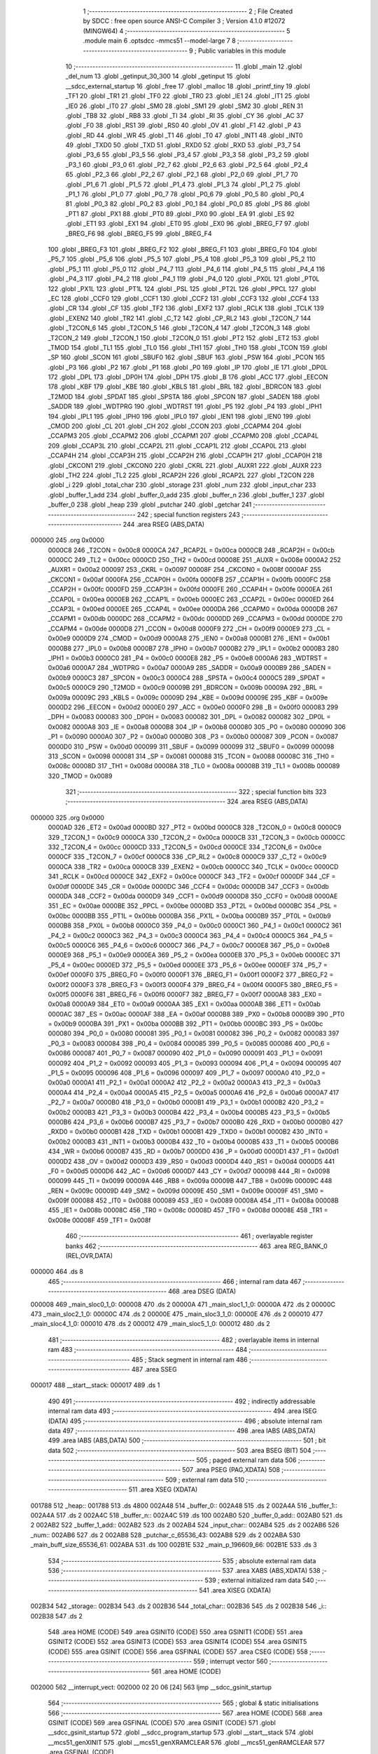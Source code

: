                                       1 ;--------------------------------------------------------
                                      2 ; File Created by SDCC : free open source ANSI-C Compiler
                                      3 ; Version 4.1.0 #12072 (MINGW64)
                                      4 ;--------------------------------------------------------
                                      5 	.module main
                                      6 	.optsdcc -mmcs51 --model-large
                                      7 	
                                      8 ;--------------------------------------------------------
                                      9 ; Public variables in this module
                                     10 ;--------------------------------------------------------
                                     11 	.globl _main
                                     12 	.globl _del_num
                                     13 	.globl _getinput_30_300
                                     14 	.globl _getinput
                                     15 	.globl __sdcc_external_startup
                                     16 	.globl _free
                                     17 	.globl _malloc
                                     18 	.globl _printf_tiny
                                     19 	.globl _TF1
                                     20 	.globl _TR1
                                     21 	.globl _TF0
                                     22 	.globl _TR0
                                     23 	.globl _IE1
                                     24 	.globl _IT1
                                     25 	.globl _IE0
                                     26 	.globl _IT0
                                     27 	.globl _SM0
                                     28 	.globl _SM1
                                     29 	.globl _SM2
                                     30 	.globl _REN
                                     31 	.globl _TB8
                                     32 	.globl _RB8
                                     33 	.globl _TI
                                     34 	.globl _RI
                                     35 	.globl _CY
                                     36 	.globl _AC
                                     37 	.globl _F0
                                     38 	.globl _RS1
                                     39 	.globl _RS0
                                     40 	.globl _OV
                                     41 	.globl _F1
                                     42 	.globl _P
                                     43 	.globl _RD
                                     44 	.globl _WR
                                     45 	.globl _T1
                                     46 	.globl _T0
                                     47 	.globl _INT1
                                     48 	.globl _INT0
                                     49 	.globl _TXD0
                                     50 	.globl _TXD
                                     51 	.globl _RXD0
                                     52 	.globl _RXD
                                     53 	.globl _P3_7
                                     54 	.globl _P3_6
                                     55 	.globl _P3_5
                                     56 	.globl _P3_4
                                     57 	.globl _P3_3
                                     58 	.globl _P3_2
                                     59 	.globl _P3_1
                                     60 	.globl _P3_0
                                     61 	.globl _P2_7
                                     62 	.globl _P2_6
                                     63 	.globl _P2_5
                                     64 	.globl _P2_4
                                     65 	.globl _P2_3
                                     66 	.globl _P2_2
                                     67 	.globl _P2_1
                                     68 	.globl _P2_0
                                     69 	.globl _P1_7
                                     70 	.globl _P1_6
                                     71 	.globl _P1_5
                                     72 	.globl _P1_4
                                     73 	.globl _P1_3
                                     74 	.globl _P1_2
                                     75 	.globl _P1_1
                                     76 	.globl _P1_0
                                     77 	.globl _P0_7
                                     78 	.globl _P0_6
                                     79 	.globl _P0_5
                                     80 	.globl _P0_4
                                     81 	.globl _P0_3
                                     82 	.globl _P0_2
                                     83 	.globl _P0_1
                                     84 	.globl _P0_0
                                     85 	.globl _PS
                                     86 	.globl _PT1
                                     87 	.globl _PX1
                                     88 	.globl _PT0
                                     89 	.globl _PX0
                                     90 	.globl _EA
                                     91 	.globl _ES
                                     92 	.globl _ET1
                                     93 	.globl _EX1
                                     94 	.globl _ET0
                                     95 	.globl _EX0
                                     96 	.globl _BREG_F7
                                     97 	.globl _BREG_F6
                                     98 	.globl _BREG_F5
                                     99 	.globl _BREG_F4
                                    100 	.globl _BREG_F3
                                    101 	.globl _BREG_F2
                                    102 	.globl _BREG_F1
                                    103 	.globl _BREG_F0
                                    104 	.globl _P5_7
                                    105 	.globl _P5_6
                                    106 	.globl _P5_5
                                    107 	.globl _P5_4
                                    108 	.globl _P5_3
                                    109 	.globl _P5_2
                                    110 	.globl _P5_1
                                    111 	.globl _P5_0
                                    112 	.globl _P4_7
                                    113 	.globl _P4_6
                                    114 	.globl _P4_5
                                    115 	.globl _P4_4
                                    116 	.globl _P4_3
                                    117 	.globl _P4_2
                                    118 	.globl _P4_1
                                    119 	.globl _P4_0
                                    120 	.globl _PX0L
                                    121 	.globl _PT0L
                                    122 	.globl _PX1L
                                    123 	.globl _PT1L
                                    124 	.globl _PSL
                                    125 	.globl _PT2L
                                    126 	.globl _PPCL
                                    127 	.globl _EC
                                    128 	.globl _CCF0
                                    129 	.globl _CCF1
                                    130 	.globl _CCF2
                                    131 	.globl _CCF3
                                    132 	.globl _CCF4
                                    133 	.globl _CR
                                    134 	.globl _CF
                                    135 	.globl _TF2
                                    136 	.globl _EXF2
                                    137 	.globl _RCLK
                                    138 	.globl _TCLK
                                    139 	.globl _EXEN2
                                    140 	.globl _TR2
                                    141 	.globl _C_T2
                                    142 	.globl _CP_RL2
                                    143 	.globl _T2CON_7
                                    144 	.globl _T2CON_6
                                    145 	.globl _T2CON_5
                                    146 	.globl _T2CON_4
                                    147 	.globl _T2CON_3
                                    148 	.globl _T2CON_2
                                    149 	.globl _T2CON_1
                                    150 	.globl _T2CON_0
                                    151 	.globl _PT2
                                    152 	.globl _ET2
                                    153 	.globl _TMOD
                                    154 	.globl _TL1
                                    155 	.globl _TL0
                                    156 	.globl _TH1
                                    157 	.globl _TH0
                                    158 	.globl _TCON
                                    159 	.globl _SP
                                    160 	.globl _SCON
                                    161 	.globl _SBUF0
                                    162 	.globl _SBUF
                                    163 	.globl _PSW
                                    164 	.globl _PCON
                                    165 	.globl _P3
                                    166 	.globl _P2
                                    167 	.globl _P1
                                    168 	.globl _P0
                                    169 	.globl _IP
                                    170 	.globl _IE
                                    171 	.globl _DP0L
                                    172 	.globl _DPL
                                    173 	.globl _DP0H
                                    174 	.globl _DPH
                                    175 	.globl _B
                                    176 	.globl _ACC
                                    177 	.globl _EECON
                                    178 	.globl _KBF
                                    179 	.globl _KBE
                                    180 	.globl _KBLS
                                    181 	.globl _BRL
                                    182 	.globl _BDRCON
                                    183 	.globl _T2MOD
                                    184 	.globl _SPDAT
                                    185 	.globl _SPSTA
                                    186 	.globl _SPCON
                                    187 	.globl _SADEN
                                    188 	.globl _SADDR
                                    189 	.globl _WDTPRG
                                    190 	.globl _WDTRST
                                    191 	.globl _P5
                                    192 	.globl _P4
                                    193 	.globl _IPH1
                                    194 	.globl _IPL1
                                    195 	.globl _IPH0
                                    196 	.globl _IPL0
                                    197 	.globl _IEN1
                                    198 	.globl _IEN0
                                    199 	.globl _CMOD
                                    200 	.globl _CL
                                    201 	.globl _CH
                                    202 	.globl _CCON
                                    203 	.globl _CCAPM4
                                    204 	.globl _CCAPM3
                                    205 	.globl _CCAPM2
                                    206 	.globl _CCAPM1
                                    207 	.globl _CCAPM0
                                    208 	.globl _CCAP4L
                                    209 	.globl _CCAP3L
                                    210 	.globl _CCAP2L
                                    211 	.globl _CCAP1L
                                    212 	.globl _CCAP0L
                                    213 	.globl _CCAP4H
                                    214 	.globl _CCAP3H
                                    215 	.globl _CCAP2H
                                    216 	.globl _CCAP1H
                                    217 	.globl _CCAP0H
                                    218 	.globl _CKCON1
                                    219 	.globl _CKCON0
                                    220 	.globl _CKRL
                                    221 	.globl _AUXR1
                                    222 	.globl _AUXR
                                    223 	.globl _TH2
                                    224 	.globl _TL2
                                    225 	.globl _RCAP2H
                                    226 	.globl _RCAP2L
                                    227 	.globl _T2CON
                                    228 	.globl _i
                                    229 	.globl _total_char
                                    230 	.globl _storage
                                    231 	.globl _num
                                    232 	.globl _input_char
                                    233 	.globl _buffer_1_add
                                    234 	.globl _buffer_0_add
                                    235 	.globl _buffer_n
                                    236 	.globl _buffer_1
                                    237 	.globl _buffer_0
                                    238 	.globl _heap
                                    239 	.globl _putchar
                                    240 	.globl _getchar
                                    241 ;--------------------------------------------------------
                                    242 ; special function registers
                                    243 ;--------------------------------------------------------
                                    244 	.area RSEG    (ABS,DATA)
      000000                        245 	.org 0x0000
                           0000C8   246 _T2CON	=	0x00c8
                           0000CA   247 _RCAP2L	=	0x00ca
                           0000CB   248 _RCAP2H	=	0x00cb
                           0000CC   249 _TL2	=	0x00cc
                           0000CD   250 _TH2	=	0x00cd
                           00008E   251 _AUXR	=	0x008e
                           0000A2   252 _AUXR1	=	0x00a2
                           000097   253 _CKRL	=	0x0097
                           00008F   254 _CKCON0	=	0x008f
                           0000AF   255 _CKCON1	=	0x00af
                           0000FA   256 _CCAP0H	=	0x00fa
                           0000FB   257 _CCAP1H	=	0x00fb
                           0000FC   258 _CCAP2H	=	0x00fc
                           0000FD   259 _CCAP3H	=	0x00fd
                           0000FE   260 _CCAP4H	=	0x00fe
                           0000EA   261 _CCAP0L	=	0x00ea
                           0000EB   262 _CCAP1L	=	0x00eb
                           0000EC   263 _CCAP2L	=	0x00ec
                           0000ED   264 _CCAP3L	=	0x00ed
                           0000EE   265 _CCAP4L	=	0x00ee
                           0000DA   266 _CCAPM0	=	0x00da
                           0000DB   267 _CCAPM1	=	0x00db
                           0000DC   268 _CCAPM2	=	0x00dc
                           0000DD   269 _CCAPM3	=	0x00dd
                           0000DE   270 _CCAPM4	=	0x00de
                           0000D8   271 _CCON	=	0x00d8
                           0000F9   272 _CH	=	0x00f9
                           0000E9   273 _CL	=	0x00e9
                           0000D9   274 _CMOD	=	0x00d9
                           0000A8   275 _IEN0	=	0x00a8
                           0000B1   276 _IEN1	=	0x00b1
                           0000B8   277 _IPL0	=	0x00b8
                           0000B7   278 _IPH0	=	0x00b7
                           0000B2   279 _IPL1	=	0x00b2
                           0000B3   280 _IPH1	=	0x00b3
                           0000C0   281 _P4	=	0x00c0
                           0000E8   282 _P5	=	0x00e8
                           0000A6   283 _WDTRST	=	0x00a6
                           0000A7   284 _WDTPRG	=	0x00a7
                           0000A9   285 _SADDR	=	0x00a9
                           0000B9   286 _SADEN	=	0x00b9
                           0000C3   287 _SPCON	=	0x00c3
                           0000C4   288 _SPSTA	=	0x00c4
                           0000C5   289 _SPDAT	=	0x00c5
                           0000C9   290 _T2MOD	=	0x00c9
                           00009B   291 _BDRCON	=	0x009b
                           00009A   292 _BRL	=	0x009a
                           00009C   293 _KBLS	=	0x009c
                           00009D   294 _KBE	=	0x009d
                           00009E   295 _KBF	=	0x009e
                           0000D2   296 _EECON	=	0x00d2
                           0000E0   297 _ACC	=	0x00e0
                           0000F0   298 _B	=	0x00f0
                           000083   299 _DPH	=	0x0083
                           000083   300 _DP0H	=	0x0083
                           000082   301 _DPL	=	0x0082
                           000082   302 _DP0L	=	0x0082
                           0000A8   303 _IE	=	0x00a8
                           0000B8   304 _IP	=	0x00b8
                           000080   305 _P0	=	0x0080
                           000090   306 _P1	=	0x0090
                           0000A0   307 _P2	=	0x00a0
                           0000B0   308 _P3	=	0x00b0
                           000087   309 _PCON	=	0x0087
                           0000D0   310 _PSW	=	0x00d0
                           000099   311 _SBUF	=	0x0099
                           000099   312 _SBUF0	=	0x0099
                           000098   313 _SCON	=	0x0098
                           000081   314 _SP	=	0x0081
                           000088   315 _TCON	=	0x0088
                           00008C   316 _TH0	=	0x008c
                           00008D   317 _TH1	=	0x008d
                           00008A   318 _TL0	=	0x008a
                           00008B   319 _TL1	=	0x008b
                           000089   320 _TMOD	=	0x0089
                                    321 ;--------------------------------------------------------
                                    322 ; special function bits
                                    323 ;--------------------------------------------------------
                                    324 	.area RSEG    (ABS,DATA)
      000000                        325 	.org 0x0000
                           0000AD   326 _ET2	=	0x00ad
                           0000BD   327 _PT2	=	0x00bd
                           0000C8   328 _T2CON_0	=	0x00c8
                           0000C9   329 _T2CON_1	=	0x00c9
                           0000CA   330 _T2CON_2	=	0x00ca
                           0000CB   331 _T2CON_3	=	0x00cb
                           0000CC   332 _T2CON_4	=	0x00cc
                           0000CD   333 _T2CON_5	=	0x00cd
                           0000CE   334 _T2CON_6	=	0x00ce
                           0000CF   335 _T2CON_7	=	0x00cf
                           0000C8   336 _CP_RL2	=	0x00c8
                           0000C9   337 _C_T2	=	0x00c9
                           0000CA   338 _TR2	=	0x00ca
                           0000CB   339 _EXEN2	=	0x00cb
                           0000CC   340 _TCLK	=	0x00cc
                           0000CD   341 _RCLK	=	0x00cd
                           0000CE   342 _EXF2	=	0x00ce
                           0000CF   343 _TF2	=	0x00cf
                           0000DF   344 _CF	=	0x00df
                           0000DE   345 _CR	=	0x00de
                           0000DC   346 _CCF4	=	0x00dc
                           0000DB   347 _CCF3	=	0x00db
                           0000DA   348 _CCF2	=	0x00da
                           0000D9   349 _CCF1	=	0x00d9
                           0000D8   350 _CCF0	=	0x00d8
                           0000AE   351 _EC	=	0x00ae
                           0000BE   352 _PPCL	=	0x00be
                           0000BD   353 _PT2L	=	0x00bd
                           0000BC   354 _PSL	=	0x00bc
                           0000BB   355 _PT1L	=	0x00bb
                           0000BA   356 _PX1L	=	0x00ba
                           0000B9   357 _PT0L	=	0x00b9
                           0000B8   358 _PX0L	=	0x00b8
                           0000C0   359 _P4_0	=	0x00c0
                           0000C1   360 _P4_1	=	0x00c1
                           0000C2   361 _P4_2	=	0x00c2
                           0000C3   362 _P4_3	=	0x00c3
                           0000C4   363 _P4_4	=	0x00c4
                           0000C5   364 _P4_5	=	0x00c5
                           0000C6   365 _P4_6	=	0x00c6
                           0000C7   366 _P4_7	=	0x00c7
                           0000E8   367 _P5_0	=	0x00e8
                           0000E9   368 _P5_1	=	0x00e9
                           0000EA   369 _P5_2	=	0x00ea
                           0000EB   370 _P5_3	=	0x00eb
                           0000EC   371 _P5_4	=	0x00ec
                           0000ED   372 _P5_5	=	0x00ed
                           0000EE   373 _P5_6	=	0x00ee
                           0000EF   374 _P5_7	=	0x00ef
                           0000F0   375 _BREG_F0	=	0x00f0
                           0000F1   376 _BREG_F1	=	0x00f1
                           0000F2   377 _BREG_F2	=	0x00f2
                           0000F3   378 _BREG_F3	=	0x00f3
                           0000F4   379 _BREG_F4	=	0x00f4
                           0000F5   380 _BREG_F5	=	0x00f5
                           0000F6   381 _BREG_F6	=	0x00f6
                           0000F7   382 _BREG_F7	=	0x00f7
                           0000A8   383 _EX0	=	0x00a8
                           0000A9   384 _ET0	=	0x00a9
                           0000AA   385 _EX1	=	0x00aa
                           0000AB   386 _ET1	=	0x00ab
                           0000AC   387 _ES	=	0x00ac
                           0000AF   388 _EA	=	0x00af
                           0000B8   389 _PX0	=	0x00b8
                           0000B9   390 _PT0	=	0x00b9
                           0000BA   391 _PX1	=	0x00ba
                           0000BB   392 _PT1	=	0x00bb
                           0000BC   393 _PS	=	0x00bc
                           000080   394 _P0_0	=	0x0080
                           000081   395 _P0_1	=	0x0081
                           000082   396 _P0_2	=	0x0082
                           000083   397 _P0_3	=	0x0083
                           000084   398 _P0_4	=	0x0084
                           000085   399 _P0_5	=	0x0085
                           000086   400 _P0_6	=	0x0086
                           000087   401 _P0_7	=	0x0087
                           000090   402 _P1_0	=	0x0090
                           000091   403 _P1_1	=	0x0091
                           000092   404 _P1_2	=	0x0092
                           000093   405 _P1_3	=	0x0093
                           000094   406 _P1_4	=	0x0094
                           000095   407 _P1_5	=	0x0095
                           000096   408 _P1_6	=	0x0096
                           000097   409 _P1_7	=	0x0097
                           0000A0   410 _P2_0	=	0x00a0
                           0000A1   411 _P2_1	=	0x00a1
                           0000A2   412 _P2_2	=	0x00a2
                           0000A3   413 _P2_3	=	0x00a3
                           0000A4   414 _P2_4	=	0x00a4
                           0000A5   415 _P2_5	=	0x00a5
                           0000A6   416 _P2_6	=	0x00a6
                           0000A7   417 _P2_7	=	0x00a7
                           0000B0   418 _P3_0	=	0x00b0
                           0000B1   419 _P3_1	=	0x00b1
                           0000B2   420 _P3_2	=	0x00b2
                           0000B3   421 _P3_3	=	0x00b3
                           0000B4   422 _P3_4	=	0x00b4
                           0000B5   423 _P3_5	=	0x00b5
                           0000B6   424 _P3_6	=	0x00b6
                           0000B7   425 _P3_7	=	0x00b7
                           0000B0   426 _RXD	=	0x00b0
                           0000B0   427 _RXD0	=	0x00b0
                           0000B1   428 _TXD	=	0x00b1
                           0000B1   429 _TXD0	=	0x00b1
                           0000B2   430 _INT0	=	0x00b2
                           0000B3   431 _INT1	=	0x00b3
                           0000B4   432 _T0	=	0x00b4
                           0000B5   433 _T1	=	0x00b5
                           0000B6   434 _WR	=	0x00b6
                           0000B7   435 _RD	=	0x00b7
                           0000D0   436 _P	=	0x00d0
                           0000D1   437 _F1	=	0x00d1
                           0000D2   438 _OV	=	0x00d2
                           0000D3   439 _RS0	=	0x00d3
                           0000D4   440 _RS1	=	0x00d4
                           0000D5   441 _F0	=	0x00d5
                           0000D6   442 _AC	=	0x00d6
                           0000D7   443 _CY	=	0x00d7
                           000098   444 _RI	=	0x0098
                           000099   445 _TI	=	0x0099
                           00009A   446 _RB8	=	0x009a
                           00009B   447 _TB8	=	0x009b
                           00009C   448 _REN	=	0x009c
                           00009D   449 _SM2	=	0x009d
                           00009E   450 _SM1	=	0x009e
                           00009F   451 _SM0	=	0x009f
                           000088   452 _IT0	=	0x0088
                           000089   453 _IE0	=	0x0089
                           00008A   454 _IT1	=	0x008a
                           00008B   455 _IE1	=	0x008b
                           00008C   456 _TR0	=	0x008c
                           00008D   457 _TF0	=	0x008d
                           00008E   458 _TR1	=	0x008e
                           00008F   459 _TF1	=	0x008f
                                    460 ;--------------------------------------------------------
                                    461 ; overlayable register banks
                                    462 ;--------------------------------------------------------
                                    463 	.area REG_BANK_0	(REL,OVR,DATA)
      000000                        464 	.ds 8
                                    465 ;--------------------------------------------------------
                                    466 ; internal ram data
                                    467 ;--------------------------------------------------------
                                    468 	.area DSEG    (DATA)
      000008                        469 _main_sloc0_1_0:
      000008                        470 	.ds 2
      00000A                        471 _main_sloc1_1_0:
      00000A                        472 	.ds 2
      00000C                        473 _main_sloc2_1_0:
      00000C                        474 	.ds 2
      00000E                        475 _main_sloc3_1_0:
      00000E                        476 	.ds 2
      000010                        477 _main_sloc4_1_0:
      000010                        478 	.ds 2
      000012                        479 _main_sloc5_1_0:
      000012                        480 	.ds 2
                                    481 ;--------------------------------------------------------
                                    482 ; overlayable items in internal ram 
                                    483 ;--------------------------------------------------------
                                    484 ;--------------------------------------------------------
                                    485 ; Stack segment in internal ram 
                                    486 ;--------------------------------------------------------
                                    487 	.area	SSEG
      000017                        488 __start__stack:
      000017                        489 	.ds	1
                                    490 
                                    491 ;--------------------------------------------------------
                                    492 ; indirectly addressable internal ram data
                                    493 ;--------------------------------------------------------
                                    494 	.area ISEG    (DATA)
                                    495 ;--------------------------------------------------------
                                    496 ; absolute internal ram data
                                    497 ;--------------------------------------------------------
                                    498 	.area IABS    (ABS,DATA)
                                    499 	.area IABS    (ABS,DATA)
                                    500 ;--------------------------------------------------------
                                    501 ; bit data
                                    502 ;--------------------------------------------------------
                                    503 	.area BSEG    (BIT)
                                    504 ;--------------------------------------------------------
                                    505 ; paged external ram data
                                    506 ;--------------------------------------------------------
                                    507 	.area PSEG    (PAG,XDATA)
                                    508 ;--------------------------------------------------------
                                    509 ; external ram data
                                    510 ;--------------------------------------------------------
                                    511 	.area XSEG    (XDATA)
      001788                        512 _heap::
      001788                        513 	.ds 4800
      002A48                        514 _buffer_0::
      002A48                        515 	.ds 2
      002A4A                        516 _buffer_1::
      002A4A                        517 	.ds 2
      002A4C                        518 _buffer_n::
      002A4C                        519 	.ds 100
      002AB0                        520 _buffer_0_add::
      002AB0                        521 	.ds 2
      002AB2                        522 _buffer_1_add::
      002AB2                        523 	.ds 2
      002AB4                        524 _input_char::
      002AB4                        525 	.ds 2
      002AB6                        526 _num::
      002AB6                        527 	.ds 2
      002AB8                        528 _putchar_c_65536_43:
      002AB8                        529 	.ds 2
      002ABA                        530 _main_buff_size_65536_61:
      002ABA                        531 	.ds 100
      002B1E                        532 _main_p_196609_66:
      002B1E                        533 	.ds 3
                                    534 ;--------------------------------------------------------
                                    535 ; absolute external ram data
                                    536 ;--------------------------------------------------------
                                    537 	.area XABS    (ABS,XDATA)
                                    538 ;--------------------------------------------------------
                                    539 ; external initialized ram data
                                    540 ;--------------------------------------------------------
                                    541 	.area XISEG   (XDATA)
      002B34                        542 _storage::
      002B34                        543 	.ds 2
      002B36                        544 _total_char::
      002B36                        545 	.ds 2
      002B38                        546 _i::
      002B38                        547 	.ds 2
                                    548 	.area HOME    (CODE)
                                    549 	.area GSINIT0 (CODE)
                                    550 	.area GSINIT1 (CODE)
                                    551 	.area GSINIT2 (CODE)
                                    552 	.area GSINIT3 (CODE)
                                    553 	.area GSINIT4 (CODE)
                                    554 	.area GSINIT5 (CODE)
                                    555 	.area GSINIT  (CODE)
                                    556 	.area GSFINAL (CODE)
                                    557 	.area CSEG    (CODE)
                                    558 ;--------------------------------------------------------
                                    559 ; interrupt vector 
                                    560 ;--------------------------------------------------------
                                    561 	.area HOME    (CODE)
      002000                        562 __interrupt_vect:
      002000 02 20 06         [24]  563 	ljmp	__sdcc_gsinit_startup
                                    564 ;--------------------------------------------------------
                                    565 ; global & static initialisations
                                    566 ;--------------------------------------------------------
                                    567 	.area HOME    (CODE)
                                    568 	.area GSINIT  (CODE)
                                    569 	.area GSFINAL (CODE)
                                    570 	.area GSINIT  (CODE)
                                    571 	.globl __sdcc_gsinit_startup
                                    572 	.globl __sdcc_program_startup
                                    573 	.globl __start__stack
                                    574 	.globl __mcs51_genXINIT
                                    575 	.globl __mcs51_genXRAMCLEAR
                                    576 	.globl __mcs51_genRAMCLEAR
                                    577 	.area GSFINAL (CODE)
      00205F 02 20 03         [24]  578 	ljmp	__sdcc_program_startup
                                    579 ;--------------------------------------------------------
                                    580 ; Home
                                    581 ;--------------------------------------------------------
                                    582 	.area HOME    (CODE)
                                    583 	.area HOME    (CODE)
      002003                        584 __sdcc_program_startup:
      002003 02 23 F0         [24]  585 	ljmp	_main
                                    586 ;	return from main will return to caller
                                    587 ;--------------------------------------------------------
                                    588 ; code
                                    589 ;--------------------------------------------------------
                                    590 	.area CSEG    (CODE)
                                    591 ;------------------------------------------------------------
                                    592 ;Allocation info for local variables in function '_sdcc_external_startup'
                                    593 ;------------------------------------------------------------
                                    594 ;	main.c:39: _sdcc_external_startup()
                                    595 ;	-----------------------------------------
                                    596 ;	 function _sdcc_external_startup
                                    597 ;	-----------------------------------------
      002062                        598 __sdcc_external_startup:
                           000007   599 	ar7 = 0x07
                           000006   600 	ar6 = 0x06
                           000005   601 	ar5 = 0x05
                           000004   602 	ar4 = 0x04
                           000003   603 	ar3 = 0x03
                           000002   604 	ar2 = 0x02
                           000001   605 	ar1 = 0x01
                           000000   606 	ar0 = 0x00
                                    607 ;	main.c:41: AUXR |= 0x0C;
      002062 43 8E 0C         [24]  608 	orl	_AUXR,#0x0c
                                    609 ;	main.c:42: return 0;
      002065 90 00 00         [24]  610 	mov	dptr,#0x0000
                                    611 ;	main.c:43: }
      002068 22               [24]  612 	ret
                                    613 ;------------------------------------------------------------
                                    614 ;Allocation info for local variables in function 'putchar'
                                    615 ;------------------------------------------------------------
                                    616 ;c                         Allocated with name '_putchar_c_65536_43'
                                    617 ;------------------------------------------------------------
                                    618 ;	main.c:47: int putchar (int c)
                                    619 ;	-----------------------------------------
                                    620 ;	 function putchar
                                    621 ;	-----------------------------------------
      002069                        622 _putchar:
      002069 AF 83            [24]  623 	mov	r7,dph
      00206B E5 82            [12]  624 	mov	a,dpl
      00206D 90 2A B8         [24]  625 	mov	dptr,#_putchar_c_65536_43
      002070 F0               [24]  626 	movx	@dptr,a
      002071 EF               [12]  627 	mov	a,r7
      002072 A3               [24]  628 	inc	dptr
      002073 F0               [24]  629 	movx	@dptr,a
                                    630 ;	main.c:51: while (!TI);
      002074                        631 00101$:
      002074 30 99 FD         [24]  632 	jnb	_TI,00101$
                                    633 ;	main.c:52: SBUF = c;           // load serial port with transmit value
      002077 90 2A B8         [24]  634 	mov	dptr,#_putchar_c_65536_43
      00207A E0               [24]  635 	movx	a,@dptr
      00207B FE               [12]  636 	mov	r6,a
      00207C A3               [24]  637 	inc	dptr
      00207D E0               [24]  638 	movx	a,@dptr
      00207E FF               [12]  639 	mov	r7,a
      00207F 8E 99            [24]  640 	mov	_SBUF,r6
                                    641 ;	main.c:53: TI = 0;             // clear TI flag
                                    642 ;	assignBit
      002081 C2 99            [12]  643 	clr	_TI
                                    644 ;	main.c:55: return c;
      002083 8E 82            [24]  645 	mov	dpl,r6
      002085 8F 83            [24]  646 	mov	dph,r7
                                    647 ;	main.c:56: }
      002087 22               [24]  648 	ret
                                    649 ;------------------------------------------------------------
                                    650 ;Allocation info for local variables in function 'getchar'
                                    651 ;------------------------------------------------------------
                                    652 ;	main.c:61: int getchar (void)
                                    653 ;	-----------------------------------------
                                    654 ;	 function getchar
                                    655 ;	-----------------------------------------
      002088                        656 _getchar:
                                    657 ;	main.c:65: while (!RI);
      002088                        658 00101$:
                                    659 ;	main.c:66: RI = 0;                         // clear RI flag
                                    660 ;	assignBit
      002088 10 98 02         [24]  661 	jbc	_RI,00114$
      00208B 80 FB            [24]  662 	sjmp	00101$
      00208D                        663 00114$:
                                    664 ;	main.c:67: return SBUF;                    // return character from SBUF
      00208D AE 99            [24]  665 	mov	r6,_SBUF
      00208F 7F 00            [12]  666 	mov	r7,#0x00
      002091 8E 82            [24]  667 	mov	dpl,r6
      002093 8F 83            [24]  668 	mov	dph,r7
                                    669 ;	main.c:68: }
      002095 22               [24]  670 	ret
                                    671 ;------------------------------------------------------------
                                    672 ;Allocation info for local variables in function 'getinput'
                                    673 ;------------------------------------------------------------
                                    674 ;a                         Allocated with name '_getinput_a_65536_47'
                                    675 ;b                         Allocated with name '_getinput_b_65536_47'
                                    676 ;c                         Allocated with name '_getinput_c_65536_47'
                                    677 ;d                         Allocated with name '_getinput_d_65536_47'
                                    678 ;number                    Allocated with name '_getinput_number_65536_47'
                                    679 ;e                         Allocated with name '_getinput_e_65537_48'
                                    680 ;f                         Allocated with name '_getinput_f_65538_49'
                                    681 ;g                         Allocated with name '_getinput_g_65539_50'
                                    682 ;h                         Allocated with name '_getinput_h_65540_51'
                                    683 ;------------------------------------------------------------
                                    684 ;	main.c:72: unsigned int getinput()
                                    685 ;	-----------------------------------------
                                    686 ;	 function getinput
                                    687 ;	-----------------------------------------
      002096                        688 _getinput:
                                    689 ;	main.c:80: again:  printf_tiny("Enter a value divisible btw 48 and 4800 and divisible by 16\r\n");
      002096                        690 00101$:
      002096 74 66            [12]  691 	mov	a,#___str_0
      002098 C0 E0            [24]  692 	push	acc
      00209A 74 34            [12]  693 	mov	a,#(___str_0 >> 8)
      00209C C0 E0            [24]  694 	push	acc
      00209E 12 31 7A         [24]  695 	lcall	_printf_tiny
      0020A1 15 81            [12]  696 	dec	sp
      0020A3 15 81            [12]  697 	dec	sp
                                    698 ;	main.c:82: a = getchar(); // get first digit
      0020A5 12 20 88         [24]  699 	lcall	_getchar
      0020A8 E5 82            [12]  700 	mov	a,dpl
      0020AA 85 83 F0         [24]  701 	mov	b,dph
                                    702 ;	main.c:83: int e=a-'0';
      0020AD 24 D0            [12]  703 	add	a,#0xd0
      0020AF FE               [12]  704 	mov	r6,a
      0020B0 E5 F0            [12]  705 	mov	a,b
      0020B2 34 FF            [12]  706 	addc	a,#0xff
      0020B4 FF               [12]  707 	mov	r7,a
                                    708 ;	main.c:84: printf_tiny("a= %d\r\n", e);
      0020B5 C0 07            [24]  709 	push	ar7
      0020B7 C0 06            [24]  710 	push	ar6
      0020B9 C0 06            [24]  711 	push	ar6
      0020BB C0 07            [24]  712 	push	ar7
      0020BD 74 A4            [12]  713 	mov	a,#___str_1
      0020BF C0 E0            [24]  714 	push	acc
      0020C1 74 34            [12]  715 	mov	a,#(___str_1 >> 8)
      0020C3 C0 E0            [24]  716 	push	acc
      0020C5 12 31 7A         [24]  717 	lcall	_printf_tiny
      0020C8 E5 81            [12]  718 	mov	a,sp
      0020CA 24 FC            [12]  719 	add	a,#0xfc
      0020CC F5 81            [12]  720 	mov	sp,a
                                    721 ;	main.c:88: b = getchar(); // get 2nd digit
      0020CE 12 20 88         [24]  722 	lcall	_getchar
      0020D1 E5 82            [12]  723 	mov	a,dpl
      0020D3 85 83 F0         [24]  724 	mov	b,dph
                                    725 ;	main.c:89: int f=b-'0';
      0020D6 24 D0            [12]  726 	add	a,#0xd0
      0020D8 FC               [12]  727 	mov	r4,a
      0020D9 E5 F0            [12]  728 	mov	a,b
      0020DB 34 FF            [12]  729 	addc	a,#0xff
      0020DD FD               [12]  730 	mov	r5,a
                                    731 ;	main.c:90: printf_tiny("b= %d\r\n", f);
      0020DE C0 05            [24]  732 	push	ar5
      0020E0 C0 04            [24]  733 	push	ar4
      0020E2 C0 04            [24]  734 	push	ar4
      0020E4 C0 05            [24]  735 	push	ar5
      0020E6 74 AC            [12]  736 	mov	a,#___str_2
      0020E8 C0 E0            [24]  737 	push	acc
      0020EA 74 34            [12]  738 	mov	a,#(___str_2 >> 8)
      0020EC C0 E0            [24]  739 	push	acc
      0020EE 12 31 7A         [24]  740 	lcall	_printf_tiny
      0020F1 E5 81            [12]  741 	mov	a,sp
      0020F3 24 FC            [12]  742 	add	a,#0xfc
      0020F5 F5 81            [12]  743 	mov	sp,a
                                    744 ;	main.c:94: c = getchar(); // get 3rd digit
      0020F7 12 20 88         [24]  745 	lcall	_getchar
      0020FA E5 82            [12]  746 	mov	a,dpl
      0020FC 85 83 F0         [24]  747 	mov	b,dph
                                    748 ;	main.c:95: int g=c-'0';
      0020FF 24 D0            [12]  749 	add	a,#0xd0
      002101 FA               [12]  750 	mov	r2,a
      002102 E5 F0            [12]  751 	mov	a,b
      002104 34 FF            [12]  752 	addc	a,#0xff
      002106 FB               [12]  753 	mov	r3,a
                                    754 ;	main.c:96: printf_tiny(" c = %d\r\n", g);
      002107 C0 03            [24]  755 	push	ar3
      002109 C0 02            [24]  756 	push	ar2
      00210B C0 02            [24]  757 	push	ar2
      00210D C0 03            [24]  758 	push	ar3
      00210F 74 B4            [12]  759 	mov	a,#___str_3
      002111 C0 E0            [24]  760 	push	acc
      002113 74 34            [12]  761 	mov	a,#(___str_3 >> 8)
      002115 C0 E0            [24]  762 	push	acc
      002117 12 31 7A         [24]  763 	lcall	_printf_tiny
      00211A E5 81            [12]  764 	mov	a,sp
      00211C 24 FC            [12]  765 	add	a,#0xfc
      00211E F5 81            [12]  766 	mov	sp,a
                                    767 ;	main.c:100: d= getchar(); // get 4th digit
      002120 12 20 88         [24]  768 	lcall	_getchar
      002123 E5 82            [12]  769 	mov	a,dpl
      002125 85 83 F0         [24]  770 	mov	b,dph
                                    771 ;	main.c:101: int h=d-'0';
      002128 24 D0            [12]  772 	add	a,#0xd0
      00212A F8               [12]  773 	mov	r0,a
      00212B E5 F0            [12]  774 	mov	a,b
      00212D 34 FF            [12]  775 	addc	a,#0xff
      00212F F9               [12]  776 	mov	r1,a
                                    777 ;	main.c:102: printf_tiny(" d = %d \r\n", h);
      002130 C0 01            [24]  778 	push	ar1
      002132 C0 00            [24]  779 	push	ar0
      002134 C0 00            [24]  780 	push	ar0
      002136 C0 01            [24]  781 	push	ar1
      002138 74 BE            [12]  782 	mov	a,#___str_4
      00213A C0 E0            [24]  783 	push	acc
      00213C 74 34            [12]  784 	mov	a,#(___str_4 >> 8)
      00213E C0 E0            [24]  785 	push	acc
      002140 12 31 7A         [24]  786 	lcall	_printf_tiny
      002143 E5 81            [12]  787 	mov	a,sp
      002145 24 FC            [12]  788 	add	a,#0xfc
      002147 F5 81            [12]  789 	mov	sp,a
      002149 D0 00            [24]  790 	pop	ar0
      00214B D0 01            [24]  791 	pop	ar1
      00214D D0 02            [24]  792 	pop	ar2
      00214F D0 03            [24]  793 	pop	ar3
      002151 D0 04            [24]  794 	pop	ar4
      002153 D0 05            [24]  795 	pop	ar5
      002155 D0 06            [24]  796 	pop	ar6
      002157 D0 07            [24]  797 	pop	ar7
                                    798 ;	main.c:106: number= (e*1000 + f*100 + g*10 + h);
      002159 90 2B 32         [24]  799 	mov	dptr,#__mulint_PARM_2
      00215C EE               [12]  800 	mov	a,r6
      00215D F0               [24]  801 	movx	@dptr,a
      00215E EF               [12]  802 	mov	a,r7
      00215F A3               [24]  803 	inc	dptr
      002160 F0               [24]  804 	movx	@dptr,a
      002161 90 03 E8         [24]  805 	mov	dptr,#0x03e8
      002164 C0 05            [24]  806 	push	ar5
      002166 C0 04            [24]  807 	push	ar4
      002168 C0 03            [24]  808 	push	ar3
      00216A C0 02            [24]  809 	push	ar2
      00216C C0 01            [24]  810 	push	ar1
      00216E C0 00            [24]  811 	push	ar0
      002170 12 34 28         [24]  812 	lcall	__mulint
      002173 AE 82            [24]  813 	mov	r6,dpl
      002175 AF 83            [24]  814 	mov	r7,dph
      002177 D0 00            [24]  815 	pop	ar0
      002179 D0 01            [24]  816 	pop	ar1
      00217B D0 02            [24]  817 	pop	ar2
      00217D D0 03            [24]  818 	pop	ar3
      00217F D0 04            [24]  819 	pop	ar4
      002181 D0 05            [24]  820 	pop	ar5
      002183 90 2B 32         [24]  821 	mov	dptr,#__mulint_PARM_2
      002186 EC               [12]  822 	mov	a,r4
      002187 F0               [24]  823 	movx	@dptr,a
      002188 ED               [12]  824 	mov	a,r5
      002189 A3               [24]  825 	inc	dptr
      00218A F0               [24]  826 	movx	@dptr,a
      00218B 90 00 64         [24]  827 	mov	dptr,#0x0064
      00218E C0 07            [24]  828 	push	ar7
      002190 C0 06            [24]  829 	push	ar6
      002192 C0 03            [24]  830 	push	ar3
      002194 C0 02            [24]  831 	push	ar2
      002196 C0 01            [24]  832 	push	ar1
      002198 C0 00            [24]  833 	push	ar0
      00219A 12 34 28         [24]  834 	lcall	__mulint
      00219D AC 82            [24]  835 	mov	r4,dpl
      00219F AD 83            [24]  836 	mov	r5,dph
      0021A1 D0 00            [24]  837 	pop	ar0
      0021A3 D0 01            [24]  838 	pop	ar1
      0021A5 D0 02            [24]  839 	pop	ar2
      0021A7 D0 03            [24]  840 	pop	ar3
      0021A9 D0 06            [24]  841 	pop	ar6
      0021AB D0 07            [24]  842 	pop	ar7
      0021AD EC               [12]  843 	mov	a,r4
      0021AE 2E               [12]  844 	add	a,r6
      0021AF FE               [12]  845 	mov	r6,a
      0021B0 ED               [12]  846 	mov	a,r5
      0021B1 3F               [12]  847 	addc	a,r7
      0021B2 FF               [12]  848 	mov	r7,a
      0021B3 90 2B 32         [24]  849 	mov	dptr,#__mulint_PARM_2
      0021B6 EA               [12]  850 	mov	a,r2
      0021B7 F0               [24]  851 	movx	@dptr,a
      0021B8 EB               [12]  852 	mov	a,r3
      0021B9 A3               [24]  853 	inc	dptr
      0021BA F0               [24]  854 	movx	@dptr,a
      0021BB 90 00 0A         [24]  855 	mov	dptr,#0x000a
      0021BE C0 07            [24]  856 	push	ar7
      0021C0 C0 06            [24]  857 	push	ar6
      0021C2 C0 01            [24]  858 	push	ar1
      0021C4 C0 00            [24]  859 	push	ar0
      0021C6 12 34 28         [24]  860 	lcall	__mulint
      0021C9 AC 82            [24]  861 	mov	r4,dpl
      0021CB AD 83            [24]  862 	mov	r5,dph
      0021CD D0 00            [24]  863 	pop	ar0
      0021CF D0 01            [24]  864 	pop	ar1
      0021D1 D0 06            [24]  865 	pop	ar6
      0021D3 D0 07            [24]  866 	pop	ar7
      0021D5 EC               [12]  867 	mov	a,r4
      0021D6 2E               [12]  868 	add	a,r6
      0021D7 FE               [12]  869 	mov	r6,a
      0021D8 ED               [12]  870 	mov	a,r5
      0021D9 3F               [12]  871 	addc	a,r7
      0021DA FF               [12]  872 	mov	r7,a
      0021DB E8               [12]  873 	mov	a,r0
      0021DC 2E               [12]  874 	add	a,r6
      0021DD FE               [12]  875 	mov	r6,a
      0021DE E9               [12]  876 	mov	a,r1
      0021DF 3F               [12]  877 	addc	a,r7
      0021E0 FF               [12]  878 	mov	r7,a
                                    879 ;	main.c:107: printf_tiny("number = %d\n\r", number);
      0021E1 C0 07            [24]  880 	push	ar7
      0021E3 C0 06            [24]  881 	push	ar6
      0021E5 C0 06            [24]  882 	push	ar6
      0021E7 C0 07            [24]  883 	push	ar7
      0021E9 74 C9            [12]  884 	mov	a,#___str_5
      0021EB C0 E0            [24]  885 	push	acc
      0021ED 74 34            [12]  886 	mov	a,#(___str_5 >> 8)
      0021EF C0 E0            [24]  887 	push	acc
      0021F1 12 31 7A         [24]  888 	lcall	_printf_tiny
      0021F4 E5 81            [12]  889 	mov	a,sp
      0021F6 24 FC            [12]  890 	add	a,#0xfc
      0021F8 F5 81            [12]  891 	mov	sp,a
      0021FA D0 06            [24]  892 	pop	ar6
      0021FC D0 07            [24]  893 	pop	ar7
                                    894 ;	main.c:108: if((number>=48) &&(number<=4800)&&(number%16==0)) // value of digit >48 and less then 4800
      0021FE 8E 04            [24]  895 	mov	ar4,r6
      002200 8F 05            [24]  896 	mov	ar5,r7
      002202 C3               [12]  897 	clr	c
      002203 EC               [12]  898 	mov	a,r4
      002204 94 30            [12]  899 	subb	a,#0x30
      002206 ED               [12]  900 	mov	a,r5
      002207 94 00            [12]  901 	subb	a,#0x00
      002209 40 4F            [24]  902 	jc	00103$
      00220B 8E 04            [24]  903 	mov	ar4,r6
      00220D 8F 05            [24]  904 	mov	ar5,r7
      00220F C3               [12]  905 	clr	c
      002210 74 C0            [12]  906 	mov	a,#0xc0
      002212 9C               [12]  907 	subb	a,r4
      002213 74 12            [12]  908 	mov	a,#0x12
      002215 9D               [12]  909 	subb	a,r5
      002216 40 42            [24]  910 	jc	00103$
      002218 8E 04            [24]  911 	mov	ar4,r6
      00221A 8F 05            [24]  912 	mov	ar5,r7
      00221C EC               [12]  913 	mov	a,r4
      00221D 54 0F            [12]  914 	anl	a,#0x0f
      00221F 70 39            [24]  915 	jnz	00103$
                                    916 ;	main.c:110: printf_tiny("valid input\r\n");
      002221 C0 07            [24]  917 	push	ar7
      002223 C0 06            [24]  918 	push	ar6
      002225 74 D7            [12]  919 	mov	a,#___str_6
      002227 C0 E0            [24]  920 	push	acc
      002229 74 34            [12]  921 	mov	a,#(___str_6 >> 8)
      00222B C0 E0            [24]  922 	push	acc
      00222D 12 31 7A         [24]  923 	lcall	_printf_tiny
      002230 15 81            [12]  924 	dec	sp
      002232 15 81            [12]  925 	dec	sp
      002234 D0 06            [24]  926 	pop	ar6
      002236 D0 07            [24]  927 	pop	ar7
                                    928 ;	main.c:111: printf_tiny("num= %d", number);
      002238 C0 07            [24]  929 	push	ar7
      00223A C0 06            [24]  930 	push	ar6
      00223C C0 06            [24]  931 	push	ar6
      00223E C0 07            [24]  932 	push	ar7
      002240 74 E5            [12]  933 	mov	a,#___str_7
      002242 C0 E0            [24]  934 	push	acc
      002244 74 34            [12]  935 	mov	a,#(___str_7 >> 8)
      002246 C0 E0            [24]  936 	push	acc
      002248 12 31 7A         [24]  937 	lcall	_printf_tiny
      00224B E5 81            [12]  938 	mov	a,sp
      00224D 24 FC            [12]  939 	add	a,#0xfc
      00224F F5 81            [12]  940 	mov	sp,a
      002251 D0 06            [24]  941 	pop	ar6
      002253 D0 07            [24]  942 	pop	ar7
                                    943 ;	main.c:112: return number;
      002255 8E 82            [24]  944 	mov	dpl,r6
      002257 8F 83            [24]  945 	mov	dph,r7
      002259 22               [24]  946 	ret
      00225A                        947 00103$:
                                    948 ;	main.c:116: printf_tiny("not a valid input\r\n");
      00225A 74 ED            [12]  949 	mov	a,#___str_8
      00225C C0 E0            [24]  950 	push	acc
      00225E 74 34            [12]  951 	mov	a,#(___str_8 >> 8)
      002260 C0 E0            [24]  952 	push	acc
      002262 12 31 7A         [24]  953 	lcall	_printf_tiny
      002265 15 81            [12]  954 	dec	sp
      002267 15 81            [12]  955 	dec	sp
                                    956 ;	main.c:117: goto again;
                                    957 ;	main.c:120: }
      002269 02 20 96         [24]  958 	ljmp	00101$
                                    959 ;------------------------------------------------------------
                                    960 ;Allocation info for local variables in function 'getinput_30_300'
                                    961 ;------------------------------------------------------------
                                    962 ;q                         Allocated with name '_getinput_30_300_q_65536_54'
                                    963 ;r                         Allocated with name '_getinput_30_300_r_65536_54'
                                    964 ;s                         Allocated with name '_getinput_30_300_s_65536_54'
                                    965 ;num_new                   Allocated with name '_getinput_30_300_num_new_65536_54'
                                    966 ;x                         Allocated with name '_getinput_30_300_x_65537_55'
                                    967 ;y                         Allocated with name '_getinput_30_300_y_65538_56'
                                    968 ;z                         Allocated with name '_getinput_30_300_z_65539_57'
                                    969 ;------------------------------------------------------------
                                    970 ;	main.c:125: int getinput_30_300()
                                    971 ;	-----------------------------------------
                                    972 ;	 function getinput_30_300
                                    973 ;	-----------------------------------------
      00226C                        974 _getinput_30_300:
                                    975 ;	main.c:132: again1: printf_tiny("Enter a value divisible btw 30 and 300\r\n");
      00226C                        976 00101$:
      00226C 74 01            [12]  977 	mov	a,#___str_9
      00226E C0 E0            [24]  978 	push	acc
      002270 74 35            [12]  979 	mov	a,#(___str_9 >> 8)
      002272 C0 E0            [24]  980 	push	acc
      002274 12 31 7A         [24]  981 	lcall	_printf_tiny
      002277 15 81            [12]  982 	dec	sp
      002279 15 81            [12]  983 	dec	sp
                                    984 ;	main.c:134: q = getchar();
      00227B 12 20 88         [24]  985 	lcall	_getchar
      00227E E5 82            [12]  986 	mov	a,dpl
      002280 85 83 F0         [24]  987 	mov	b,dph
                                    988 ;	main.c:135: int x=q-'0';
      002283 24 D0            [12]  989 	add	a,#0xd0
      002285 FE               [12]  990 	mov	r6,a
      002286 E5 F0            [12]  991 	mov	a,b
      002288 34 FF            [12]  992 	addc	a,#0xff
      00228A FF               [12]  993 	mov	r7,a
                                    994 ;	main.c:136: printf_tiny(" q = %d \r\n", x);
      00228B C0 07            [24]  995 	push	ar7
      00228D C0 06            [24]  996 	push	ar6
      00228F C0 06            [24]  997 	push	ar6
      002291 C0 07            [24]  998 	push	ar7
      002293 74 2A            [12]  999 	mov	a,#___str_10
      002295 C0 E0            [24] 1000 	push	acc
      002297 74 35            [12] 1001 	mov	a,#(___str_10 >> 8)
      002299 C0 E0            [24] 1002 	push	acc
      00229B 12 31 7A         [24] 1003 	lcall	_printf_tiny
      00229E E5 81            [12] 1004 	mov	a,sp
      0022A0 24 FC            [12] 1005 	add	a,#0xfc
      0022A2 F5 81            [12] 1006 	mov	sp,a
                                   1007 ;	main.c:138: r= getchar();
      0022A4 12 20 88         [24] 1008 	lcall	_getchar
      0022A7 E5 82            [12] 1009 	mov	a,dpl
      0022A9 85 83 F0         [24] 1010 	mov	b,dph
                                   1011 ;	main.c:139: int y=r-'0';
      0022AC 24 D0            [12] 1012 	add	a,#0xd0
      0022AE FC               [12] 1013 	mov	r4,a
      0022AF E5 F0            [12] 1014 	mov	a,b
      0022B1 34 FF            [12] 1015 	addc	a,#0xff
      0022B3 FD               [12] 1016 	mov	r5,a
                                   1017 ;	main.c:140: printf_tiny(" r = %d \r\n", y);
      0022B4 C0 05            [24] 1018 	push	ar5
      0022B6 C0 04            [24] 1019 	push	ar4
      0022B8 C0 04            [24] 1020 	push	ar4
      0022BA C0 05            [24] 1021 	push	ar5
      0022BC 74 35            [12] 1022 	mov	a,#___str_11
      0022BE C0 E0            [24] 1023 	push	acc
      0022C0 74 35            [12] 1024 	mov	a,#(___str_11 >> 8)
      0022C2 C0 E0            [24] 1025 	push	acc
      0022C4 12 31 7A         [24] 1026 	lcall	_printf_tiny
      0022C7 E5 81            [12] 1027 	mov	a,sp
      0022C9 24 FC            [12] 1028 	add	a,#0xfc
      0022CB F5 81            [12] 1029 	mov	sp,a
                                   1030 ;	main.c:142: s= getchar();
      0022CD 12 20 88         [24] 1031 	lcall	_getchar
      0022D0 E5 82            [12] 1032 	mov	a,dpl
      0022D2 85 83 F0         [24] 1033 	mov	b,dph
                                   1034 ;	main.c:143: int z=s-'0';
      0022D5 24 D0            [12] 1035 	add	a,#0xd0
      0022D7 FA               [12] 1036 	mov	r2,a
      0022D8 E5 F0            [12] 1037 	mov	a,b
      0022DA 34 FF            [12] 1038 	addc	a,#0xff
      0022DC FB               [12] 1039 	mov	r3,a
                                   1040 ;	main.c:144: printf_tiny(" s = %d \r\n", z);
      0022DD C0 03            [24] 1041 	push	ar3
      0022DF C0 02            [24] 1042 	push	ar2
      0022E1 C0 02            [24] 1043 	push	ar2
      0022E3 C0 03            [24] 1044 	push	ar3
      0022E5 74 40            [12] 1045 	mov	a,#___str_12
      0022E7 C0 E0            [24] 1046 	push	acc
      0022E9 74 35            [12] 1047 	mov	a,#(___str_12 >> 8)
      0022EB C0 E0            [24] 1048 	push	acc
      0022ED 12 31 7A         [24] 1049 	lcall	_printf_tiny
      0022F0 E5 81            [12] 1050 	mov	a,sp
      0022F2 24 FC            [12] 1051 	add	a,#0xfc
      0022F4 F5 81            [12] 1052 	mov	sp,a
      0022F6 D0 02            [24] 1053 	pop	ar2
      0022F8 D0 03            [24] 1054 	pop	ar3
      0022FA D0 04            [24] 1055 	pop	ar4
      0022FC D0 05            [24] 1056 	pop	ar5
      0022FE D0 06            [24] 1057 	pop	ar6
      002300 D0 07            [24] 1058 	pop	ar7
                                   1059 ;	main.c:146: num_new= ((x*100)+(y*10)+z);
      002302 90 2B 32         [24] 1060 	mov	dptr,#__mulint_PARM_2
      002305 EE               [12] 1061 	mov	a,r6
      002306 F0               [24] 1062 	movx	@dptr,a
      002307 EF               [12] 1063 	mov	a,r7
      002308 A3               [24] 1064 	inc	dptr
      002309 F0               [24] 1065 	movx	@dptr,a
      00230A 90 00 64         [24] 1066 	mov	dptr,#0x0064
      00230D C0 05            [24] 1067 	push	ar5
      00230F C0 04            [24] 1068 	push	ar4
      002311 C0 03            [24] 1069 	push	ar3
      002313 C0 02            [24] 1070 	push	ar2
      002315 12 34 28         [24] 1071 	lcall	__mulint
      002318 AE 82            [24] 1072 	mov	r6,dpl
      00231A AF 83            [24] 1073 	mov	r7,dph
      00231C D0 02            [24] 1074 	pop	ar2
      00231E D0 03            [24] 1075 	pop	ar3
      002320 D0 04            [24] 1076 	pop	ar4
      002322 D0 05            [24] 1077 	pop	ar5
      002324 90 2B 32         [24] 1078 	mov	dptr,#__mulint_PARM_2
      002327 EC               [12] 1079 	mov	a,r4
      002328 F0               [24] 1080 	movx	@dptr,a
      002329 ED               [12] 1081 	mov	a,r5
      00232A A3               [24] 1082 	inc	dptr
      00232B F0               [24] 1083 	movx	@dptr,a
      00232C 90 00 0A         [24] 1084 	mov	dptr,#0x000a
      00232F C0 07            [24] 1085 	push	ar7
      002331 C0 06            [24] 1086 	push	ar6
      002333 C0 03            [24] 1087 	push	ar3
      002335 C0 02            [24] 1088 	push	ar2
      002337 12 34 28         [24] 1089 	lcall	__mulint
      00233A AC 82            [24] 1090 	mov	r4,dpl
      00233C AD 83            [24] 1091 	mov	r5,dph
      00233E D0 02            [24] 1092 	pop	ar2
      002340 D0 03            [24] 1093 	pop	ar3
      002342 D0 06            [24] 1094 	pop	ar6
      002344 D0 07            [24] 1095 	pop	ar7
      002346 EC               [12] 1096 	mov	a,r4
      002347 2E               [12] 1097 	add	a,r6
      002348 FE               [12] 1098 	mov	r6,a
      002349 ED               [12] 1099 	mov	a,r5
      00234A 3F               [12] 1100 	addc	a,r7
      00234B FF               [12] 1101 	mov	r7,a
      00234C EA               [12] 1102 	mov	a,r2
      00234D 2E               [12] 1103 	add	a,r6
      00234E FE               [12] 1104 	mov	r6,a
      00234F EB               [12] 1105 	mov	a,r3
      002350 3F               [12] 1106 	addc	a,r7
      002351 FF               [12] 1107 	mov	r7,a
                                   1108 ;	main.c:147: printf_tiny("new value of buffer is = %d",num_new);
      002352 C0 07            [24] 1109 	push	ar7
      002354 C0 06            [24] 1110 	push	ar6
      002356 C0 06            [24] 1111 	push	ar6
      002358 C0 07            [24] 1112 	push	ar7
      00235A 74 4B            [12] 1113 	mov	a,#___str_13
      00235C C0 E0            [24] 1114 	push	acc
      00235E 74 35            [12] 1115 	mov	a,#(___str_13 >> 8)
      002360 C0 E0            [24] 1116 	push	acc
      002362 12 31 7A         [24] 1117 	lcall	_printf_tiny
      002365 E5 81            [12] 1118 	mov	a,sp
      002367 24 FC            [12] 1119 	add	a,#0xfc
      002369 F5 81            [12] 1120 	mov	sp,a
      00236B D0 06            [24] 1121 	pop	ar6
      00236D D0 07            [24] 1122 	pop	ar7
                                   1123 ;	main.c:148: if ((num_new>=30)&&(num_new<=300))
      00236F 8E 04            [24] 1124 	mov	ar4,r6
      002371 8F 05            [24] 1125 	mov	ar5,r7
      002373 C3               [12] 1126 	clr	c
      002374 EC               [12] 1127 	mov	a,r4
      002375 94 1E            [12] 1128 	subb	a,#0x1e
      002377 ED               [12] 1129 	mov	a,r5
      002378 94 00            [12] 1130 	subb	a,#0x00
      00237A 50 03            [24] 1131 	jnc	00120$
      00237C 02 22 6C         [24] 1132 	ljmp	00101$
      00237F                       1133 00120$:
      00237F 8E 04            [24] 1134 	mov	ar4,r6
      002381 8F 05            [24] 1135 	mov	ar5,r7
      002383 C3               [12] 1136 	clr	c
      002384 74 2C            [12] 1137 	mov	a,#0x2c
      002386 9C               [12] 1138 	subb	a,r4
      002387 74 01            [12] 1139 	mov	a,#0x01
      002389 9D               [12] 1140 	subb	a,r5
      00238A 50 03            [24] 1141 	jnc	00121$
      00238C 02 22 6C         [24] 1142 	ljmp	00101$
      00238F                       1143 00121$:
                                   1144 ;	main.c:149: return num_new;
      00238F 8E 82            [24] 1145 	mov	dpl,r6
      002391 8F 83            [24] 1146 	mov	dph,r7
                                   1147 ;	main.c:151: goto again1;
                                   1148 ;	main.c:154: }
      002393 22               [24] 1149 	ret
                                   1150 ;------------------------------------------------------------
                                   1151 ;Allocation info for local variables in function 'del_num'
                                   1152 ;------------------------------------------------------------
                                   1153 ;P                         Allocated with name '_del_num_P_65536_58'
                                   1154 ;Q                         Allocated with name '_del_num_Q_65536_58'
                                   1155 ;number3                   Allocated with name '_del_num_number3_65536_58'
                                   1156 ;A                         Allocated with name '_del_num_A_65537_59'
                                   1157 ;B                         Allocated with name '_del_num_B_65538_60'
                                   1158 ;------------------------------------------------------------
                                   1159 ;	main.c:158: int del_num()
                                   1160 ;	-----------------------------------------
                                   1161 ;	 function del_num
                                   1162 ;	-----------------------------------------
      002394                       1163 _del_num:
                                   1164 ;	main.c:164: printf_tiny("enter the number of buffer to delete");
      002394 74 67            [12] 1165 	mov	a,#___str_14
      002396 C0 E0            [24] 1166 	push	acc
      002398 74 35            [12] 1167 	mov	a,#(___str_14 >> 8)
      00239A C0 E0            [24] 1168 	push	acc
      00239C 12 31 7A         [24] 1169 	lcall	_printf_tiny
      00239F 15 81            [12] 1170 	dec	sp
      0023A1 15 81            [12] 1171 	dec	sp
                                   1172 ;	main.c:166: P= getchar();
      0023A3 12 20 88         [24] 1173 	lcall	_getchar
      0023A6 E5 82            [12] 1174 	mov	a,dpl
      0023A8 85 83 F0         [24] 1175 	mov	b,dph
                                   1176 ;	main.c:167: int A = P-'0';
      0023AB 24 D0            [12] 1177 	add	a,#0xd0
      0023AD FE               [12] 1178 	mov	r6,a
      0023AE E5 F0            [12] 1179 	mov	a,b
      0023B0 34 FF            [12] 1180 	addc	a,#0xff
      0023B2 FF               [12] 1181 	mov	r7,a
                                   1182 ;	main.c:168: Q= getchar();
      0023B3 C0 07            [24] 1183 	push	ar7
      0023B5 C0 06            [24] 1184 	push	ar6
      0023B7 12 20 88         [24] 1185 	lcall	_getchar
      0023BA E5 82            [12] 1186 	mov	a,dpl
      0023BC 85 83 F0         [24] 1187 	mov	b,dph
      0023BF D0 06            [24] 1188 	pop	ar6
      0023C1 D0 07            [24] 1189 	pop	ar7
                                   1190 ;	main.c:169: int B = Q-'0';
      0023C3 24 D0            [12] 1191 	add	a,#0xd0
      0023C5 FC               [12] 1192 	mov	r4,a
      0023C6 E5 F0            [12] 1193 	mov	a,b
      0023C8 34 FF            [12] 1194 	addc	a,#0xff
      0023CA FD               [12] 1195 	mov	r5,a
                                   1196 ;	main.c:170: number3 = ((A*10)+B);
      0023CB 90 2B 32         [24] 1197 	mov	dptr,#__mulint_PARM_2
      0023CE EE               [12] 1198 	mov	a,r6
      0023CF F0               [24] 1199 	movx	@dptr,a
      0023D0 EF               [12] 1200 	mov	a,r7
      0023D1 A3               [24] 1201 	inc	dptr
      0023D2 F0               [24] 1202 	movx	@dptr,a
      0023D3 90 00 0A         [24] 1203 	mov	dptr,#0x000a
      0023D6 C0 05            [24] 1204 	push	ar5
      0023D8 C0 04            [24] 1205 	push	ar4
      0023DA 12 34 28         [24] 1206 	lcall	__mulint
      0023DD E5 82            [12] 1207 	mov	a,dpl
      0023DF 85 83 F0         [24] 1208 	mov	b,dph
      0023E2 D0 04            [24] 1209 	pop	ar4
      0023E4 D0 05            [24] 1210 	pop	ar5
      0023E6 2C               [12] 1211 	add	a,r4
      0023E7 FC               [12] 1212 	mov	r4,a
      0023E8 ED               [12] 1213 	mov	a,r5
      0023E9 35 F0            [12] 1214 	addc	a,b
                                   1215 ;	main.c:172: return number3;
                                   1216 ;	main.c:173: }
      0023EB 8C 82            [24] 1217 	mov	dpl,r4
      0023ED F5 83            [12] 1218 	mov	dph,a
      0023EF 22               [24] 1219 	ret
                                   1220 ;------------------------------------------------------------
                                   1221 ;Allocation info for local variables in function 'main'
                                   1222 ;------------------------------------------------------------
                                   1223 ;sloc0                     Allocated with name '_main_sloc0_1_0'
                                   1224 ;sloc1                     Allocated with name '_main_sloc1_1_0'
                                   1225 ;sloc2                     Allocated with name '_main_sloc2_1_0'
                                   1226 ;sloc3                     Allocated with name '_main_sloc3_1_0'
                                   1227 ;sloc4                     Allocated with name '_main_sloc4_1_0'
                                   1228 ;sloc5                     Allocated with name '_main_sloc5_1_0'
                                   1229 ;num                       Allocated with name '_main_num_65536_61'
                                   1230 ;number2                   Allocated with name '_main_number2_65536_61'
                                   1231 ;j                         Allocated with name '_main_j_65536_61'
                                   1232 ;t                         Allocated with name '_main_t_65536_61'
                                   1233 ;buff_size                 Allocated with name '_main_buff_size_65536_61'
                                   1234 ;num_del                   Allocated with name '_main_num_del_65536_61'
                                   1235 ;total_buffer_count        Allocated with name '_main_total_buffer_count_65536_61'
                                   1236 ;count                     Allocated with name '_main_count_65536_61'
                                   1237 ;buff_0_count              Allocated with name '_main_buff_0_count_65536_61'
                                   1238 ;p                         Allocated with name '_main_p_196609_66'
                                   1239 ;m                         Allocated with name '_main_m_262144_78'
                                   1240 ;------------------------------------------------------------
                                   1241 ;	main.c:175: void main()
                                   1242 ;	-----------------------------------------
                                   1243 ;	 function main
                                   1244 ;	-----------------------------------------
      0023F0                       1245 _main:
                                   1246 ;	main.c:189: num = getinput();
      0023F0 12 20 96         [24] 1247 	lcall	_getinput
      0023F3 85 82 12         [24] 1248 	mov	_main_sloc5_1_0,dpl
      0023F6 85 83 13         [24] 1249 	mov	(_main_sloc5_1_0 + 1),dph
                                   1250 ;	main.c:190: printf_tiny("the number is %d",num);
      0023F9 C0 12            [24] 1251 	push	_main_sloc5_1_0
      0023FB C0 13            [24] 1252 	push	(_main_sloc5_1_0 + 1)
      0023FD 74 8C            [12] 1253 	mov	a,#___str_15
      0023FF C0 E0            [24] 1254 	push	acc
      002401 74 35            [12] 1255 	mov	a,#(___str_15 >> 8)
      002403 C0 E0            [24] 1256 	push	acc
      002405 12 31 7A         [24] 1257 	lcall	_printf_tiny
      002408 E5 81            [12] 1258 	mov	a,sp
      00240A 24 FC            [12] 1259 	add	a,#0xfc
      00240C F5 81            [12] 1260 	mov	sp,a
                                   1261 ;	main.c:192: buffer_0 = (char*) malloc(num); // malloc num bytes and store in buffer_0
      00240E 85 12 82         [24] 1262 	mov	dpl,_main_sloc5_1_0
      002411 85 13 83         [24] 1263 	mov	dph,(_main_sloc5_1_0 + 1)
      002414 12 32 BF         [24] 1264 	lcall	_malloc
      002417 AC 82            [24] 1265 	mov	r4,dpl
      002419 AD 83            [24] 1266 	mov	r5,dph
      00241B 90 2A 48         [24] 1267 	mov	dptr,#_buffer_0
      00241E EC               [12] 1268 	mov	a,r4
      00241F F0               [24] 1269 	movx	@dptr,a
      002420 ED               [12] 1270 	mov	a,r5
      002421 A3               [24] 1271 	inc	dptr
      002422 F0               [24] 1272 	movx	@dptr,a
                                   1273 ;	main.c:193: buffer_0_add = (unsigned int)buffer_0; //printing the starting address of buffer_0
      002423 8C 02            [24] 1274 	mov	ar2,r4
      002425 8D 03            [24] 1275 	mov	ar3,r5
      002427 90 2A B0         [24] 1276 	mov	dptr,#_buffer_0_add
      00242A EA               [12] 1277 	mov	a,r2
      00242B F0               [24] 1278 	movx	@dptr,a
      00242C EB               [12] 1279 	mov	a,r3
      00242D A3               [24] 1280 	inc	dptr
      00242E F0               [24] 1281 	movx	@dptr,a
                                   1282 ;	main.c:195: if(buffer_0 !=NULL)
      00242F EC               [12] 1283 	mov	a,r4
      002430 4D               [12] 1284 	orl	a,r5
      002431 60 2A            [24] 1285 	jz	00102$
                                   1286 ;	main.c:197: printf_tiny("malloc for buffer0 is successful\r\n");
      002433 74 9D            [12] 1287 	mov	a,#___str_16
      002435 C0 E0            [24] 1288 	push	acc
      002437 74 35            [12] 1289 	mov	a,#(___str_16 >> 8)
      002439 C0 E0            [24] 1290 	push	acc
      00243B 12 31 7A         [24] 1291 	lcall	_printf_tiny
      00243E 15 81            [12] 1292 	dec	sp
      002440 15 81            [12] 1293 	dec	sp
                                   1294 ;	main.c:198: printf_tiny("starting address of buffer 0 is %x\r\n",buffer_0_add);
      002442 90 2A B0         [24] 1295 	mov	dptr,#_buffer_0_add
      002445 E0               [24] 1296 	movx	a,@dptr
      002446 C0 E0            [24] 1297 	push	acc
      002448 A3               [24] 1298 	inc	dptr
      002449 E0               [24] 1299 	movx	a,@dptr
      00244A C0 E0            [24] 1300 	push	acc
      00244C 74 C0            [12] 1301 	mov	a,#___str_17
      00244E C0 E0            [24] 1302 	push	acc
      002450 74 35            [12] 1303 	mov	a,#(___str_17 >> 8)
      002452 C0 E0            [24] 1304 	push	acc
      002454 12 31 7A         [24] 1305 	lcall	_printf_tiny
      002457 E5 81            [12] 1306 	mov	a,sp
      002459 24 FC            [12] 1307 	add	a,#0xfc
      00245B F5 81            [12] 1308 	mov	sp,a
      00245D                       1309 00102$:
                                   1310 ;	main.c:201: buffer_1=(char *)malloc(num); // malloc num bytes and store in buffer_1
      00245D 85 12 82         [24] 1311 	mov	dpl,_main_sloc5_1_0
      002460 85 13 83         [24] 1312 	mov	dph,(_main_sloc5_1_0 + 1)
      002463 12 32 BF         [24] 1313 	lcall	_malloc
      002466 AC 82            [24] 1314 	mov	r4,dpl
      002468 AD 83            [24] 1315 	mov	r5,dph
      00246A 90 2A 4A         [24] 1316 	mov	dptr,#_buffer_1
      00246D EC               [12] 1317 	mov	a,r4
      00246E F0               [24] 1318 	movx	@dptr,a
      00246F ED               [12] 1319 	mov	a,r5
      002470 A3               [24] 1320 	inc	dptr
      002471 F0               [24] 1321 	movx	@dptr,a
                                   1322 ;	main.c:202: buffer_1_add = (unsigned int)buffer_1; //printing the starting address of buffer_1
      002472 8C 02            [24] 1323 	mov	ar2,r4
      002474 8D 03            [24] 1324 	mov	ar3,r5
      002476 90 2A B2         [24] 1325 	mov	dptr,#_buffer_1_add
      002479 EA               [12] 1326 	mov	a,r2
      00247A F0               [24] 1327 	movx	@dptr,a
      00247B EB               [12] 1328 	mov	a,r3
      00247C A3               [24] 1329 	inc	dptr
      00247D F0               [24] 1330 	movx	@dptr,a
                                   1331 ;	main.c:204: if(buffer_1 !=NULL)
      00247E EC               [12] 1332 	mov	a,r4
      00247F 4D               [12] 1333 	orl	a,r5
      002480 60 2A            [24] 1334 	jz	00193$
                                   1335 ;	main.c:206: printf_tiny("malloc for buffer1 is successful\r\n");
      002482 74 E5            [12] 1336 	mov	a,#___str_18
      002484 C0 E0            [24] 1337 	push	acc
      002486 74 35            [12] 1338 	mov	a,#(___str_18 >> 8)
      002488 C0 E0            [24] 1339 	push	acc
      00248A 12 31 7A         [24] 1340 	lcall	_printf_tiny
      00248D 15 81            [12] 1341 	dec	sp
      00248F 15 81            [12] 1342 	dec	sp
                                   1343 ;	main.c:207: printf_tiny("starting address of buffer 1 is %x\r\n",buffer_1_add);
      002491 90 2A B2         [24] 1344 	mov	dptr,#_buffer_1_add
      002494 E0               [24] 1345 	movx	a,@dptr
      002495 C0 E0            [24] 1346 	push	acc
      002497 A3               [24] 1347 	inc	dptr
      002498 E0               [24] 1348 	movx	a,@dptr
      002499 C0 E0            [24] 1349 	push	acc
      00249B 74 08            [12] 1350 	mov	a,#___str_19
      00249D C0 E0            [24] 1351 	push	acc
      00249F 74 36            [12] 1352 	mov	a,#(___str_19 >> 8)
      0024A1 C0 E0            [24] 1353 	push	acc
      0024A3 12 31 7A         [24] 1354 	lcall	_printf_tiny
      0024A6 E5 81            [12] 1355 	mov	a,sp
      0024A8 24 FC            [12] 1356 	add	a,#0xfc
      0024AA F5 81            [12] 1357 	mov	sp,a
                                   1358 ;	main.c:210: while(1)
      0024AC                       1359 00193$:
      0024AC 7C 00            [12] 1360 	mov	r4,#0x00
      0024AE 7D 00            [12] 1361 	mov	r5,#0x00
      0024B0 75 0E 02         [24] 1362 	mov	_main_sloc3_1_0,#0x02
                                   1363 ;	1-genFromRTrack replaced	mov	(_main_sloc3_1_0 + 1),#0x00
      0024B3 8D 0F            [24] 1364 	mov	(_main_sloc3_1_0 + 1),r5
      0024B5 E4               [12] 1365 	clr	a
      0024B6 F5 10            [12] 1366 	mov	_main_sloc4_1_0,a
      0024B8 F5 11            [12] 1367 	mov	(_main_sloc4_1_0 + 1),a
      0024BA                       1368 00173$:
                                   1369 ;	main.c:212: printf_tiny("Enter a character\r\n");
      0024BA C0 05            [24] 1370 	push	ar5
      0024BC C0 04            [24] 1371 	push	ar4
      0024BE 74 2D            [12] 1372 	mov	a,#___str_20
      0024C0 C0 E0            [24] 1373 	push	acc
      0024C2 74 36            [12] 1374 	mov	a,#(___str_20 >> 8)
      0024C4 C0 E0            [24] 1375 	push	acc
      0024C6 12 31 7A         [24] 1376 	lcall	_printf_tiny
      0024C9 15 81            [12] 1377 	dec	sp
      0024CB 15 81            [12] 1378 	dec	sp
                                   1379 ;	main.c:213: input_char = getchar();// take input for storage
      0024CD 12 20 88         [24] 1380 	lcall	_getchar
      0024D0 AA 82            [24] 1381 	mov	r2,dpl
      0024D2 AB 83            [24] 1382 	mov	r3,dph
      0024D4 90 2A B4         [24] 1383 	mov	dptr,#_input_char
      0024D7 EA               [12] 1384 	mov	a,r2
      0024D8 F0               [24] 1385 	movx	@dptr,a
      0024D9 EB               [12] 1386 	mov	a,r3
      0024DA A3               [24] 1387 	inc	dptr
      0024DB F0               [24] 1388 	movx	@dptr,a
                                   1389 ;	main.c:214: total_char++;
      0024DC 90 2B 36         [24] 1390 	mov	dptr,#_total_char
      0024DF E0               [24] 1391 	movx	a,@dptr
      0024E0 24 01            [12] 1392 	add	a,#0x01
      0024E2 F0               [24] 1393 	movx	@dptr,a
      0024E3 A3               [24] 1394 	inc	dptr
      0024E4 E0               [24] 1395 	movx	a,@dptr
      0024E5 34 00            [12] 1396 	addc	a,#0x00
      0024E7 F0               [24] 1397 	movx	@dptr,a
                                   1398 ;	main.c:215: putchar(input_char);
      0024E8 8A 82            [24] 1399 	mov	dpl,r2
      0024EA 8B 83            [24] 1400 	mov	dph,r3
      0024EC 12 20 69         [24] 1401 	lcall	_putchar
                                   1402 ;	main.c:217: printf_tiny("the input character is %d\r\n", input_char);
      0024EF 90 2A B4         [24] 1403 	mov	dptr,#_input_char
      0024F2 E0               [24] 1404 	movx	a,@dptr
      0024F3 C0 E0            [24] 1405 	push	acc
      0024F5 A3               [24] 1406 	inc	dptr
      0024F6 E0               [24] 1407 	movx	a,@dptr
      0024F7 C0 E0            [24] 1408 	push	acc
      0024F9 74 41            [12] 1409 	mov	a,#___str_21
      0024FB C0 E0            [24] 1410 	push	acc
      0024FD 74 36            [12] 1411 	mov	a,#(___str_21 >> 8)
      0024FF C0 E0            [24] 1412 	push	acc
      002501 12 31 7A         [24] 1413 	lcall	_printf_tiny
      002504 E5 81            [12] 1414 	mov	a,sp
      002506 24 FC            [12] 1415 	add	a,#0xfc
      002508 F5 81            [12] 1416 	mov	sp,a
      00250A D0 04            [24] 1417 	pop	ar4
      00250C D0 05            [24] 1418 	pop	ar5
                                   1419 ;	main.c:220: if(((count<num)&&(input_char>='a')&&(input_char<='z')))
      00250E 8C 02            [24] 1420 	mov	ar2,r4
      002510 8D 03            [24] 1421 	mov	ar3,r5
      002512 C3               [12] 1422 	clr	c
      002513 EA               [12] 1423 	mov	a,r2
      002514 95 12            [12] 1424 	subb	a,_main_sloc5_1_0
      002516 EB               [12] 1425 	mov	a,r3
      002517 95 13            [12] 1426 	subb	a,(_main_sloc5_1_0 + 1)
      002519 40 03            [24] 1427 	jc	00348$
      00251B 02 25 D0         [24] 1428 	ljmp	00168$
      00251E                       1429 00348$:
      00251E 90 2A B4         [24] 1430 	mov	dptr,#_input_char
      002521 E0               [24] 1431 	movx	a,@dptr
      002522 F5 08            [12] 1432 	mov	_main_sloc0_1_0,a
      002524 A3               [24] 1433 	inc	dptr
      002525 E0               [24] 1434 	movx	a,@dptr
      002526 F5 09            [12] 1435 	mov	(_main_sloc0_1_0 + 1),a
      002528 C3               [12] 1436 	clr	c
      002529 E5 08            [12] 1437 	mov	a,_main_sloc0_1_0
      00252B 94 61            [12] 1438 	subb	a,#0x61
      00252D E5 09            [12] 1439 	mov	a,(_main_sloc0_1_0 + 1)
      00252F 64 80            [12] 1440 	xrl	a,#0x80
      002531 94 80            [12] 1441 	subb	a,#0x80
      002533 50 03            [24] 1442 	jnc	00349$
      002535 02 25 D0         [24] 1443 	ljmp	00168$
      002538                       1444 00349$:
      002538 C3               [12] 1445 	clr	c
      002539 74 7A            [12] 1446 	mov	a,#0x7a
      00253B 95 08            [12] 1447 	subb	a,_main_sloc0_1_0
      00253D 74 80            [12] 1448 	mov	a,#(0x00 ^ 0x80)
      00253F 85 09 F0         [24] 1449 	mov	b,(_main_sloc0_1_0 + 1)
      002542 63 F0 80         [24] 1450 	xrl	b,#0x80
      002545 95 F0            [12] 1451 	subb	a,b
      002547 50 03            [24] 1452 	jnc	00350$
      002549 02 25 D0         [24] 1453 	ljmp	00168$
      00254C                       1454 00350$:
                                   1455 ;	main.c:222: storage++;
      00254C 90 2B 34         [24] 1456 	mov	dptr,#_storage
      00254F E0               [24] 1457 	movx	a,@dptr
      002550 24 01            [12] 1458 	add	a,#0x01
      002552 F0               [24] 1459 	movx	@dptr,a
      002553 A3               [24] 1460 	inc	dptr
      002554 E0               [24] 1461 	movx	a,@dptr
      002555 34 00            [12] 1462 	addc	a,#0x00
      002557 F0               [24] 1463 	movx	@dptr,a
                                   1464 ;	main.c:223: *((buffer_0)+count) = input_char;
      002558 90 2A 48         [24] 1465 	mov	dptr,#_buffer_0
      00255B E0               [24] 1466 	movx	a,@dptr
      00255C FA               [12] 1467 	mov	r2,a
      00255D A3               [24] 1468 	inc	dptr
      00255E E0               [24] 1469 	movx	a,@dptr
      00255F FB               [12] 1470 	mov	r3,a
      002560 EC               [12] 1471 	mov	a,r4
      002561 2A               [12] 1472 	add	a,r2
      002562 F5 82            [12] 1473 	mov	dpl,a
      002564 ED               [12] 1474 	mov	a,r5
      002565 3B               [12] 1475 	addc	a,r3
      002566 F5 83            [12] 1476 	mov	dph,a
      002568 E5 08            [12] 1477 	mov	a,_main_sloc0_1_0
      00256A F0               [24] 1478 	movx	@dptr,a
                                   1479 ;	main.c:224: int *p = ((buffer_0)+count);
      00256B 90 2A 48         [24] 1480 	mov	dptr,#_buffer_0
      00256E E0               [24] 1481 	movx	a,@dptr
      00256F FA               [12] 1482 	mov	r2,a
      002570 A3               [24] 1483 	inc	dptr
      002571 E0               [24] 1484 	movx	a,@dptr
      002572 FB               [12] 1485 	mov	r3,a
      002573 EC               [12] 1486 	mov	a,r4
      002574 2A               [12] 1487 	add	a,r2
      002575 FA               [12] 1488 	mov	r2,a
      002576 ED               [12] 1489 	mov	a,r5
      002577 3B               [12] 1490 	addc	a,r3
      002578 FB               [12] 1491 	mov	r3,a
      002579 90 2B 1E         [24] 1492 	mov	dptr,#_main_p_196609_66
      00257C EA               [12] 1493 	mov	a,r2
      00257D F0               [24] 1494 	movx	@dptr,a
      00257E EB               [12] 1495 	mov	a,r3
      00257F A3               [24] 1496 	inc	dptr
      002580 F0               [24] 1497 	movx	@dptr,a
      002581 E4               [12] 1498 	clr	a
      002582 A3               [24] 1499 	inc	dptr
      002583 F0               [24] 1500 	movx	@dptr,a
                                   1501 ;	main.c:225: count++;
      002584 0C               [12] 1502 	inc	r4
      002585 BC 00 01         [24] 1503 	cjne	r4,#0x00,00351$
      002588 0D               [12] 1504 	inc	r5
      002589                       1505 00351$:
                                   1506 ;	main.c:226: printf_tiny("buffer is \r\n%p",p);
      002589 C0 05            [24] 1507 	push	ar5
      00258B C0 04            [24] 1508 	push	ar4
      00258D 90 2B 1E         [24] 1509 	mov	dptr,#_main_p_196609_66
      002590 E0               [24] 1510 	movx	a,@dptr
      002591 C0 E0            [24] 1511 	push	acc
      002593 A3               [24] 1512 	inc	dptr
      002594 E0               [24] 1513 	movx	a,@dptr
      002595 C0 E0            [24] 1514 	push	acc
      002597 A3               [24] 1515 	inc	dptr
      002598 E0               [24] 1516 	movx	a,@dptr
      002599 C0 E0            [24] 1517 	push	acc
      00259B 74 5D            [12] 1518 	mov	a,#___str_22
      00259D C0 E0            [24] 1519 	push	acc
      00259F 74 36            [12] 1520 	mov	a,#(___str_22 >> 8)
      0025A1 C0 E0            [24] 1521 	push	acc
      0025A3 12 31 7A         [24] 1522 	lcall	_printf_tiny
      0025A6 E5 81            [12] 1523 	mov	a,sp
      0025A8 24 FB            [12] 1524 	add	a,#0xfb
      0025AA F5 81            [12] 1525 	mov	sp,a
      0025AC D0 04            [24] 1526 	pop	ar4
      0025AE D0 05            [24] 1527 	pop	ar5
                                   1528 ;	main.c:227: printf_tiny("count = %d\r\n",count);
      0025B0 C0 05            [24] 1529 	push	ar5
      0025B2 C0 04            [24] 1530 	push	ar4
      0025B4 C0 04            [24] 1531 	push	ar4
      0025B6 C0 05            [24] 1532 	push	ar5
      0025B8 74 6C            [12] 1533 	mov	a,#___str_23
      0025BA C0 E0            [24] 1534 	push	acc
      0025BC 74 36            [12] 1535 	mov	a,#(___str_23 >> 8)
      0025BE C0 E0            [24] 1536 	push	acc
      0025C0 12 31 7A         [24] 1537 	lcall	_printf_tiny
      0025C3 E5 81            [12] 1538 	mov	a,sp
      0025C5 24 FC            [12] 1539 	add	a,#0xfc
      0025C7 F5 81            [12] 1540 	mov	sp,a
      0025C9 D0 04            [24] 1541 	pop	ar4
      0025CB D0 05            [24] 1542 	pop	ar5
      0025CD 02 24 BA         [24] 1543 	ljmp	00173$
      0025D0                       1544 00168$:
                                   1545 ;	main.c:229: else if((count==num)&&(input_char != '-' )&&(input_char != '+')&&(input_char!='?')&&(input_char!='@')&&(input_char!='='))
      0025D0 8C 02            [24] 1546 	mov	ar2,r4
      0025D2 8D 03            [24] 1547 	mov	ar3,r5
      0025D4 EA               [12] 1548 	mov	a,r2
      0025D5 B5 12 68         [24] 1549 	cjne	a,_main_sloc5_1_0,00160$
      0025D8 EB               [12] 1550 	mov	a,r3
      0025D9 B5 13 64         [24] 1551 	cjne	a,(_main_sloc5_1_0 + 1),00160$
      0025DC 90 2A B4         [24] 1552 	mov	dptr,#_input_char
      0025DF E0               [24] 1553 	movx	a,@dptr
      0025E0 F5 08            [12] 1554 	mov	_main_sloc0_1_0,a
      0025E2 A3               [24] 1555 	inc	dptr
      0025E3 E0               [24] 1556 	movx	a,@dptr
      0025E4 F5 09            [12] 1557 	mov	(_main_sloc0_1_0 + 1),a
      0025E6 74 2D            [12] 1558 	mov	a,#0x2d
      0025E8 B5 08 06         [24] 1559 	cjne	a,_main_sloc0_1_0,00354$
      0025EB E4               [12] 1560 	clr	a
      0025EC B5 09 02         [24] 1561 	cjne	a,(_main_sloc0_1_0 + 1),00354$
      0025EF 80 4F            [24] 1562 	sjmp	00160$
      0025F1                       1563 00354$:
      0025F1 74 2B            [12] 1564 	mov	a,#0x2b
      0025F3 B5 08 06         [24] 1565 	cjne	a,_main_sloc0_1_0,00355$
      0025F6 E4               [12] 1566 	clr	a
      0025F7 B5 09 02         [24] 1567 	cjne	a,(_main_sloc0_1_0 + 1),00355$
      0025FA 80 44            [24] 1568 	sjmp	00160$
      0025FC                       1569 00355$:
      0025FC 74 3F            [12] 1570 	mov	a,#0x3f
      0025FE B5 08 06         [24] 1571 	cjne	a,_main_sloc0_1_0,00356$
      002601 E4               [12] 1572 	clr	a
      002602 B5 09 02         [24] 1573 	cjne	a,(_main_sloc0_1_0 + 1),00356$
      002605 80 39            [24] 1574 	sjmp	00160$
      002607                       1575 00356$:
      002607 74 40            [12] 1576 	mov	a,#0x40
      002609 B5 08 06         [24] 1577 	cjne	a,_main_sloc0_1_0,00357$
      00260C E4               [12] 1578 	clr	a
      00260D B5 09 02         [24] 1579 	cjne	a,(_main_sloc0_1_0 + 1),00357$
      002610 80 2E            [24] 1580 	sjmp	00160$
      002612                       1581 00357$:
      002612 74 3D            [12] 1582 	mov	a,#0x3d
      002614 B5 08 06         [24] 1583 	cjne	a,_main_sloc0_1_0,00358$
      002617 E4               [12] 1584 	clr	a
      002618 B5 09 02         [24] 1585 	cjne	a,(_main_sloc0_1_0 + 1),00358$
      00261B 80 23            [24] 1586 	sjmp	00160$
      00261D                       1587 00358$:
                                   1588 ;	main.c:231: putchar(input_char);
      00261D 85 08 82         [24] 1589 	mov	dpl,_main_sloc0_1_0
      002620 85 09 83         [24] 1590 	mov	dph,(_main_sloc0_1_0 + 1)
      002623 C0 05            [24] 1591 	push	ar5
      002625 C0 04            [24] 1592 	push	ar4
      002627 12 20 69         [24] 1593 	lcall	_putchar
                                   1594 ;	main.c:232: printf_tiny("buffer is full\r\n");
      00262A 74 79            [12] 1595 	mov	a,#___str_24
      00262C C0 E0            [24] 1596 	push	acc
      00262E 74 36            [12] 1597 	mov	a,#(___str_24 >> 8)
      002630 C0 E0            [24] 1598 	push	acc
      002632 12 31 7A         [24] 1599 	lcall	_printf_tiny
      002635 15 81            [12] 1600 	dec	sp
      002637 15 81            [12] 1601 	dec	sp
      002639 D0 04            [24] 1602 	pop	ar4
      00263B D0 05            [24] 1603 	pop	ar5
      00263D 02 24 BA         [24] 1604 	ljmp	00173$
      002640                       1605 00160$:
                                   1606 ;	main.c:235: else if (input_char == '+')
      002640 90 2A B4         [24] 1607 	mov	dptr,#_input_char
      002643 E0               [24] 1608 	movx	a,@dptr
      002644 F5 08            [12] 1609 	mov	_main_sloc0_1_0,a
      002646 A3               [24] 1610 	inc	dptr
      002647 E0               [24] 1611 	movx	a,@dptr
      002648 F5 09            [12] 1612 	mov	(_main_sloc0_1_0 + 1),a
      00264A 74 2B            [12] 1613 	mov	a,#0x2b
      00264C B5 08 06         [24] 1614 	cjne	a,_main_sloc0_1_0,00359$
      00264F E4               [12] 1615 	clr	a
      002650 B5 09 02         [24] 1616 	cjne	a,(_main_sloc0_1_0 + 1),00359$
      002653 80 03            [24] 1617 	sjmp	00360$
      002655                       1618 00359$:
      002655 02 27 99         [24] 1619 	ljmp	00157$
      002658                       1620 00360$:
                                   1621 ;	main.c:237: printf_tiny(" Allocating a new buffer\r\n");
      002658 C0 05            [24] 1622 	push	ar5
      00265A C0 04            [24] 1623 	push	ar4
      00265C 74 8A            [12] 1624 	mov	a,#___str_25
      00265E C0 E0            [24] 1625 	push	acc
      002660 74 36            [12] 1626 	mov	a,#(___str_25 >> 8)
      002662 C0 E0            [24] 1627 	push	acc
      002664 12 31 7A         [24] 1628 	lcall	_printf_tiny
      002667 15 81            [12] 1629 	dec	sp
      002669 15 81            [12] 1630 	dec	sp
                                   1631 ;	main.c:238: printf_tiny("enter a new value between 30 and 300\r\n");
      00266B 74 A5            [12] 1632 	mov	a,#___str_26
      00266D C0 E0            [24] 1633 	push	acc
      00266F 74 36            [12] 1634 	mov	a,#(___str_26 >> 8)
      002671 C0 E0            [24] 1635 	push	acc
      002673 12 31 7A         [24] 1636 	lcall	_printf_tiny
      002676 15 81            [12] 1637 	dec	sp
      002678 15 81            [12] 1638 	dec	sp
                                   1639 ;	main.c:239: number2 = getinput_30_300(); // values between30 and 300 are accepted
      00267A 12 22 6C         [24] 1640 	lcall	_getinput_30_300
      00267D 85 82 0A         [24] 1641 	mov	_main_sloc1_1_0,dpl
      002680 85 83 0B         [24] 1642 	mov	(_main_sloc1_1_0 + 1),dph
                                   1643 ;	main.c:241: buffer_n[j] = (char*)malloc(number2); // allocating new buffer with memory
      002683 E5 10            [12] 1644 	mov	a,_main_sloc4_1_0
      002685 25 10            [12] 1645 	add	a,_main_sloc4_1_0
      002687 FA               [12] 1646 	mov	r2,a
      002688 E5 11            [12] 1647 	mov	a,(_main_sloc4_1_0 + 1)
      00268A 33               [12] 1648 	rlc	a
      00268B FB               [12] 1649 	mov	r3,a
      00268C EA               [12] 1650 	mov	a,r2
      00268D 24 4C            [12] 1651 	add	a,#_buffer_n
      00268F F5 0C            [12] 1652 	mov	_main_sloc2_1_0,a
      002691 EB               [12] 1653 	mov	a,r3
      002692 34 2A            [12] 1654 	addc	a,#(_buffer_n >> 8)
      002694 F5 0D            [12] 1655 	mov	(_main_sloc2_1_0 + 1),a
      002696 85 0A 82         [24] 1656 	mov	dpl,_main_sloc1_1_0
      002699 85 0B 83         [24] 1657 	mov	dph,(_main_sloc1_1_0 + 1)
      00269C 12 32 BF         [24] 1658 	lcall	_malloc
      00269F AA 82            [24] 1659 	mov	r2,dpl
      0026A1 AB 83            [24] 1660 	mov	r3,dph
      0026A3 D0 04            [24] 1661 	pop	ar4
      0026A5 D0 05            [24] 1662 	pop	ar5
      0026A7 85 0C 82         [24] 1663 	mov	dpl,_main_sloc2_1_0
      0026AA 85 0D 83         [24] 1664 	mov	dph,(_main_sloc2_1_0 + 1)
      0026AD EA               [12] 1665 	mov	a,r2
      0026AE F0               [24] 1666 	movx	@dptr,a
      0026AF EB               [12] 1667 	mov	a,r3
      0026B0 A3               [24] 1668 	inc	dptr
      0026B1 F0               [24] 1669 	movx	@dptr,a
                                   1670 ;	main.c:243: if(buffer_n[j]==NULL)
      0026B2 EA               [12] 1671 	mov	a,r2
      0026B3 4B               [12] 1672 	orl	a,r3
      0026B4 70 29            [24] 1673 	jnz	00106$
                                   1674 ;	main.c:245: printf_tiny("\n\rMemory Allocation for Buffer_%d Failed\n\rPress '+' to Try again\n\r",j+2);
      0026B6 74 02            [12] 1675 	mov	a,#0x02
      0026B8 25 10            [12] 1676 	add	a,_main_sloc4_1_0
      0026BA FA               [12] 1677 	mov	r2,a
      0026BB E4               [12] 1678 	clr	a
      0026BC 35 11            [12] 1679 	addc	a,(_main_sloc4_1_0 + 1)
      0026BE FB               [12] 1680 	mov	r3,a
      0026BF C0 05            [24] 1681 	push	ar5
      0026C1 C0 04            [24] 1682 	push	ar4
      0026C3 C0 02            [24] 1683 	push	ar2
      0026C5 C0 03            [24] 1684 	push	ar3
      0026C7 74 CC            [12] 1685 	mov	a,#___str_27
      0026C9 C0 E0            [24] 1686 	push	acc
      0026CB 74 36            [12] 1687 	mov	a,#(___str_27 >> 8)
      0026CD C0 E0            [24] 1688 	push	acc
      0026CF 12 31 7A         [24] 1689 	lcall	_printf_tiny
      0026D2 E5 81            [12] 1690 	mov	a,sp
      0026D4 24 FC            [12] 1691 	add	a,#0xfc
      0026D6 F5 81            [12] 1692 	mov	sp,a
      0026D8 D0 04            [24] 1693 	pop	ar4
      0026DA D0 05            [24] 1694 	pop	ar5
      0026DC 02 24 BA         [24] 1695 	ljmp	00173$
      0026DF                       1696 00106$:
                                   1697 ;	main.c:249: printf_tiny("\n\rMemory Allocation Successful for Buffer_%d\n\r",(j+2));
      0026DF C0 04            [24] 1698 	push	ar4
      0026E1 C0 05            [24] 1699 	push	ar5
      0026E3 74 02            [12] 1700 	mov	a,#0x02
      0026E5 25 10            [12] 1701 	add	a,_main_sloc4_1_0
      0026E7 FC               [12] 1702 	mov	r4,a
      0026E8 E4               [12] 1703 	clr	a
      0026E9 35 11            [12] 1704 	addc	a,(_main_sloc4_1_0 + 1)
      0026EB FD               [12] 1705 	mov	r5,a
      0026EC C0 05            [24] 1706 	push	ar5
      0026EE C0 04            [24] 1707 	push	ar4
      0026F0 C0 04            [24] 1708 	push	ar4
      0026F2 C0 05            [24] 1709 	push	ar5
      0026F4 74 0F            [12] 1710 	mov	a,#___str_28
      0026F6 C0 E0            [24] 1711 	push	acc
      0026F8 74 37            [12] 1712 	mov	a,#(___str_28 >> 8)
      0026FA C0 E0            [24] 1713 	push	acc
      0026FC 12 31 7A         [24] 1714 	lcall	_printf_tiny
      0026FF E5 81            [12] 1715 	mov	a,sp
      002701 24 FC            [12] 1716 	add	a,#0xfc
      002703 F5 81            [12] 1717 	mov	sp,a
      002705 D0 04            [24] 1718 	pop	ar4
      002707 D0 05            [24] 1719 	pop	ar5
                                   1720 ;	main.c:250: printf_tiny("\n\rBuffer_%d allocated of size %d\n\r",(j+2),number2);
      002709 C0 05            [24] 1721 	push	ar5
      00270B C0 04            [24] 1722 	push	ar4
      00270D C0 0A            [24] 1723 	push	_main_sloc1_1_0
      00270F C0 0B            [24] 1724 	push	(_main_sloc1_1_0 + 1)
      002711 C0 04            [24] 1725 	push	ar4
      002713 C0 05            [24] 1726 	push	ar5
      002715 74 3E            [12] 1727 	mov	a,#___str_29
      002717 C0 E0            [24] 1728 	push	acc
      002719 74 37            [12] 1729 	mov	a,#(___str_29 >> 8)
      00271B C0 E0            [24] 1730 	push	acc
      00271D 12 31 7A         [24] 1731 	lcall	_printf_tiny
      002720 E5 81            [12] 1732 	mov	a,sp
      002722 24 FA            [12] 1733 	add	a,#0xfa
      002724 F5 81            [12] 1734 	mov	sp,a
      002726 D0 04            [24] 1735 	pop	ar4
      002728 D0 05            [24] 1736 	pop	ar5
                                   1737 ;	main.c:251: printf_tiny("\n\rAddress of buffer_%d = 0x%x\n\r",(j+2),(uint16_t)(buffer_n[i]));
      00272A 90 2B 38         [24] 1738 	mov	dptr,#_i
      00272D E0               [24] 1739 	movx	a,@dptr
      00272E FA               [12] 1740 	mov	r2,a
      00272F A3               [24] 1741 	inc	dptr
      002730 E0               [24] 1742 	movx	a,@dptr
      002731 FB               [12] 1743 	mov	r3,a
      002732 EA               [12] 1744 	mov	a,r2
      002733 2A               [12] 1745 	add	a,r2
      002734 FA               [12] 1746 	mov	r2,a
      002735 EB               [12] 1747 	mov	a,r3
      002736 33               [12] 1748 	rlc	a
      002737 FB               [12] 1749 	mov	r3,a
      002738 EA               [12] 1750 	mov	a,r2
      002739 24 4C            [12] 1751 	add	a,#_buffer_n
      00273B F5 82            [12] 1752 	mov	dpl,a
      00273D EB               [12] 1753 	mov	a,r3
      00273E 34 2A            [12] 1754 	addc	a,#(_buffer_n >> 8)
      002740 F5 83            [12] 1755 	mov	dph,a
      002742 E0               [24] 1756 	movx	a,@dptr
      002743 FA               [12] 1757 	mov	r2,a
      002744 A3               [24] 1758 	inc	dptr
      002745 E0               [24] 1759 	movx	a,@dptr
      002746 FB               [12] 1760 	mov	r3,a
      002747 C0 05            [24] 1761 	push	ar5
      002749 C0 04            [24] 1762 	push	ar4
      00274B C0 02            [24] 1763 	push	ar2
      00274D C0 03            [24] 1764 	push	ar3
      00274F C0 04            [24] 1765 	push	ar4
      002751 C0 05            [24] 1766 	push	ar5
      002753 74 61            [12] 1767 	mov	a,#___str_30
      002755 C0 E0            [24] 1768 	push	acc
      002757 74 37            [12] 1769 	mov	a,#(___str_30 >> 8)
      002759 C0 E0            [24] 1770 	push	acc
      00275B 12 31 7A         [24] 1771 	lcall	_printf_tiny
      00275E E5 81            [12] 1772 	mov	a,sp
      002760 24 FA            [12] 1773 	add	a,#0xfa
      002762 F5 81            [12] 1774 	mov	sp,a
      002764 D0 04            [24] 1775 	pop	ar4
      002766 D0 05            [24] 1776 	pop	ar5
                                   1777 ;	main.c:252: buff_size[t]=number2;              //store size of newly allocated buffer to buff_size array
      002768 E5 0E            [12] 1778 	mov	a,_main_sloc3_1_0
      00276A 25 0E            [12] 1779 	add	a,_main_sloc3_1_0
      00276C FC               [12] 1780 	mov	r4,a
      00276D E5 0F            [12] 1781 	mov	a,(_main_sloc3_1_0 + 1)
      00276F 33               [12] 1782 	rlc	a
      002770 FD               [12] 1783 	mov	r5,a
      002771 EC               [12] 1784 	mov	a,r4
      002772 24 BA            [12] 1785 	add	a,#_main_buff_size_65536_61
      002774 F5 82            [12] 1786 	mov	dpl,a
      002776 ED               [12] 1787 	mov	a,r5
      002777 34 2A            [12] 1788 	addc	a,#(_main_buff_size_65536_61 >> 8)
      002779 F5 83            [12] 1789 	mov	dph,a
      00277B E5 0A            [12] 1790 	mov	a,_main_sloc1_1_0
      00277D F0               [24] 1791 	movx	@dptr,a
      00277E E5 0B            [12] 1792 	mov	a,(_main_sloc1_1_0 + 1)
      002780 A3               [24] 1793 	inc	dptr
      002781 F0               [24] 1794 	movx	@dptr,a
                                   1795 ;	main.c:253: t++;
      002782 05 0E            [12] 1796 	inc	_main_sloc3_1_0
      002784 E4               [12] 1797 	clr	a
      002785 B5 0E 02         [24] 1798 	cjne	a,_main_sloc3_1_0,00362$
      002788 05 0F            [12] 1799 	inc	(_main_sloc3_1_0 + 1)
      00278A                       1800 00362$:
                                   1801 ;	main.c:254: j++;
      00278A 05 10            [12] 1802 	inc	_main_sloc4_1_0
      00278C E4               [12] 1803 	clr	a
      00278D B5 10 02         [24] 1804 	cjne	a,_main_sloc4_1_0,00363$
      002790 05 11            [12] 1805 	inc	(_main_sloc4_1_0 + 1)
      002792                       1806 00363$:
      002792 D0 05            [24] 1807 	pop	ar5
      002794 D0 04            [24] 1808 	pop	ar4
      002796 02 24 BA         [24] 1809 	ljmp	00173$
      002799                       1810 00157$:
                                   1811 ;	main.c:258: else if (input_char == '-')
      002799 74 2D            [12] 1812 	mov	a,#0x2d
      00279B B5 08 06         [24] 1813 	cjne	a,_main_sloc0_1_0,00364$
      00279E E4               [12] 1814 	clr	a
      00279F B5 09 02         [24] 1815 	cjne	a,(_main_sloc0_1_0 + 1),00364$
      0027A2 80 03            [24] 1816 	sjmp	00365$
      0027A4                       1817 00364$:
      0027A4 02 29 53         [24] 1818 	ljmp	00154$
      0027A7                       1819 00365$:
                                   1820 ;	main.c:260: printf_tiny("\n\rEnter a valid buffer number\n\r");
      0027A7 C0 05            [24] 1821 	push	ar5
      0027A9 C0 04            [24] 1822 	push	ar4
      0027AB 74 81            [12] 1823 	mov	a,#___str_31
      0027AD C0 E0            [24] 1824 	push	acc
      0027AF 74 37            [12] 1825 	mov	a,#(___str_31 >> 8)
      0027B1 C0 E0            [24] 1826 	push	acc
      0027B3 12 31 7A         [24] 1827 	lcall	_printf_tiny
      0027B6 15 81            [12] 1828 	dec	sp
      0027B8 15 81            [12] 1829 	dec	sp
                                   1830 ;	main.c:261: num_del = del_num();
      0027BA 12 23 94         [24] 1831 	lcall	_del_num
      0027BD AA 82            [24] 1832 	mov	r2,dpl
      0027BF AB 83            [24] 1833 	mov	r3,dph
      0027C1 D0 04            [24] 1834 	pop	ar4
      0027C3 D0 05            [24] 1835 	pop	ar5
                                   1836 ;	main.c:263: if(num_del == 0)
      0027C5 EA               [12] 1837 	mov	a,r2
      0027C6 4B               [12] 1838 	orl	a,r3
      0027C7 70 1A            [24] 1839 	jnz	00116$
                                   1840 ;	main.c:265: printf_tiny("\n\rBuffer 0 cannot be deleted!\n\r");
      0027C9 C0 05            [24] 1841 	push	ar5
      0027CB C0 04            [24] 1842 	push	ar4
      0027CD 74 A1            [12] 1843 	mov	a,#___str_32
      0027CF C0 E0            [24] 1844 	push	acc
      0027D1 74 37            [12] 1845 	mov	a,#(___str_32 >> 8)
      0027D3 C0 E0            [24] 1846 	push	acc
      0027D5 12 31 7A         [24] 1847 	lcall	_printf_tiny
      0027D8 15 81            [12] 1848 	dec	sp
      0027DA 15 81            [12] 1849 	dec	sp
      0027DC D0 04            [24] 1850 	pop	ar4
      0027DE D0 05            [24] 1851 	pop	ar5
      0027E0 02 24 BA         [24] 1852 	ljmp	00173$
      0027E3                       1853 00116$:
                                   1854 ;	main.c:267: else if(num_del == 1)
      0027E3 BA 01 64         [24] 1855 	cjne	r2,#0x01,00113$
      0027E6 BB 00 61         [24] 1856 	cjne	r3,#0x00,00113$
                                   1857 ;	main.c:269: free(buffer_1);
      0027E9 C0 04            [24] 1858 	push	ar4
      0027EB C0 05            [24] 1859 	push	ar5
      0027ED 90 2A 4A         [24] 1860 	mov	dptr,#_buffer_1
      0027F0 E0               [24] 1861 	movx	a,@dptr
      0027F1 FC               [12] 1862 	mov	r4,a
      0027F2 A3               [24] 1863 	inc	dptr
      0027F3 E0               [24] 1864 	movx	a,@dptr
      0027F4 F9               [12] 1865 	mov	r1,a
      0027F5 7D 00            [12] 1866 	mov	r5,#0x00
      0027F7 8C 82            [24] 1867 	mov	dpl,r4
      0027F9 89 83            [24] 1868 	mov	dph,r1
      0027FB 8D F0            [24] 1869 	mov	b,r5
      0027FD C0 05            [24] 1870 	push	ar5
      0027FF C0 04            [24] 1871 	push	ar4
      002801 12 30 23         [24] 1872 	lcall	_free
      002804 D0 04            [24] 1873 	pop	ar4
      002806 D0 05            [24] 1874 	pop	ar5
                                   1875 ;	main.c:270: printf_tiny("\n\rBuffer 1>%d\n\r",(unsigned int)buffer_1);
      002808 90 2A 4A         [24] 1876 	mov	dptr,#_buffer_1
      00280B E0               [24] 1877 	movx	a,@dptr
      00280C FC               [12] 1878 	mov	r4,a
      00280D A3               [24] 1879 	inc	dptr
      00280E E0               [24] 1880 	movx	a,@dptr
      00280F FD               [12] 1881 	mov	r5,a
      002810 C0 05            [24] 1882 	push	ar5
      002812 C0 04            [24] 1883 	push	ar4
      002814 C0 04            [24] 1884 	push	ar4
      002816 C0 05            [24] 1885 	push	ar5
      002818 74 C1            [12] 1886 	mov	a,#___str_33
      00281A C0 E0            [24] 1887 	push	acc
      00281C 74 37            [12] 1888 	mov	a,#(___str_33 >> 8)
      00281E C0 E0            [24] 1889 	push	acc
      002820 12 31 7A         [24] 1890 	lcall	_printf_tiny
      002823 E5 81            [12] 1891 	mov	a,sp
      002825 24 FC            [12] 1892 	add	a,#0xfc
      002827 F5 81            [12] 1893 	mov	sp,a
                                   1894 ;	main.c:271: buffer_1 = 0;
      002829 90 2A 4A         [24] 1895 	mov	dptr,#_buffer_1
      00282C E4               [12] 1896 	clr	a
      00282D F0               [24] 1897 	movx	@dptr,a
      00282E A3               [24] 1898 	inc	dptr
      00282F F0               [24] 1899 	movx	@dptr,a
                                   1900 ;	main.c:272: printf_tiny("Buffer 1 deleted\r\n");
      002830 74 D1            [12] 1901 	mov	a,#___str_34
      002832 C0 E0            [24] 1902 	push	acc
      002834 74 37            [12] 1903 	mov	a,#(___str_34 >> 8)
      002836 C0 E0            [24] 1904 	push	acc
      002838 12 31 7A         [24] 1905 	lcall	_printf_tiny
      00283B 15 81            [12] 1906 	dec	sp
      00283D 15 81            [12] 1907 	dec	sp
      00283F D0 04            [24] 1908 	pop	ar4
      002841 D0 05            [24] 1909 	pop	ar5
      002843 D0 05            [24] 1910 	pop	ar5
      002845 D0 04            [24] 1911 	pop	ar4
      002847 02 24 BA         [24] 1912 	ljmp	00173$
      00284A                       1913 00113$:
                                   1914 ;	main.c:274: else if(((num_del>1))&&(num_del<=(j+2)))
      00284A 8A 00            [24] 1915 	mov	ar0,r2
      00284C 8B 01            [24] 1916 	mov	ar1,r3
      00284E C3               [12] 1917 	clr	c
      00284F 74 01            [12] 1918 	mov	a,#0x01
      002851 98               [12] 1919 	subb	a,r0
      002852 E4               [12] 1920 	clr	a
      002853 99               [12] 1921 	subb	a,r1
      002854 40 03            [24] 1922 	jc	00369$
      002856 02 29 39         [24] 1923 	ljmp	00109$
      002859                       1924 00369$:
      002859 C0 04            [24] 1925 	push	ar4
      00285B C0 05            [24] 1926 	push	ar5
      00285D 74 02            [12] 1927 	mov	a,#0x02
      00285F 25 10            [12] 1928 	add	a,_main_sloc4_1_0
      002861 F8               [12] 1929 	mov	r0,a
      002862 E4               [12] 1930 	clr	a
      002863 35 11            [12] 1931 	addc	a,(_main_sloc4_1_0 + 1)
      002865 F9               [12] 1932 	mov	r1,a
      002866 8A 04            [24] 1933 	mov	ar4,r2
      002868 8B 05            [24] 1934 	mov	ar5,r3
      00286A C3               [12] 1935 	clr	c
      00286B E8               [12] 1936 	mov	a,r0
      00286C 9C               [12] 1937 	subb	a,r4
      00286D E9               [12] 1938 	mov	a,r1
      00286E 9D               [12] 1939 	subb	a,r5
      00286F D0 05            [24] 1940 	pop	ar5
      002871 D0 04            [24] 1941 	pop	ar4
      002873 50 03            [24] 1942 	jnc	00370$
      002875 02 29 39         [24] 1943 	ljmp	00109$
      002878                       1944 00370$:
                                   1945 ;	main.c:276: printf_tiny("\n\rDeleting buffer_%d.........\n\r",num_del);
      002878 C0 04            [24] 1946 	push	ar4
      00287A C0 05            [24] 1947 	push	ar5
      00287C C0 05            [24] 1948 	push	ar5
      00287E C0 04            [24] 1949 	push	ar4
      002880 C0 03            [24] 1950 	push	ar3
      002882 C0 02            [24] 1951 	push	ar2
      002884 C0 02            [24] 1952 	push	ar2
      002886 C0 03            [24] 1953 	push	ar3
      002888 74 E4            [12] 1954 	mov	a,#___str_35
      00288A C0 E0            [24] 1955 	push	acc
      00288C 74 37            [12] 1956 	mov	a,#(___str_35 >> 8)
      00288E C0 E0            [24] 1957 	push	acc
      002890 12 31 7A         [24] 1958 	lcall	_printf_tiny
      002893 E5 81            [12] 1959 	mov	a,sp
      002895 24 FC            [12] 1960 	add	a,#0xfc
      002897 F5 81            [12] 1961 	mov	sp,a
      002899 D0 02            [24] 1962 	pop	ar2
      00289B D0 03            [24] 1963 	pop	ar3
      00289D D0 04            [24] 1964 	pop	ar4
      00289F D0 05            [24] 1965 	pop	ar5
                                   1966 ;	main.c:277: free(buffer_n[num_del-2]);
      0028A1 8A 00            [24] 1967 	mov	ar0,r2
      0028A3 18               [12] 1968 	dec	r0
      0028A4 18               [12] 1969 	dec	r0
      0028A5 C2 D5            [12] 1970 	clr	F0
      0028A7 75 F0 02         [24] 1971 	mov	b,#0x02
      0028AA E8               [12] 1972 	mov	a,r0
      0028AB 30 E7 04         [24] 1973 	jnb	acc.7,00371$
      0028AE B2 D5            [12] 1974 	cpl	F0
      0028B0 F4               [12] 1975 	cpl	a
      0028B1 04               [12] 1976 	inc	a
      0028B2                       1977 00371$:
      0028B2 A4               [48] 1978 	mul	ab
      0028B3 30 D5 0A         [24] 1979 	jnb	F0,00372$
      0028B6 F4               [12] 1980 	cpl	a
      0028B7 24 01            [12] 1981 	add	a,#0x01
      0028B9 C5 F0            [12] 1982 	xch	a,b
      0028BB F4               [12] 1983 	cpl	a
      0028BC 34 00            [12] 1984 	addc	a,#0x00
      0028BE C5 F0            [12] 1985 	xch	a,b
      0028C0                       1986 00372$:
      0028C0 24 4C            [12] 1987 	add	a,#_buffer_n
      0028C2 F5 82            [12] 1988 	mov	dpl,a
      0028C4 74 2A            [12] 1989 	mov	a,#(_buffer_n >> 8)
      0028C6 35 F0            [12] 1990 	addc	a,b
      0028C8 F5 83            [12] 1991 	mov	dph,a
      0028CA E0               [24] 1992 	movx	a,@dptr
      0028CB F8               [12] 1993 	mov	r0,a
      0028CC A3               [24] 1994 	inc	dptr
      0028CD E0               [24] 1995 	movx	a,@dptr
      0028CE F9               [12] 1996 	mov	r1,a
      0028CF 7D 00            [12] 1997 	mov	r5,#0x00
      0028D1 88 82            [24] 1998 	mov	dpl,r0
      0028D3 89 83            [24] 1999 	mov	dph,r1
      0028D5 8D F0            [24] 2000 	mov	b,r5
      0028D7 C0 05            [24] 2001 	push	ar5
      0028D9 C0 04            [24] 2002 	push	ar4
      0028DB C0 03            [24] 2003 	push	ar3
      0028DD C0 02            [24] 2004 	push	ar2
      0028DF 12 30 23         [24] 2005 	lcall	_free
      0028E2 D0 02            [24] 2006 	pop	ar2
      0028E4 D0 03            [24] 2007 	pop	ar3
                                   2008 ;	main.c:278: printf_tiny("\n\rBuffer %d  is free\n\r",num_del);
      0028E6 C0 03            [24] 2009 	push	ar3
      0028E8 C0 02            [24] 2010 	push	ar2
      0028EA C0 02            [24] 2011 	push	ar2
      0028EC C0 03            [24] 2012 	push	ar3
      0028EE 74 04            [12] 2013 	mov	a,#___str_36
      0028F0 C0 E0            [24] 2014 	push	acc
      0028F2 74 38            [12] 2015 	mov	a,#(___str_36 >> 8)
      0028F4 C0 E0            [24] 2016 	push	acc
      0028F6 12 31 7A         [24] 2017 	lcall	_printf_tiny
      0028F9 E5 81            [12] 2018 	mov	a,sp
      0028FB 24 FC            [12] 2019 	add	a,#0xfc
      0028FD F5 81            [12] 2020 	mov	sp,a
      0028FF D0 02            [24] 2021 	pop	ar2
      002901 D0 03            [24] 2022 	pop	ar3
      002903 D0 04            [24] 2023 	pop	ar4
      002905 D0 05            [24] 2024 	pop	ar5
                                   2025 ;	main.c:279: buffer_n[num_del-2]=0;
      002907 1A               [12] 2026 	dec	r2
      002908 1A               [12] 2027 	dec	r2
      002909 C2 D5            [12] 2028 	clr	F0
      00290B 75 F0 02         [24] 2029 	mov	b,#0x02
      00290E EA               [12] 2030 	mov	a,r2
      00290F 30 E7 04         [24] 2031 	jnb	acc.7,00373$
      002912 B2 D5            [12] 2032 	cpl	F0
      002914 F4               [12] 2033 	cpl	a
      002915 04               [12] 2034 	inc	a
      002916                       2035 00373$:
      002916 A4               [48] 2036 	mul	ab
      002917 30 D5 0A         [24] 2037 	jnb	F0,00374$
      00291A F4               [12] 2038 	cpl	a
      00291B 24 01            [12] 2039 	add	a,#0x01
      00291D C5 F0            [12] 2040 	xch	a,b
      00291F F4               [12] 2041 	cpl	a
      002920 34 00            [12] 2042 	addc	a,#0x00
      002922 C5 F0            [12] 2043 	xch	a,b
      002924                       2044 00374$:
      002924 24 4C            [12] 2045 	add	a,#_buffer_n
      002926 F5 82            [12] 2046 	mov	dpl,a
      002928 74 2A            [12] 2047 	mov	a,#(_buffer_n >> 8)
      00292A 35 F0            [12] 2048 	addc	a,b
      00292C F5 83            [12] 2049 	mov	dph,a
      00292E E4               [12] 2050 	clr	a
      00292F F0               [24] 2051 	movx	@dptr,a
      002930 A3               [24] 2052 	inc	dptr
      002931 F0               [24] 2053 	movx	@dptr,a
      002932 D0 05            [24] 2054 	pop	ar5
      002934 D0 04            [24] 2055 	pop	ar4
      002936 02 24 BA         [24] 2056 	ljmp	00173$
      002939                       2057 00109$:
                                   2058 ;	main.c:284: printf_tiny("\n\rEnter a valid buffer number\n\rPress '-' to delete any valid buffer\n\r");
      002939 C0 05            [24] 2059 	push	ar5
      00293B C0 04            [24] 2060 	push	ar4
      00293D 74 1B            [12] 2061 	mov	a,#___str_37
      00293F C0 E0            [24] 2062 	push	acc
      002941 74 38            [12] 2063 	mov	a,#(___str_37 >> 8)
      002943 C0 E0            [24] 2064 	push	acc
      002945 12 31 7A         [24] 2065 	lcall	_printf_tiny
      002948 15 81            [12] 2066 	dec	sp
      00294A 15 81            [12] 2067 	dec	sp
      00294C D0 04            [24] 2068 	pop	ar4
      00294E D0 05            [24] 2069 	pop	ar5
      002950 02 24 BA         [24] 2070 	ljmp	00173$
      002953                       2071 00154$:
                                   2072 ;	main.c:288: else if (input_char == '?')
      002953 74 3F            [12] 2073 	mov	a,#0x3f
      002955 B5 08 06         [24] 2074 	cjne	a,_main_sloc0_1_0,00375$
      002958 E4               [12] 2075 	clr	a
      002959 B5 09 02         [24] 2076 	cjne	a,(_main_sloc0_1_0 + 1),00375$
      00295C 80 03            [24] 2077 	sjmp	00376$
      00295E                       2078 00375$:
      00295E 02 2C ED         [24] 2079 	ljmp	00151$
      002961                       2080 00376$:
                                   2081 ;	main.c:290: printf_tiny(" HEAP REPORT of buffer_0 \r\n");
      002961 C0 05            [24] 2082 	push	ar5
      002963 C0 04            [24] 2083 	push	ar4
      002965 74 61            [12] 2084 	mov	a,#___str_38
      002967 C0 E0            [24] 2085 	push	acc
      002969 74 38            [12] 2086 	mov	a,#(___str_38 >> 8)
      00296B C0 E0            [24] 2087 	push	acc
      00296D 12 31 7A         [24] 2088 	lcall	_printf_tiny
      002970 15 81            [12] 2089 	dec	sp
      002972 15 81            [12] 2090 	dec	sp
                                   2091 ;	main.c:291: printf_tiny("\n\rStart Addressof buffer_0x%x\n\r",buffer_0_add);
      002974 90 2A B0         [24] 2092 	mov	dptr,#_buffer_0_add
      002977 E0               [24] 2093 	movx	a,@dptr
      002978 C0 E0            [24] 2094 	push	acc
      00297A A3               [24] 2095 	inc	dptr
      00297B E0               [24] 2096 	movx	a,@dptr
      00297C C0 E0            [24] 2097 	push	acc
      00297E 74 7D            [12] 2098 	mov	a,#___str_39
      002980 C0 E0            [24] 2099 	push	acc
      002982 74 38            [12] 2100 	mov	a,#(___str_39 >> 8)
      002984 C0 E0            [24] 2101 	push	acc
      002986 12 31 7A         [24] 2102 	lcall	_printf_tiny
      002989 E5 81            [12] 2103 	mov	a,sp
      00298B 24 FC            [12] 2104 	add	a,#0xfc
      00298D F5 81            [12] 2105 	mov	sp,a
                                   2106 ;	main.c:292: printf_tiny("\n\rEnding Address of buffer_0x%x\n\r",(buffer_0_add)+(num));
      00298F 90 2A B0         [24] 2107 	mov	dptr,#_buffer_0_add
      002992 E0               [24] 2108 	movx	a,@dptr
      002993 FA               [12] 2109 	mov	r2,a
      002994 A3               [24] 2110 	inc	dptr
      002995 E0               [24] 2111 	movx	a,@dptr
      002996 FB               [12] 2112 	mov	r3,a
      002997 E5 12            [12] 2113 	mov	a,_main_sloc5_1_0
      002999 2A               [12] 2114 	add	a,r2
      00299A FA               [12] 2115 	mov	r2,a
      00299B E5 13            [12] 2116 	mov	a,(_main_sloc5_1_0 + 1)
      00299D 3B               [12] 2117 	addc	a,r3
      00299E FB               [12] 2118 	mov	r3,a
      00299F C0 02            [24] 2119 	push	ar2
      0029A1 C0 03            [24] 2120 	push	ar3
      0029A3 74 9D            [12] 2121 	mov	a,#___str_40
      0029A5 C0 E0            [24] 2122 	push	acc
      0029A7 74 38            [12] 2123 	mov	a,#(___str_40 >> 8)
      0029A9 C0 E0            [24] 2124 	push	acc
      0029AB 12 31 7A         [24] 2125 	lcall	_printf_tiny
      0029AE E5 81            [12] 2126 	mov	a,sp
      0029B0 24 FC            [12] 2127 	add	a,#0xfc
      0029B2 F5 81            [12] 2128 	mov	sp,a
                                   2129 ;	main.c:293: printf_tiny("\n\rBuffer Size of buffer_0 %d\n\r",num);
      0029B4 C0 12            [24] 2130 	push	_main_sloc5_1_0
      0029B6 C0 13            [24] 2131 	push	(_main_sloc5_1_0 + 1)
      0029B8 74 BF            [12] 2132 	mov	a,#___str_41
      0029BA C0 E0            [24] 2133 	push	acc
      0029BC 74 38            [12] 2134 	mov	a,#(___str_41 >> 8)
      0029BE C0 E0            [24] 2135 	push	acc
      0029C0 12 31 7A         [24] 2136 	lcall	_printf_tiny
      0029C3 E5 81            [12] 2137 	mov	a,sp
      0029C5 24 FC            [12] 2138 	add	a,#0xfc
      0029C7 F5 81            [12] 2139 	mov	sp,a
                                   2140 ;	main.c:294: printf_tiny("\n\rStored characters in buffer>>>%d\n\r",storage);
      0029C9 90 2B 34         [24] 2141 	mov	dptr,#_storage
      0029CC E0               [24] 2142 	movx	a,@dptr
      0029CD C0 E0            [24] 2143 	push	acc
      0029CF A3               [24] 2144 	inc	dptr
      0029D0 E0               [24] 2145 	movx	a,@dptr
      0029D1 C0 E0            [24] 2146 	push	acc
      0029D3 74 DE            [12] 2147 	mov	a,#___str_42
      0029D5 C0 E0            [24] 2148 	push	acc
      0029D7 74 38            [12] 2149 	mov	a,#(___str_42 >> 8)
      0029D9 C0 E0            [24] 2150 	push	acc
      0029DB 12 31 7A         [24] 2151 	lcall	_printf_tiny
      0029DE E5 81            [12] 2152 	mov	a,sp
      0029E0 24 FC            [12] 2153 	add	a,#0xfc
      0029E2 F5 81            [12] 2154 	mov	sp,a
                                   2155 ;	main.c:295: printf_tiny("\n\rFree Spaces in buffer%d\n\r",(num-storage));
      0029E4 90 2B 34         [24] 2156 	mov	dptr,#_storage
      0029E7 E0               [24] 2157 	movx	a,@dptr
      0029E8 FA               [12] 2158 	mov	r2,a
      0029E9 A3               [24] 2159 	inc	dptr
      0029EA E0               [24] 2160 	movx	a,@dptr
      0029EB FB               [12] 2161 	mov	r3,a
      0029EC E5 12            [12] 2162 	mov	a,_main_sloc5_1_0
      0029EE C3               [12] 2163 	clr	c
      0029EF 9A               [12] 2164 	subb	a,r2
      0029F0 FA               [12] 2165 	mov	r2,a
      0029F1 E5 13            [12] 2166 	mov	a,(_main_sloc5_1_0 + 1)
      0029F3 9B               [12] 2167 	subb	a,r3
      0029F4 FB               [12] 2168 	mov	r3,a
      0029F5 C0 02            [24] 2169 	push	ar2
      0029F7 C0 03            [24] 2170 	push	ar3
      0029F9 74 03            [12] 2171 	mov	a,#___str_43
      0029FB C0 E0            [24] 2172 	push	acc
      0029FD 74 39            [12] 2173 	mov	a,#(___str_43 >> 8)
      0029FF C0 E0            [24] 2174 	push	acc
      002A01 12 31 7A         [24] 2175 	lcall	_printf_tiny
      002A04 E5 81            [12] 2176 	mov	a,sp
      002A06 24 FC            [12] 2177 	add	a,#0xfc
      002A08 F5 81            [12] 2178 	mov	sp,a
      002A0A D0 04            [24] 2179 	pop	ar4
      002A0C D0 05            [24] 2180 	pop	ar5
                                   2181 ;	main.c:298: if(buffer_1 != 0)
      002A0E 90 2A 4A         [24] 2182 	mov	dptr,#_buffer_1
      002A11 E0               [24] 2183 	movx	a,@dptr
      002A12 F5 F0            [12] 2184 	mov	b,a
      002A14 A3               [24] 2185 	inc	dptr
      002A15 E0               [24] 2186 	movx	a,@dptr
      002A16 45 F0            [12] 2187 	orl	a,b
      002A18 70 03            [24] 2188 	jnz	00377$
      002A1A 02 2A AD         [24] 2189 	ljmp	00211$
      002A1D                       2190 00377$:
                                   2191 ;	main.c:300: printf_tiny("\n\rHeap status of buffer_1\n\r");
      002A1D C0 05            [24] 2192 	push	ar5
      002A1F C0 04            [24] 2193 	push	ar4
      002A21 74 1F            [12] 2194 	mov	a,#___str_44
      002A23 C0 E0            [24] 2195 	push	acc
      002A25 74 39            [12] 2196 	mov	a,#(___str_44 >> 8)
      002A27 C0 E0            [24] 2197 	push	acc
      002A29 12 31 7A         [24] 2198 	lcall	_printf_tiny
      002A2C 15 81            [12] 2199 	dec	sp
      002A2E 15 81            [12] 2200 	dec	sp
                                   2201 ;	main.c:301: printf_tiny("\n\rStart Address of buffer_1 x%x\n\r",buffer_1_add);
      002A30 90 2A B2         [24] 2202 	mov	dptr,#_buffer_1_add
      002A33 E0               [24] 2203 	movx	a,@dptr
      002A34 C0 E0            [24] 2204 	push	acc
      002A36 A3               [24] 2205 	inc	dptr
      002A37 E0               [24] 2206 	movx	a,@dptr
      002A38 C0 E0            [24] 2207 	push	acc
      002A3A 74 3B            [12] 2208 	mov	a,#___str_45
      002A3C C0 E0            [24] 2209 	push	acc
      002A3E 74 39            [12] 2210 	mov	a,#(___str_45 >> 8)
      002A40 C0 E0            [24] 2211 	push	acc
      002A42 12 31 7A         [24] 2212 	lcall	_printf_tiny
      002A45 E5 81            [12] 2213 	mov	a,sp
      002A47 24 FC            [12] 2214 	add	a,#0xfc
      002A49 F5 81            [12] 2215 	mov	sp,a
                                   2216 ;	main.c:302: printf_tiny("\n\rEnding Address of buffer_1x%x\n\r",buffer_1_add+num);
      002A4B 90 2A B2         [24] 2217 	mov	dptr,#_buffer_1_add
      002A4E E0               [24] 2218 	movx	a,@dptr
      002A4F FA               [12] 2219 	mov	r2,a
      002A50 A3               [24] 2220 	inc	dptr
      002A51 E0               [24] 2221 	movx	a,@dptr
      002A52 FB               [12] 2222 	mov	r3,a
      002A53 E5 12            [12] 2223 	mov	a,_main_sloc5_1_0
      002A55 2A               [12] 2224 	add	a,r2
      002A56 FA               [12] 2225 	mov	r2,a
      002A57 E5 13            [12] 2226 	mov	a,(_main_sloc5_1_0 + 1)
      002A59 3B               [12] 2227 	addc	a,r3
      002A5A FB               [12] 2228 	mov	r3,a
      002A5B C0 02            [24] 2229 	push	ar2
      002A5D C0 03            [24] 2230 	push	ar3
      002A5F 74 5D            [12] 2231 	mov	a,#___str_46
      002A61 C0 E0            [24] 2232 	push	acc
      002A63 74 39            [12] 2233 	mov	a,#(___str_46 >> 8)
      002A65 C0 E0            [24] 2234 	push	acc
      002A67 12 31 7A         [24] 2235 	lcall	_printf_tiny
      002A6A E5 81            [12] 2236 	mov	a,sp
      002A6C 24 FC            [12] 2237 	add	a,#0xfc
      002A6E F5 81            [12] 2238 	mov	sp,a
                                   2239 ;	main.c:303: printf_tiny("\n\rBuffer Size%d\n\r",num);
      002A70 C0 12            [24] 2240 	push	_main_sloc5_1_0
      002A72 C0 13            [24] 2241 	push	(_main_sloc5_1_0 + 1)
      002A74 74 7F            [12] 2242 	mov	a,#___str_47
      002A76 C0 E0            [24] 2243 	push	acc
      002A78 74 39            [12] 2244 	mov	a,#(___str_47 >> 8)
      002A7A C0 E0            [24] 2245 	push	acc
      002A7C 12 31 7A         [24] 2246 	lcall	_printf_tiny
      002A7F E5 81            [12] 2247 	mov	a,sp
      002A81 24 FC            [12] 2248 	add	a,#0xfc
      002A83 F5 81            [12] 2249 	mov	sp,a
                                   2250 ;	main.c:304: printf_tiny("\n\rStorage characters in buffer>>>0\n\r");
      002A85 74 91            [12] 2251 	mov	a,#___str_48
      002A87 C0 E0            [24] 2252 	push	acc
      002A89 74 39            [12] 2253 	mov	a,#(___str_48 >> 8)
      002A8B C0 E0            [24] 2254 	push	acc
      002A8D 12 31 7A         [24] 2255 	lcall	_printf_tiny
      002A90 15 81            [12] 2256 	dec	sp
      002A92 15 81            [12] 2257 	dec	sp
                                   2258 ;	main.c:305: printf_tiny("\n\rFree Spaces in buffer>>>>>>>>>>%d\n\r",(num));
      002A94 C0 12            [24] 2259 	push	_main_sloc5_1_0
      002A96 C0 13            [24] 2260 	push	(_main_sloc5_1_0 + 1)
      002A98 74 B6            [12] 2261 	mov	a,#___str_49
      002A9A C0 E0            [24] 2262 	push	acc
      002A9C 74 39            [12] 2263 	mov	a,#(___str_49 >> 8)
      002A9E C0 E0            [24] 2264 	push	acc
      002AA0 12 31 7A         [24] 2265 	lcall	_printf_tiny
      002AA3 E5 81            [12] 2266 	mov	a,sp
      002AA5 24 FC            [12] 2267 	add	a,#0xfc
      002AA7 F5 81            [12] 2268 	mov	sp,a
      002AA9 D0 04            [24] 2269 	pop	ar4
      002AAB D0 05            [24] 2270 	pop	ar5
                                   2271 ;	main.c:309: for(int m=2;m<=(j+2);m++)
      002AAD                       2272 00211$:
      002AAD 74 02            [12] 2273 	mov	a,#0x02
      002AAF 25 10            [12] 2274 	add	a,_main_sloc4_1_0
      002AB1 FA               [12] 2275 	mov	r2,a
      002AB2 E4               [12] 2276 	clr	a
      002AB3 35 11            [12] 2277 	addc	a,(_main_sloc4_1_0 + 1)
      002AB5 FB               [12] 2278 	mov	r3,a
      002AB6 78 02            [12] 2279 	mov	r0,#0x02
      002AB8 79 00            [12] 2280 	mov	r1,#0x00
      002ABA                       2281 00176$:
      002ABA C3               [12] 2282 	clr	c
      002ABB EA               [12] 2283 	mov	a,r2
      002ABC 98               [12] 2284 	subb	a,r0
      002ABD EB               [12] 2285 	mov	a,r3
      002ABE 64 80            [12] 2286 	xrl	a,#0x80
      002AC0 89 F0            [24] 2287 	mov	b,r1
      002AC2 63 F0 80         [24] 2288 	xrl	b,#0x80
      002AC5 95 F0            [12] 2289 	subb	a,b
      002AC7 50 03            [24] 2290 	jnc	00378$
      002AC9 02 2C 88         [24] 2291 	ljmp	00122$
      002ACC                       2292 00378$:
                                   2293 ;	main.c:311: if(buffer_n[m-2]!=0)
      002ACC C0 04            [24] 2294 	push	ar4
      002ACE C0 05            [24] 2295 	push	ar5
      002AD0 E8               [12] 2296 	mov	a,r0
      002AD1 F5 0C            [12] 2297 	mov	_main_sloc2_1_0,a
      002AD3 24 FE            [12] 2298 	add	a,#0xfe
      002AD5 FD               [12] 2299 	mov	r5,a
      002AD6 C2 D5            [12] 2300 	clr	F0
      002AD8 75 F0 02         [24] 2301 	mov	b,#0x02
      002ADB ED               [12] 2302 	mov	a,r5
      002ADC 30 E7 04         [24] 2303 	jnb	acc.7,00379$
      002ADF B2 D5            [12] 2304 	cpl	F0
      002AE1 F4               [12] 2305 	cpl	a
      002AE2 04               [12] 2306 	inc	a
      002AE3                       2307 00379$:
      002AE3 A4               [48] 2308 	mul	ab
      002AE4 30 D5 0A         [24] 2309 	jnb	F0,00380$
      002AE7 F4               [12] 2310 	cpl	a
      002AE8 24 01            [12] 2311 	add	a,#0x01
      002AEA C5 F0            [12] 2312 	xch	a,b
      002AEC F4               [12] 2313 	cpl	a
      002AED 34 00            [12] 2314 	addc	a,#0x00
      002AEF C5 F0            [12] 2315 	xch	a,b
      002AF1                       2316 00380$:
      002AF1 24 4C            [12] 2317 	add	a,#_buffer_n
      002AF3 F5 82            [12] 2318 	mov	dpl,a
      002AF5 74 2A            [12] 2319 	mov	a,#(_buffer_n >> 8)
      002AF7 35 F0            [12] 2320 	addc	a,b
      002AF9 F5 83            [12] 2321 	mov	dph,a
      002AFB E0               [24] 2322 	movx	a,@dptr
      002AFC FC               [12] 2323 	mov	r4,a
      002AFD A3               [24] 2324 	inc	dptr
      002AFE E0               [24] 2325 	movx	a,@dptr
      002AFF 4C               [12] 2326 	orl	a,r4
      002B00 D0 05            [24] 2327 	pop	ar5
      002B02 D0 04            [24] 2328 	pop	ar4
      002B04 70 03            [24] 2329 	jnz	00381$
      002B06 02 2C 80         [24] 2330 	ljmp	00177$
      002B09                       2331 00381$:
                                   2332 ;	main.c:313: printf_tiny("\n\rBUFFER %d\n\r",m);
      002B09 C0 04            [24] 2333 	push	ar4
      002B0B C0 05            [24] 2334 	push	ar5
      002B0D C0 05            [24] 2335 	push	ar5
      002B0F C0 04            [24] 2336 	push	ar4
      002B11 C0 03            [24] 2337 	push	ar3
      002B13 C0 02            [24] 2338 	push	ar2
      002B15 C0 01            [24] 2339 	push	ar1
      002B17 C0 00            [24] 2340 	push	ar0
      002B19 C0 00            [24] 2341 	push	ar0
      002B1B C0 01            [24] 2342 	push	ar1
      002B1D 74 DC            [12] 2343 	mov	a,#___str_50
      002B1F C0 E0            [24] 2344 	push	acc
      002B21 74 39            [12] 2345 	mov	a,#(___str_50 >> 8)
      002B23 C0 E0            [24] 2346 	push	acc
      002B25 12 31 7A         [24] 2347 	lcall	_printf_tiny
      002B28 E5 81            [12] 2348 	mov	a,sp
      002B2A 24 FC            [12] 2349 	add	a,#0xfc
      002B2C F5 81            [12] 2350 	mov	sp,a
      002B2E D0 00            [24] 2351 	pop	ar0
      002B30 D0 01            [24] 2352 	pop	ar1
      002B32 D0 02            [24] 2353 	pop	ar2
      002B34 D0 03            [24] 2354 	pop	ar3
      002B36 D0 04            [24] 2355 	pop	ar4
      002B38 D0 05            [24] 2356 	pop	ar5
                                   2357 ;	main.c:314: printf_tiny("\n\rStart Address0x%x\n\r",(unsigned int)buffer_n[m-2]);
      002B3A E5 0C            [12] 2358 	mov	a,_main_sloc2_1_0
      002B3C 24 FE            [12] 2359 	add	a,#0xfe
      002B3E FD               [12] 2360 	mov	r5,a
      002B3F C2 D5            [12] 2361 	clr	F0
      002B41 75 F0 02         [24] 2362 	mov	b,#0x02
      002B44 ED               [12] 2363 	mov	a,r5
      002B45 30 E7 04         [24] 2364 	jnb	acc.7,00382$
      002B48 B2 D5            [12] 2365 	cpl	F0
      002B4A F4               [12] 2366 	cpl	a
      002B4B 04               [12] 2367 	inc	a
      002B4C                       2368 00382$:
      002B4C A4               [48] 2369 	mul	ab
      002B4D 30 D5 0A         [24] 2370 	jnb	F0,00383$
      002B50 F4               [12] 2371 	cpl	a
      002B51 24 01            [12] 2372 	add	a,#0x01
      002B53 C5 F0            [12] 2373 	xch	a,b
      002B55 F4               [12] 2374 	cpl	a
      002B56 34 00            [12] 2375 	addc	a,#0x00
      002B58 C5 F0            [12] 2376 	xch	a,b
      002B5A                       2377 00383$:
      002B5A 24 4C            [12] 2378 	add	a,#_buffer_n
      002B5C FC               [12] 2379 	mov	r4,a
      002B5D 74 2A            [12] 2380 	mov	a,#(_buffer_n >> 8)
      002B5F 35 F0            [12] 2381 	addc	a,b
      002B61 FD               [12] 2382 	mov	r5,a
      002B62 8C 82            [24] 2383 	mov	dpl,r4
      002B64 8D 83            [24] 2384 	mov	dph,r5
      002B66 E0               [24] 2385 	movx	a,@dptr
      002B67 FE               [12] 2386 	mov	r6,a
      002B68 A3               [24] 2387 	inc	dptr
      002B69 E0               [24] 2388 	movx	a,@dptr
      002B6A FF               [12] 2389 	mov	r7,a
      002B6B C0 05            [24] 2390 	push	ar5
      002B6D C0 04            [24] 2391 	push	ar4
      002B6F C0 03            [24] 2392 	push	ar3
      002B71 C0 02            [24] 2393 	push	ar2
      002B73 C0 01            [24] 2394 	push	ar1
      002B75 C0 00            [24] 2395 	push	ar0
      002B77 C0 06            [24] 2396 	push	ar6
      002B79 C0 07            [24] 2397 	push	ar7
      002B7B 74 EA            [12] 2398 	mov	a,#___str_51
      002B7D C0 E0            [24] 2399 	push	acc
      002B7F 74 39            [12] 2400 	mov	a,#(___str_51 >> 8)
      002B81 C0 E0            [24] 2401 	push	acc
      002B83 12 31 7A         [24] 2402 	lcall	_printf_tiny
      002B86 E5 81            [12] 2403 	mov	a,sp
      002B88 24 FC            [12] 2404 	add	a,#0xfc
      002B8A F5 81            [12] 2405 	mov	sp,a
      002B8C D0 00            [24] 2406 	pop	ar0
      002B8E D0 01            [24] 2407 	pop	ar1
      002B90 D0 02            [24] 2408 	pop	ar2
      002B92 D0 03            [24] 2409 	pop	ar3
      002B94 D0 04            [24] 2410 	pop	ar4
      002B96 D0 05            [24] 2411 	pop	ar5
                                   2412 ;	main.c:315: printf_tiny("\n\rEnding Address0x%x\n\r",(uint16_t)(buffer_n[m-2])+(uint16_t)(buff_size[m]));
      002B98 8C 82            [24] 2413 	mov	dpl,r4
      002B9A 8D 83            [24] 2414 	mov	dph,r5
      002B9C E0               [24] 2415 	movx	a,@dptr
      002B9D FC               [12] 2416 	mov	r4,a
      002B9E A3               [24] 2417 	inc	dptr
      002B9F E0               [24] 2418 	movx	a,@dptr
      002BA0 FD               [12] 2419 	mov	r5,a
      002BA1 8C 0C            [24] 2420 	mov	_main_sloc2_1_0,r4
      002BA3 8D 0D            [24] 2421 	mov	(_main_sloc2_1_0 + 1),r5
      002BA5 E8               [12] 2422 	mov	a,r0
      002BA6 28               [12] 2423 	add	a,r0
      002BA7 FE               [12] 2424 	mov	r6,a
      002BA8 E9               [12] 2425 	mov	a,r1
      002BA9 33               [12] 2426 	rlc	a
      002BAA FF               [12] 2427 	mov	r7,a
      002BAB EE               [12] 2428 	mov	a,r6
      002BAC 24 BA            [12] 2429 	add	a,#_main_buff_size_65536_61
      002BAE FE               [12] 2430 	mov	r6,a
      002BAF EF               [12] 2431 	mov	a,r7
      002BB0 34 2A            [12] 2432 	addc	a,#(_main_buff_size_65536_61 >> 8)
      002BB2 FF               [12] 2433 	mov	r7,a
      002BB3 8E 82            [24] 2434 	mov	dpl,r6
      002BB5 8F 83            [24] 2435 	mov	dph,r7
      002BB7 E0               [24] 2436 	movx	a,@dptr
      002BB8 FC               [12] 2437 	mov	r4,a
      002BB9 A3               [24] 2438 	inc	dptr
      002BBA E0               [24] 2439 	movx	a,@dptr
      002BBB FD               [12] 2440 	mov	r5,a
      002BBC EC               [12] 2441 	mov	a,r4
      002BBD 25 0C            [12] 2442 	add	a,_main_sloc2_1_0
      002BBF FC               [12] 2443 	mov	r4,a
      002BC0 ED               [12] 2444 	mov	a,r5
      002BC1 35 0D            [12] 2445 	addc	a,(_main_sloc2_1_0 + 1)
      002BC3 FD               [12] 2446 	mov	r5,a
      002BC4 C0 07            [24] 2447 	push	ar7
      002BC6 C0 06            [24] 2448 	push	ar6
      002BC8 C0 05            [24] 2449 	push	ar5
      002BCA C0 04            [24] 2450 	push	ar4
      002BCC C0 03            [24] 2451 	push	ar3
      002BCE C0 02            [24] 2452 	push	ar2
      002BD0 C0 01            [24] 2453 	push	ar1
      002BD2 C0 00            [24] 2454 	push	ar0
      002BD4 C0 04            [24] 2455 	push	ar4
      002BD6 C0 05            [24] 2456 	push	ar5
      002BD8 74 00            [12] 2457 	mov	a,#___str_52
      002BDA C0 E0            [24] 2458 	push	acc
      002BDC 74 3A            [12] 2459 	mov	a,#(___str_52 >> 8)
      002BDE C0 E0            [24] 2460 	push	acc
      002BE0 12 31 7A         [24] 2461 	lcall	_printf_tiny
      002BE3 E5 81            [12] 2462 	mov	a,sp
      002BE5 24 FC            [12] 2463 	add	a,#0xfc
      002BE7 F5 81            [12] 2464 	mov	sp,a
      002BE9 D0 00            [24] 2465 	pop	ar0
      002BEB D0 01            [24] 2466 	pop	ar1
      002BED D0 02            [24] 2467 	pop	ar2
      002BEF D0 03            [24] 2468 	pop	ar3
      002BF1 D0 04            [24] 2469 	pop	ar4
      002BF3 D0 05            [24] 2470 	pop	ar5
      002BF5 D0 06            [24] 2471 	pop	ar6
      002BF7 D0 07            [24] 2472 	pop	ar7
                                   2473 ;	main.c:316: printf_tiny("\n\rBuffer Size%d\n\r",buff_size[m]);
      002BF9 8E 82            [24] 2474 	mov	dpl,r6
      002BFB 8F 83            [24] 2475 	mov	dph,r7
      002BFD E0               [24] 2476 	movx	a,@dptr
      002BFE FC               [12] 2477 	mov	r4,a
      002BFF A3               [24] 2478 	inc	dptr
      002C00 E0               [24] 2479 	movx	a,@dptr
      002C01 FD               [12] 2480 	mov	r5,a
      002C02 C0 07            [24] 2481 	push	ar7
      002C04 C0 06            [24] 2482 	push	ar6
      002C06 C0 05            [24] 2483 	push	ar5
      002C08 C0 04            [24] 2484 	push	ar4
      002C0A C0 03            [24] 2485 	push	ar3
      002C0C C0 02            [24] 2486 	push	ar2
      002C0E C0 01            [24] 2487 	push	ar1
      002C10 C0 00            [24] 2488 	push	ar0
      002C12 C0 04            [24] 2489 	push	ar4
      002C14 C0 05            [24] 2490 	push	ar5
      002C16 74 7F            [12] 2491 	mov	a,#___str_47
      002C18 C0 E0            [24] 2492 	push	acc
      002C1A 74 39            [12] 2493 	mov	a,#(___str_47 >> 8)
      002C1C C0 E0            [24] 2494 	push	acc
      002C1E 12 31 7A         [24] 2495 	lcall	_printf_tiny
      002C21 E5 81            [12] 2496 	mov	a,sp
      002C23 24 FC            [12] 2497 	add	a,#0xfc
      002C25 F5 81            [12] 2498 	mov	sp,a
                                   2499 ;	main.c:317: printf_tiny("\n\rStorage characters in buffer0\n\r");
      002C27 74 17            [12] 2500 	mov	a,#___str_53
      002C29 C0 E0            [24] 2501 	push	acc
      002C2B 74 3A            [12] 2502 	mov	a,#(___str_53 >> 8)
      002C2D C0 E0            [24] 2503 	push	acc
      002C2F 12 31 7A         [24] 2504 	lcall	_printf_tiny
      002C32 15 81            [12] 2505 	dec	sp
      002C34 15 81            [12] 2506 	dec	sp
      002C36 D0 00            [24] 2507 	pop	ar0
      002C38 D0 01            [24] 2508 	pop	ar1
      002C3A D0 02            [24] 2509 	pop	ar2
      002C3C D0 03            [24] 2510 	pop	ar3
      002C3E D0 04            [24] 2511 	pop	ar4
      002C40 D0 05            [24] 2512 	pop	ar5
      002C42 D0 06            [24] 2513 	pop	ar6
      002C44 D0 07            [24] 2514 	pop	ar7
                                   2515 ;	main.c:318: printf_tiny("\n\rFree Spaces in buffer%d\n\r",(buff_size[m]));
      002C46 8E 82            [24] 2516 	mov	dpl,r6
      002C48 8F 83            [24] 2517 	mov	dph,r7
      002C4A E0               [24] 2518 	movx	a,@dptr
      002C4B FE               [12] 2519 	mov	r6,a
      002C4C A3               [24] 2520 	inc	dptr
      002C4D E0               [24] 2521 	movx	a,@dptr
      002C4E FF               [12] 2522 	mov	r7,a
      002C4F C0 05            [24] 2523 	push	ar5
      002C51 C0 04            [24] 2524 	push	ar4
      002C53 C0 03            [24] 2525 	push	ar3
      002C55 C0 02            [24] 2526 	push	ar2
      002C57 C0 01            [24] 2527 	push	ar1
      002C59 C0 00            [24] 2528 	push	ar0
      002C5B C0 06            [24] 2529 	push	ar6
      002C5D C0 07            [24] 2530 	push	ar7
      002C5F 74 03            [12] 2531 	mov	a,#___str_43
      002C61 C0 E0            [24] 2532 	push	acc
      002C63 74 39            [12] 2533 	mov	a,#(___str_43 >> 8)
      002C65 C0 E0            [24] 2534 	push	acc
      002C67 12 31 7A         [24] 2535 	lcall	_printf_tiny
      002C6A E5 81            [12] 2536 	mov	a,sp
      002C6C 24 FC            [12] 2537 	add	a,#0xfc
      002C6E F5 81            [12] 2538 	mov	sp,a
      002C70 D0 00            [24] 2539 	pop	ar0
      002C72 D0 01            [24] 2540 	pop	ar1
      002C74 D0 02            [24] 2541 	pop	ar2
      002C76 D0 03            [24] 2542 	pop	ar3
      002C78 D0 04            [24] 2543 	pop	ar4
      002C7A D0 05            [24] 2544 	pop	ar5
                                   2545 ;	main.c:377: for(total_buffer_count=2;(total_buffer_count)<(j+2);(total_buffer_count)++)
      002C7C D0 05            [24] 2546 	pop	ar5
      002C7E D0 04            [24] 2547 	pop	ar4
                                   2548 ;	main.c:318: printf_tiny("\n\rFree Spaces in buffer%d\n\r",(buff_size[m]));
      002C80                       2549 00177$:
                                   2550 ;	main.c:309: for(int m=2;m<=(j+2);m++)
      002C80 08               [12] 2551 	inc	r0
      002C81 B8 00 01         [24] 2552 	cjne	r0,#0x00,00384$
      002C84 09               [12] 2553 	inc	r1
      002C85                       2554 00384$:
      002C85 02 2A BA         [24] 2555 	ljmp	00176$
      002C88                       2556 00122$:
                                   2557 ;	main.c:322: printf_tiny("\n\rNumber of storage characters = %d\n\r",storage);
      002C88 C0 05            [24] 2558 	push	ar5
      002C8A C0 04            [24] 2559 	push	ar4
      002C8C 90 2B 34         [24] 2560 	mov	dptr,#_storage
      002C8F E0               [24] 2561 	movx	a,@dptr
      002C90 C0 E0            [24] 2562 	push	acc
      002C92 A3               [24] 2563 	inc	dptr
      002C93 E0               [24] 2564 	movx	a,@dptr
      002C94 C0 E0            [24] 2565 	push	acc
      002C96 74 39            [12] 2566 	mov	a,#___str_54
      002C98 C0 E0            [24] 2567 	push	acc
      002C9A 74 3A            [12] 2568 	mov	a,#(___str_54 >> 8)
      002C9C C0 E0            [24] 2569 	push	acc
      002C9E 12 31 7A         [24] 2570 	lcall	_printf_tiny
      002CA1 E5 81            [12] 2571 	mov	a,sp
      002CA3 24 FC            [12] 2572 	add	a,#0xfc
      002CA5 F5 81            [12] 2573 	mov	sp,a
                                   2574 ;	main.c:323: printf_tiny("\n\rTotal number of characters received = %d\n\r",total_char);
      002CA7 90 2B 36         [24] 2575 	mov	dptr,#_total_char
      002CAA E0               [24] 2576 	movx	a,@dptr
      002CAB C0 E0            [24] 2577 	push	acc
      002CAD A3               [24] 2578 	inc	dptr
      002CAE E0               [24] 2579 	movx	a,@dptr
      002CAF C0 E0            [24] 2580 	push	acc
      002CB1 74 5F            [12] 2581 	mov	a,#___str_55
      002CB3 C0 E0            [24] 2582 	push	acc
      002CB5 74 3A            [12] 2583 	mov	a,#(___str_55 >> 8)
      002CB7 C0 E0            [24] 2584 	push	acc
      002CB9 12 31 7A         [24] 2585 	lcall	_printf_tiny
      002CBC E5 81            [12] 2586 	mov	a,sp
      002CBE 24 FC            [12] 2587 	add	a,#0xfc
      002CC0 F5 81            [12] 2588 	mov	sp,a
                                   2589 ;	main.c:324: printf_tiny("\n\rTotal number of buffers that were allocated since the start of the program = %d\n\r",(i+2));
      002CC2 90 2B 38         [24] 2590 	mov	dptr,#_i
      002CC5 E0               [24] 2591 	movx	a,@dptr
      002CC6 FE               [12] 2592 	mov	r6,a
      002CC7 A3               [24] 2593 	inc	dptr
      002CC8 E0               [24] 2594 	movx	a,@dptr
      002CC9 FF               [12] 2595 	mov	r7,a
      002CCA 74 02            [12] 2596 	mov	a,#0x02
      002CCC 2E               [12] 2597 	add	a,r6
      002CCD FE               [12] 2598 	mov	r6,a
      002CCE E4               [12] 2599 	clr	a
      002CCF 3F               [12] 2600 	addc	a,r7
      002CD0 FF               [12] 2601 	mov	r7,a
      002CD1 C0 06            [24] 2602 	push	ar6
      002CD3 C0 07            [24] 2603 	push	ar7
      002CD5 74 8C            [12] 2604 	mov	a,#___str_56
      002CD7 C0 E0            [24] 2605 	push	acc
      002CD9 74 3A            [12] 2606 	mov	a,#(___str_56 >> 8)
      002CDB C0 E0            [24] 2607 	push	acc
      002CDD 12 31 7A         [24] 2608 	lcall	_printf_tiny
      002CE0 E5 81            [12] 2609 	mov	a,sp
      002CE2 24 FC            [12] 2610 	add	a,#0xfc
      002CE4 F5 81            [12] 2611 	mov	sp,a
      002CE6 D0 04            [24] 2612 	pop	ar4
      002CE8 D0 05            [24] 2613 	pop	ar5
      002CEA 02 24 BA         [24] 2614 	ljmp	00173$
      002CED                       2615 00151$:
                                   2616 ;	main.c:327: else if(input_char == '=')
      002CED 74 3D            [12] 2617 	mov	a,#0x3d
      002CEF B5 08 06         [24] 2618 	cjne	a,_main_sloc0_1_0,00385$
      002CF2 E4               [12] 2619 	clr	a
      002CF3 B5 09 02         [24] 2620 	cjne	a,(_main_sloc0_1_0 + 1),00385$
      002CF6 80 03            [24] 2621 	sjmp	00386$
      002CF8                       2622 00385$:
      002CF8 02 2D FD         [24] 2623 	ljmp	00148$
      002CFB                       2624 00386$:
                                   2625 ;	main.c:329: printf_tiny("\n\rContents in Buffer 0\n\r");
      002CFB C0 05            [24] 2626 	push	ar5
      002CFD C0 04            [24] 2627 	push	ar4
      002CFF 74 E0            [12] 2628 	mov	a,#___str_57
      002D01 C0 E0            [24] 2629 	push	acc
      002D03 74 3A            [12] 2630 	mov	a,#(___str_57 >> 8)
      002D05 C0 E0            [24] 2631 	push	acc
      002D07 12 31 7A         [24] 2632 	lcall	_printf_tiny
      002D0A 15 81            [12] 2633 	dec	sp
      002D0C 15 81            [12] 2634 	dec	sp
      002D0E D0 04            [24] 2635 	pop	ar4
      002D10 D0 05            [24] 2636 	pop	ar5
                                   2637 ;	main.c:331: for((buff_0_count)=0;(buff_0_count)<storage;(buff_0_count)++)
      002D12 7E 00            [12] 2638 	mov	r6,#0x00
      002D14 7F 00            [12] 2639 	mov	r7,#0x00
      002D16                       2640 00179$:
      002D16 90 2B 34         [24] 2641 	mov	dptr,#_storage
      002D19 E0               [24] 2642 	movx	a,@dptr
      002D1A FA               [12] 2643 	mov	r2,a
      002D1B A3               [24] 2644 	inc	dptr
      002D1C E0               [24] 2645 	movx	a,@dptr
      002D1D FB               [12] 2646 	mov	r3,a
      002D1E C3               [12] 2647 	clr	c
      002D1F EE               [12] 2648 	mov	a,r6
      002D20 9A               [12] 2649 	subb	a,r2
      002D21 EF               [12] 2650 	mov	a,r7
      002D22 9B               [12] 2651 	subb	a,r3
      002D23 40 03            [24] 2652 	jc	00387$
      002D25 02 24 BA         [24] 2653 	ljmp	00173$
      002D28                       2654 00387$:
                                   2655 ;	main.c:333: if(buff_0_count==0)
      002D28 EE               [12] 2656 	mov	a,r6
      002D29 4F               [12] 2657 	orl	a,r7
      002D2A 70 42            [24] 2658 	jnz	00129$
                                   2659 ;	main.c:335: printf_tiny("0x%x>> %x",(uint16_t)(buffer_0+buff_0_count),*((buffer_0)+(buff_0_count)));
      002D2C 90 2A 48         [24] 2660 	mov	dptr,#_buffer_0
      002D2F E0               [24] 2661 	movx	a,@dptr
      002D30 FA               [12] 2662 	mov	r2,a
      002D31 A3               [24] 2663 	inc	dptr
      002D32 E0               [24] 2664 	movx	a,@dptr
      002D33 FB               [12] 2665 	mov	r3,a
      002D34 EE               [12] 2666 	mov	a,r6
      002D35 2A               [12] 2667 	add	a,r2
      002D36 FA               [12] 2668 	mov	r2,a
      002D37 EF               [12] 2669 	mov	a,r7
      002D38 3B               [12] 2670 	addc	a,r3
      002D39 FB               [12] 2671 	mov	r3,a
      002D3A 8A 82            [24] 2672 	mov	dpl,r2
      002D3C 8B 83            [24] 2673 	mov	dph,r3
      002D3E E0               [24] 2674 	movx	a,@dptr
      002D3F F8               [12] 2675 	mov	r0,a
      002D40 79 00            [12] 2676 	mov	r1,#0x00
      002D42 C0 07            [24] 2677 	push	ar7
      002D44 C0 06            [24] 2678 	push	ar6
      002D46 C0 05            [24] 2679 	push	ar5
      002D48 C0 04            [24] 2680 	push	ar4
      002D4A C0 00            [24] 2681 	push	ar0
      002D4C C0 01            [24] 2682 	push	ar1
      002D4E C0 02            [24] 2683 	push	ar2
      002D50 C0 03            [24] 2684 	push	ar3
      002D52 74 F9            [12] 2685 	mov	a,#___str_58
      002D54 C0 E0            [24] 2686 	push	acc
      002D56 74 3A            [12] 2687 	mov	a,#(___str_58 >> 8)
      002D58 C0 E0            [24] 2688 	push	acc
      002D5A 12 31 7A         [24] 2689 	lcall	_printf_tiny
      002D5D E5 81            [12] 2690 	mov	a,sp
      002D5F 24 FA            [12] 2691 	add	a,#0xfa
      002D61 F5 81            [12] 2692 	mov	sp,a
      002D63 D0 04            [24] 2693 	pop	ar4
      002D65 D0 05            [24] 2694 	pop	ar5
      002D67 D0 06            [24] 2695 	pop	ar6
      002D69 D0 07            [24] 2696 	pop	ar7
      002D6B 02 2D F5         [24] 2697 	ljmp	00180$
      002D6E                       2698 00129$:
                                   2699 ;	main.c:337: else if((buff_0_count%16)!=0)
      002D6E 74 0F            [12] 2700 	mov	a,#0x0f
      002D70 5E               [12] 2701 	anl	a,r6
      002D71 FA               [12] 2702 	mov	r2,a
      002D72 7B 00            [12] 2703 	mov	r3,#0x00
      002D74 4B               [12] 2704 	orl	a,r3
      002D75 60 3B            [24] 2705 	jz	00126$
                                   2706 ;	main.c:339: printf_tiny(" %x",*((buffer_0)+(buff_0_count)));
      002D77 90 2A 48         [24] 2707 	mov	dptr,#_buffer_0
      002D7A E0               [24] 2708 	movx	a,@dptr
      002D7B F8               [12] 2709 	mov	r0,a
      002D7C A3               [24] 2710 	inc	dptr
      002D7D E0               [24] 2711 	movx	a,@dptr
      002D7E F9               [12] 2712 	mov	r1,a
      002D7F EE               [12] 2713 	mov	a,r6
      002D80 28               [12] 2714 	add	a,r0
      002D81 F5 82            [12] 2715 	mov	dpl,a
      002D83 EF               [12] 2716 	mov	a,r7
      002D84 39               [12] 2717 	addc	a,r1
      002D85 F5 83            [12] 2718 	mov	dph,a
      002D87 E0               [24] 2719 	movx	a,@dptr
      002D88 F8               [12] 2720 	mov	r0,a
      002D89 79 00            [12] 2721 	mov	r1,#0x00
      002D8B C0 07            [24] 2722 	push	ar7
      002D8D C0 06            [24] 2723 	push	ar6
      002D8F C0 05            [24] 2724 	push	ar5
      002D91 C0 04            [24] 2725 	push	ar4
      002D93 C0 00            [24] 2726 	push	ar0
      002D95 C0 01            [24] 2727 	push	ar1
      002D97 74 03            [12] 2728 	mov	a,#___str_59
      002D99 C0 E0            [24] 2729 	push	acc
      002D9B 74 3B            [12] 2730 	mov	a,#(___str_59 >> 8)
      002D9D C0 E0            [24] 2731 	push	acc
      002D9F 12 31 7A         [24] 2732 	lcall	_printf_tiny
      002DA2 E5 81            [12] 2733 	mov	a,sp
      002DA4 24 FC            [12] 2734 	add	a,#0xfc
      002DA6 F5 81            [12] 2735 	mov	sp,a
      002DA8 D0 04            [24] 2736 	pop	ar4
      002DAA D0 05            [24] 2737 	pop	ar5
      002DAC D0 06            [24] 2738 	pop	ar6
      002DAE D0 07            [24] 2739 	pop	ar7
      002DB0 80 43            [24] 2740 	sjmp	00180$
      002DB2                       2741 00126$:
                                   2742 ;	main.c:341: else if(buff_0_count%16==0)
      002DB2 EA               [12] 2743 	mov	a,r2
      002DB3 4B               [12] 2744 	orl	a,r3
      002DB4 70 3F            [24] 2745 	jnz	00180$
                                   2746 ;	main.c:343: printf_tiny("\n\r0x%x>> %x",(uint16_t)(buffer_0+buff_0_count),*((buffer_0)+(buff_0_count)));
      002DB6 90 2A 48         [24] 2747 	mov	dptr,#_buffer_0
      002DB9 E0               [24] 2748 	movx	a,@dptr
      002DBA FA               [12] 2749 	mov	r2,a
      002DBB A3               [24] 2750 	inc	dptr
      002DBC E0               [24] 2751 	movx	a,@dptr
      002DBD FB               [12] 2752 	mov	r3,a
      002DBE EE               [12] 2753 	mov	a,r6
      002DBF 2A               [12] 2754 	add	a,r2
      002DC0 FA               [12] 2755 	mov	r2,a
      002DC1 EF               [12] 2756 	mov	a,r7
      002DC2 3B               [12] 2757 	addc	a,r3
      002DC3 FB               [12] 2758 	mov	r3,a
      002DC4 8A 82            [24] 2759 	mov	dpl,r2
      002DC6 8B 83            [24] 2760 	mov	dph,r3
      002DC8 E0               [24] 2761 	movx	a,@dptr
      002DC9 F8               [12] 2762 	mov	r0,a
      002DCA 79 00            [12] 2763 	mov	r1,#0x00
      002DCC C0 07            [24] 2764 	push	ar7
      002DCE C0 06            [24] 2765 	push	ar6
      002DD0 C0 05            [24] 2766 	push	ar5
      002DD2 C0 04            [24] 2767 	push	ar4
      002DD4 C0 00            [24] 2768 	push	ar0
      002DD6 C0 01            [24] 2769 	push	ar1
      002DD8 C0 02            [24] 2770 	push	ar2
      002DDA C0 03            [24] 2771 	push	ar3
      002DDC 74 07            [12] 2772 	mov	a,#___str_60
      002DDE C0 E0            [24] 2773 	push	acc
      002DE0 74 3B            [12] 2774 	mov	a,#(___str_60 >> 8)
      002DE2 C0 E0            [24] 2775 	push	acc
      002DE4 12 31 7A         [24] 2776 	lcall	_printf_tiny
      002DE7 E5 81            [12] 2777 	mov	a,sp
      002DE9 24 FA            [12] 2778 	add	a,#0xfa
      002DEB F5 81            [12] 2779 	mov	sp,a
      002DED D0 04            [24] 2780 	pop	ar4
      002DEF D0 05            [24] 2781 	pop	ar5
      002DF1 D0 06            [24] 2782 	pop	ar6
      002DF3 D0 07            [24] 2783 	pop	ar7
      002DF5                       2784 00180$:
                                   2785 ;	main.c:331: for((buff_0_count)=0;(buff_0_count)<storage;(buff_0_count)++)
      002DF5 0E               [12] 2786 	inc	r6
      002DF6 BE 00 01         [24] 2787 	cjne	r6,#0x00,00391$
      002DF9 0F               [12] 2788 	inc	r7
      002DFA                       2789 00391$:
      002DFA 02 2D 16         [24] 2790 	ljmp	00179$
      002DFD                       2791 00148$:
                                   2792 ;	main.c:347: else if(input_char == '&')
      002DFD 74 26            [12] 2793 	mov	a,#0x26
      002DFF B5 08 06         [24] 2794 	cjne	a,_main_sloc0_1_0,00392$
      002E02 E4               [12] 2795 	clr	a
      002E03 B5 09 02         [24] 2796 	cjne	a,(_main_sloc0_1_0 + 1),00392$
      002E06 80 03            [24] 2797 	sjmp	00393$
      002E08                       2798 00392$:
      002E08 02 2F 06         [24] 2799 	ljmp	00145$
      002E0B                       2800 00393$:
                                   2801 ;	main.c:349: printf_tiny("\n\rContents in heap\n\r");
      002E0B C0 05            [24] 2802 	push	ar5
      002E0D C0 04            [24] 2803 	push	ar4
      002E0F 74 13            [12] 2804 	mov	a,#___str_61
      002E11 C0 E0            [24] 2805 	push	acc
      002E13 74 3B            [12] 2806 	mov	a,#(___str_61 >> 8)
      002E15 C0 E0            [24] 2807 	push	acc
      002E17 12 31 7A         [24] 2808 	lcall	_printf_tiny
      002E1A 15 81            [12] 2809 	dec	sp
      002E1C 15 81            [12] 2810 	dec	sp
      002E1E D0 04            [24] 2811 	pop	ar4
      002E20 D0 05            [24] 2812 	pop	ar5
                                   2813 ;	main.c:350: for((buff_0_count)=0;(buff_0_count)<=256;(buff_0_count)++)
      002E22 7E 00            [12] 2814 	mov	r6,#0x00
      002E24 7F 00            [12] 2815 	mov	r7,#0x00
      002E26                       2816 00181$:
                                   2817 ;	main.c:352: if(buff_0_count==0)
      002E26 EE               [12] 2818 	mov	a,r6
      002E27 4F               [12] 2819 	orl	a,r7
      002E28 70 42            [24] 2820 	jnz	00138$
                                   2821 ;	main.c:354: printf_tiny("0x%x>> %x",(uint16_t)(buffer_0+buff_0_count),*((buffer_0)+(buff_0_count)));
      002E2A 90 2A 48         [24] 2822 	mov	dptr,#_buffer_0
      002E2D E0               [24] 2823 	movx	a,@dptr
      002E2E FA               [12] 2824 	mov	r2,a
      002E2F A3               [24] 2825 	inc	dptr
      002E30 E0               [24] 2826 	movx	a,@dptr
      002E31 FB               [12] 2827 	mov	r3,a
      002E32 EE               [12] 2828 	mov	a,r6
      002E33 2A               [12] 2829 	add	a,r2
      002E34 FA               [12] 2830 	mov	r2,a
      002E35 EF               [12] 2831 	mov	a,r7
      002E36 3B               [12] 2832 	addc	a,r3
      002E37 FB               [12] 2833 	mov	r3,a
      002E38 8A 82            [24] 2834 	mov	dpl,r2
      002E3A 8B 83            [24] 2835 	mov	dph,r3
      002E3C E0               [24] 2836 	movx	a,@dptr
      002E3D F8               [12] 2837 	mov	r0,a
      002E3E 79 00            [12] 2838 	mov	r1,#0x00
      002E40 C0 07            [24] 2839 	push	ar7
      002E42 C0 06            [24] 2840 	push	ar6
      002E44 C0 05            [24] 2841 	push	ar5
      002E46 C0 04            [24] 2842 	push	ar4
      002E48 C0 00            [24] 2843 	push	ar0
      002E4A C0 01            [24] 2844 	push	ar1
      002E4C C0 02            [24] 2845 	push	ar2
      002E4E C0 03            [24] 2846 	push	ar3
      002E50 74 F9            [12] 2847 	mov	a,#___str_58
      002E52 C0 E0            [24] 2848 	push	acc
      002E54 74 3A            [12] 2849 	mov	a,#(___str_58 >> 8)
      002E56 C0 E0            [24] 2850 	push	acc
      002E58 12 31 7A         [24] 2851 	lcall	_printf_tiny
      002E5B E5 81            [12] 2852 	mov	a,sp
      002E5D 24 FA            [12] 2853 	add	a,#0xfa
      002E5F F5 81            [12] 2854 	mov	sp,a
      002E61 D0 04            [24] 2855 	pop	ar4
      002E63 D0 05            [24] 2856 	pop	ar5
      002E65 D0 06            [24] 2857 	pop	ar6
      002E67 D0 07            [24] 2858 	pop	ar7
      002E69 02 2E F3         [24] 2859 	ljmp	00182$
      002E6C                       2860 00138$:
                                   2861 ;	main.c:356: else if((buff_0_count%16)!=0)
      002E6C 74 0F            [12] 2862 	mov	a,#0x0f
      002E6E 5E               [12] 2863 	anl	a,r6
      002E6F FA               [12] 2864 	mov	r2,a
      002E70 7B 00            [12] 2865 	mov	r3,#0x00
      002E72 4B               [12] 2866 	orl	a,r3
      002E73 60 3B            [24] 2867 	jz	00135$
                                   2868 ;	main.c:358: printf_tiny(" %x",*((buffer_0)+(buff_0_count)));
      002E75 90 2A 48         [24] 2869 	mov	dptr,#_buffer_0
      002E78 E0               [24] 2870 	movx	a,@dptr
      002E79 F8               [12] 2871 	mov	r0,a
      002E7A A3               [24] 2872 	inc	dptr
      002E7B E0               [24] 2873 	movx	a,@dptr
      002E7C F9               [12] 2874 	mov	r1,a
      002E7D EE               [12] 2875 	mov	a,r6
      002E7E 28               [12] 2876 	add	a,r0
      002E7F F5 82            [12] 2877 	mov	dpl,a
      002E81 EF               [12] 2878 	mov	a,r7
      002E82 39               [12] 2879 	addc	a,r1
      002E83 F5 83            [12] 2880 	mov	dph,a
      002E85 E0               [24] 2881 	movx	a,@dptr
      002E86 F8               [12] 2882 	mov	r0,a
      002E87 79 00            [12] 2883 	mov	r1,#0x00
      002E89 C0 07            [24] 2884 	push	ar7
      002E8B C0 06            [24] 2885 	push	ar6
      002E8D C0 05            [24] 2886 	push	ar5
      002E8F C0 04            [24] 2887 	push	ar4
      002E91 C0 00            [24] 2888 	push	ar0
      002E93 C0 01            [24] 2889 	push	ar1
      002E95 74 03            [12] 2890 	mov	a,#___str_59
      002E97 C0 E0            [24] 2891 	push	acc
      002E99 74 3B            [12] 2892 	mov	a,#(___str_59 >> 8)
      002E9B C0 E0            [24] 2893 	push	acc
      002E9D 12 31 7A         [24] 2894 	lcall	_printf_tiny
      002EA0 E5 81            [12] 2895 	mov	a,sp
      002EA2 24 FC            [12] 2896 	add	a,#0xfc
      002EA4 F5 81            [12] 2897 	mov	sp,a
      002EA6 D0 04            [24] 2898 	pop	ar4
      002EA8 D0 05            [24] 2899 	pop	ar5
      002EAA D0 06            [24] 2900 	pop	ar6
      002EAC D0 07            [24] 2901 	pop	ar7
      002EAE 80 43            [24] 2902 	sjmp	00182$
      002EB0                       2903 00135$:
                                   2904 ;	main.c:360: else if(buff_0_count%16==0)
      002EB0 EA               [12] 2905 	mov	a,r2
      002EB1 4B               [12] 2906 	orl	a,r3
      002EB2 70 3F            [24] 2907 	jnz	00182$
                                   2908 ;	main.c:362: printf_tiny("\n\r0x%x>> %x",(uint16_t)(buffer_0+buff_0_count),*((buffer_0)+(buff_0_count)));
      002EB4 90 2A 48         [24] 2909 	mov	dptr,#_buffer_0
      002EB7 E0               [24] 2910 	movx	a,@dptr
      002EB8 FA               [12] 2911 	mov	r2,a
      002EB9 A3               [24] 2912 	inc	dptr
      002EBA E0               [24] 2913 	movx	a,@dptr
      002EBB FB               [12] 2914 	mov	r3,a
      002EBC EE               [12] 2915 	mov	a,r6
      002EBD 2A               [12] 2916 	add	a,r2
      002EBE FA               [12] 2917 	mov	r2,a
      002EBF EF               [12] 2918 	mov	a,r7
      002EC0 3B               [12] 2919 	addc	a,r3
      002EC1 FB               [12] 2920 	mov	r3,a
      002EC2 8A 82            [24] 2921 	mov	dpl,r2
      002EC4 8B 83            [24] 2922 	mov	dph,r3
      002EC6 E0               [24] 2923 	movx	a,@dptr
      002EC7 F8               [12] 2924 	mov	r0,a
      002EC8 79 00            [12] 2925 	mov	r1,#0x00
      002ECA C0 07            [24] 2926 	push	ar7
      002ECC C0 06            [24] 2927 	push	ar6
      002ECE C0 05            [24] 2928 	push	ar5
      002ED0 C0 04            [24] 2929 	push	ar4
      002ED2 C0 00            [24] 2930 	push	ar0
      002ED4 C0 01            [24] 2931 	push	ar1
      002ED6 C0 02            [24] 2932 	push	ar2
      002ED8 C0 03            [24] 2933 	push	ar3
      002EDA 74 07            [12] 2934 	mov	a,#___str_60
      002EDC C0 E0            [24] 2935 	push	acc
      002EDE 74 3B            [12] 2936 	mov	a,#(___str_60 >> 8)
      002EE0 C0 E0            [24] 2937 	push	acc
      002EE2 12 31 7A         [24] 2938 	lcall	_printf_tiny
      002EE5 E5 81            [12] 2939 	mov	a,sp
      002EE7 24 FA            [12] 2940 	add	a,#0xfa
      002EE9 F5 81            [12] 2941 	mov	sp,a
      002EEB D0 04            [24] 2942 	pop	ar4
      002EED D0 05            [24] 2943 	pop	ar5
      002EEF D0 06            [24] 2944 	pop	ar6
      002EF1 D0 07            [24] 2945 	pop	ar7
      002EF3                       2946 00182$:
                                   2947 ;	main.c:350: for((buff_0_count)=0;(buff_0_count)<=256;(buff_0_count)++)
      002EF3 0E               [12] 2948 	inc	r6
      002EF4 BE 00 01         [24] 2949 	cjne	r6,#0x00,00397$
      002EF7 0F               [12] 2950 	inc	r7
      002EF8                       2951 00397$:
      002EF8 C3               [12] 2952 	clr	c
      002EF9 E4               [12] 2953 	clr	a
      002EFA 9E               [12] 2954 	subb	a,r6
      002EFB 74 01            [12] 2955 	mov	a,#0x01
      002EFD 9F               [12] 2956 	subb	a,r7
      002EFE 40 03            [24] 2957 	jc	00398$
      002F00 02 2E 26         [24] 2958 	ljmp	00181$
      002F03                       2959 00398$:
      002F03 02 24 BA         [24] 2960 	ljmp	00173$
      002F06                       2961 00145$:
                                   2962 ;	main.c:367: else if (input_char == '@')
      002F06 74 40            [12] 2963 	mov	a,#0x40
      002F08 B5 08 06         [24] 2964 	cjne	a,_main_sloc0_1_0,00399$
      002F0B E4               [12] 2965 	clr	a
      002F0C B5 09 02         [24] 2966 	cjne	a,(_main_sloc0_1_0 + 1),00399$
      002F0F 80 03            [24] 2967 	sjmp	00400$
      002F11                       2968 00399$:
      002F11 02 24 BA         [24] 2969 	ljmp	00173$
      002F14                       2970 00400$:
                                   2971 ;	main.c:369: printf_tiny("\n\rFree Buffer 0\n\r");
      002F14 C0 05            [24] 2972 	push	ar5
      002F16 C0 04            [24] 2973 	push	ar4
      002F18 74 28            [12] 2974 	mov	a,#___str_62
      002F1A C0 E0            [24] 2975 	push	acc
      002F1C 74 3B            [12] 2976 	mov	a,#(___str_62 >> 8)
      002F1E C0 E0            [24] 2977 	push	acc
      002F20 12 31 7A         [24] 2978 	lcall	_printf_tiny
      002F23 15 81            [12] 2979 	dec	sp
      002F25 15 81            [12] 2980 	dec	sp
                                   2981 ;	main.c:370: free(buffer_0);
      002F27 90 2A 48         [24] 2982 	mov	dptr,#_buffer_0
      002F2A E0               [24] 2983 	movx	a,@dptr
      002F2B FE               [12] 2984 	mov	r6,a
      002F2C A3               [24] 2985 	inc	dptr
      002F2D E0               [24] 2986 	movx	a,@dptr
      002F2E FF               [12] 2987 	mov	r7,a
      002F2F 7B 00            [12] 2988 	mov	r3,#0x00
      002F31 8E 82            [24] 2989 	mov	dpl,r6
      002F33 8F 83            [24] 2990 	mov	dph,r7
      002F35 8B F0            [24] 2991 	mov	b,r3
      002F37 12 30 23         [24] 2992 	lcall	_free
                                   2993 ;	main.c:371: printf_tiny("\n\rBuffer 1 will now become empty\n\r");
      002F3A 74 3A            [12] 2994 	mov	a,#___str_63
      002F3C C0 E0            [24] 2995 	push	acc
      002F3E 74 3B            [12] 2996 	mov	a,#(___str_63 >> 8)
      002F40 C0 E0            [24] 2997 	push	acc
      002F42 12 31 7A         [24] 2998 	lcall	_printf_tiny
      002F45 15 81            [12] 2999 	dec	sp
      002F47 15 81            [12] 3000 	dec	sp
                                   3001 ;	main.c:373: printf_tiny("\n\rFreeing Buffer 1\n\r");
      002F49 74 5D            [12] 3002 	mov	a,#___str_64
      002F4B C0 E0            [24] 3003 	push	acc
      002F4D 74 3B            [12] 3004 	mov	a,#(___str_64 >> 8)
      002F4F C0 E0            [24] 3005 	push	acc
      002F51 12 31 7A         [24] 3006 	lcall	_printf_tiny
      002F54 15 81            [12] 3007 	dec	sp
      002F56 15 81            [12] 3008 	dec	sp
                                   3009 ;	main.c:374: free(buffer_1);
      002F58 90 2A 4A         [24] 3010 	mov	dptr,#_buffer_1
      002F5B E0               [24] 3011 	movx	a,@dptr
      002F5C FE               [12] 3012 	mov	r6,a
      002F5D A3               [24] 3013 	inc	dptr
      002F5E E0               [24] 3014 	movx	a,@dptr
      002F5F FF               [12] 3015 	mov	r7,a
      002F60 7B 00            [12] 3016 	mov	r3,#0x00
      002F62 8E 82            [24] 3017 	mov	dpl,r6
      002F64 8F 83            [24] 3018 	mov	dph,r7
      002F66 8B F0            [24] 3019 	mov	b,r3
      002F68 12 30 23         [24] 3020 	lcall	_free
                                   3021 ;	main.c:375: printf_tiny("\n\rBuffer 1 is empty\n\r");
      002F6B 74 72            [12] 3022 	mov	a,#___str_65
      002F6D C0 E0            [24] 3023 	push	acc
      002F6F 74 3B            [12] 3024 	mov	a,#(___str_65 >> 8)
      002F71 C0 E0            [24] 3025 	push	acc
      002F73 12 31 7A         [24] 3026 	lcall	_printf_tiny
      002F76 15 81            [12] 3027 	dec	sp
      002F78 15 81            [12] 3028 	dec	sp
      002F7A D0 04            [24] 3029 	pop	ar4
      002F7C D0 05            [24] 3030 	pop	ar5
                                   3031 ;	main.c:377: for(total_buffer_count=2;(total_buffer_count)<(j+2);(total_buffer_count)++)
      002F7E 74 02            [12] 3032 	mov	a,#0x02
      002F80 25 10            [12] 3033 	add	a,_main_sloc4_1_0
      002F82 FE               [12] 3034 	mov	r6,a
      002F83 E4               [12] 3035 	clr	a
      002F84 35 11            [12] 3036 	addc	a,(_main_sloc4_1_0 + 1)
      002F86 FF               [12] 3037 	mov	r7,a
      002F87 7A 02            [12] 3038 	mov	r2,#0x02
      002F89 7B 00            [12] 3039 	mov	r3,#0x00
      002F8B                       3040 00184$:
      002F8B 8E 00            [24] 3041 	mov	ar0,r6
      002F8D 8F 01            [24] 3042 	mov	ar1,r7
      002F8F C3               [12] 3043 	clr	c
      002F90 EA               [12] 3044 	mov	a,r2
      002F91 98               [12] 3045 	subb	a,r0
      002F92 EB               [12] 3046 	mov	a,r3
      002F93 99               [12] 3047 	subb	a,r1
      002F94 40 03            [24] 3048 	jc	00401$
      002F96 02 24 BA         [24] 3049 	ljmp	00173$
      002F99                       3050 00401$:
                                   3051 ;	main.c:379: printf_tiny("\n\rFreeing buffer_%d\n\r",total_buffer_count);
      002F99 C0 04            [24] 3052 	push	ar4
      002F9B C0 05            [24] 3053 	push	ar5
      002F9D C0 07            [24] 3054 	push	ar7
      002F9F C0 06            [24] 3055 	push	ar6
      002FA1 C0 05            [24] 3056 	push	ar5
      002FA3 C0 04            [24] 3057 	push	ar4
      002FA5 C0 03            [24] 3058 	push	ar3
      002FA7 C0 02            [24] 3059 	push	ar2
      002FA9 C0 02            [24] 3060 	push	ar2
      002FAB C0 03            [24] 3061 	push	ar3
      002FAD 74 88            [12] 3062 	mov	a,#___str_66
      002FAF C0 E0            [24] 3063 	push	acc
      002FB1 74 3B            [12] 3064 	mov	a,#(___str_66 >> 8)
      002FB3 C0 E0            [24] 3065 	push	acc
      002FB5 12 31 7A         [24] 3066 	lcall	_printf_tiny
      002FB8 E5 81            [12] 3067 	mov	a,sp
      002FBA 24 FC            [12] 3068 	add	a,#0xfc
      002FBC F5 81            [12] 3069 	mov	sp,a
      002FBE D0 02            [24] 3070 	pop	ar2
      002FC0 D0 03            [24] 3071 	pop	ar3
      002FC2 D0 04            [24] 3072 	pop	ar4
      002FC4 D0 05            [24] 3073 	pop	ar5
                                   3074 ;	main.c:380: free(buffer_n[total_buffer_count]);
      002FC6 EA               [12] 3075 	mov	a,r2
      002FC7 2A               [12] 3076 	add	a,r2
      002FC8 F8               [12] 3077 	mov	r0,a
      002FC9 EB               [12] 3078 	mov	a,r3
      002FCA 33               [12] 3079 	rlc	a
      002FCB F9               [12] 3080 	mov	r1,a
      002FCC E8               [12] 3081 	mov	a,r0
      002FCD 24 4C            [12] 3082 	add	a,#_buffer_n
      002FCF F5 82            [12] 3083 	mov	dpl,a
      002FD1 E9               [12] 3084 	mov	a,r1
      002FD2 34 2A            [12] 3085 	addc	a,#(_buffer_n >> 8)
      002FD4 F5 83            [12] 3086 	mov	dph,a
      002FD6 E0               [24] 3087 	movx	a,@dptr
      002FD7 F8               [12] 3088 	mov	r0,a
      002FD8 A3               [24] 3089 	inc	dptr
      002FD9 E0               [24] 3090 	movx	a,@dptr
      002FDA F9               [12] 3091 	mov	r1,a
      002FDB 7D 00            [12] 3092 	mov	r5,#0x00
      002FDD 88 82            [24] 3093 	mov	dpl,r0
      002FDF 89 83            [24] 3094 	mov	dph,r1
      002FE1 8D F0            [24] 3095 	mov	b,r5
      002FE3 C0 05            [24] 3096 	push	ar5
      002FE5 C0 04            [24] 3097 	push	ar4
      002FE7 C0 03            [24] 3098 	push	ar3
      002FE9 C0 02            [24] 3099 	push	ar2
      002FEB 12 30 23         [24] 3100 	lcall	_free
      002FEE D0 02            [24] 3101 	pop	ar2
      002FF0 D0 03            [24] 3102 	pop	ar3
                                   3103 ;	main.c:381: printf_tiny("\n\rBuffer %d freed \n\r",total_buffer_count);
      002FF2 C0 03            [24] 3104 	push	ar3
      002FF4 C0 02            [24] 3105 	push	ar2
      002FF6 C0 02            [24] 3106 	push	ar2
      002FF8 C0 03            [24] 3107 	push	ar3
      002FFA 74 9E            [12] 3108 	mov	a,#___str_67
      002FFC C0 E0            [24] 3109 	push	acc
      002FFE 74 3B            [12] 3110 	mov	a,#(___str_67 >> 8)
      003000 C0 E0            [24] 3111 	push	acc
      003002 12 31 7A         [24] 3112 	lcall	_printf_tiny
      003005 E5 81            [12] 3113 	mov	a,sp
      003007 24 FC            [12] 3114 	add	a,#0xfc
      003009 F5 81            [12] 3115 	mov	sp,a
      00300B D0 02            [24] 3116 	pop	ar2
      00300D D0 03            [24] 3117 	pop	ar3
      00300F D0 04            [24] 3118 	pop	ar4
      003011 D0 05            [24] 3119 	pop	ar5
      003013 D0 06            [24] 3120 	pop	ar6
      003015 D0 07            [24] 3121 	pop	ar7
                                   3122 ;	main.c:377: for(total_buffer_count=2;(total_buffer_count)<(j+2);(total_buffer_count)++)
      003017 0A               [12] 3123 	inc	r2
      003018 BA 00 01         [24] 3124 	cjne	r2,#0x00,00402$
      00301B 0B               [12] 3125 	inc	r3
      00301C                       3126 00402$:
      00301C D0 05            [24] 3127 	pop	ar5
      00301E D0 04            [24] 3128 	pop	ar4
                                   3129 ;	main.c:396: }
      003020 02 2F 8B         [24] 3130 	ljmp	00184$
                                   3131 	.area CSEG    (CODE)
                                   3132 	.area CONST   (CODE)
                                   3133 	.area CONST   (CODE)
      003466                       3134 ___str_0:
      003466 45 6E 74 65 72 20 61  3135 	.ascii "Enter a value divisible btw 48 and 4800 and divisible by 16"
             20 76 61 6C 75 65 20
             64 69 76 69 73 69 62
             6C 65 20 62 74 77 20
             34 38 20 61 6E 64 20
             34 38 30 30 20 61 6E
             64 20 64 69 76 69 73
             69 62 6C 65 20 62 79
             20 31 36
      0034A1 0D                    3136 	.db 0x0d
      0034A2 0A                    3137 	.db 0x0a
      0034A3 00                    3138 	.db 0x00
                                   3139 	.area CSEG    (CODE)
                                   3140 	.area CONST   (CODE)
      0034A4                       3141 ___str_1:
      0034A4 61 3D 20 25 64        3142 	.ascii "a= %d"
      0034A9 0D                    3143 	.db 0x0d
      0034AA 0A                    3144 	.db 0x0a
      0034AB 00                    3145 	.db 0x00
                                   3146 	.area CSEG    (CODE)
                                   3147 	.area CONST   (CODE)
      0034AC                       3148 ___str_2:
      0034AC 62 3D 20 25 64        3149 	.ascii "b= %d"
      0034B1 0D                    3150 	.db 0x0d
      0034B2 0A                    3151 	.db 0x0a
      0034B3 00                    3152 	.db 0x00
                                   3153 	.area CSEG    (CODE)
                                   3154 	.area CONST   (CODE)
      0034B4                       3155 ___str_3:
      0034B4 20 63 20 3D 20 25 64  3156 	.ascii " c = %d"
      0034BB 0D                    3157 	.db 0x0d
      0034BC 0A                    3158 	.db 0x0a
      0034BD 00                    3159 	.db 0x00
                                   3160 	.area CSEG    (CODE)
                                   3161 	.area CONST   (CODE)
      0034BE                       3162 ___str_4:
      0034BE 20 64 20 3D 20 25 64  3163 	.ascii " d = %d "
             20
      0034C6 0D                    3164 	.db 0x0d
      0034C7 0A                    3165 	.db 0x0a
      0034C8 00                    3166 	.db 0x00
                                   3167 	.area CSEG    (CODE)
                                   3168 	.area CONST   (CODE)
      0034C9                       3169 ___str_5:
      0034C9 6E 75 6D 62 65 72 20  3170 	.ascii "number = %d"
             3D 20 25 64
      0034D4 0A                    3171 	.db 0x0a
      0034D5 0D                    3172 	.db 0x0d
      0034D6 00                    3173 	.db 0x00
                                   3174 	.area CSEG    (CODE)
                                   3175 	.area CONST   (CODE)
      0034D7                       3176 ___str_6:
      0034D7 76 61 6C 69 64 20 69  3177 	.ascii "valid input"
             6E 70 75 74
      0034E2 0D                    3178 	.db 0x0d
      0034E3 0A                    3179 	.db 0x0a
      0034E4 00                    3180 	.db 0x00
                                   3181 	.area CSEG    (CODE)
                                   3182 	.area CONST   (CODE)
      0034E5                       3183 ___str_7:
      0034E5 6E 75 6D 3D 20 25 64  3184 	.ascii "num= %d"
      0034EC 00                    3185 	.db 0x00
                                   3186 	.area CSEG    (CODE)
                                   3187 	.area CONST   (CODE)
      0034ED                       3188 ___str_8:
      0034ED 6E 6F 74 20 61 20 76  3189 	.ascii "not a valid input"
             61 6C 69 64 20 69 6E
             70 75 74
      0034FE 0D                    3190 	.db 0x0d
      0034FF 0A                    3191 	.db 0x0a
      003500 00                    3192 	.db 0x00
                                   3193 	.area CSEG    (CODE)
                                   3194 	.area CONST   (CODE)
      003501                       3195 ___str_9:
      003501 45 6E 74 65 72 20 61  3196 	.ascii "Enter a value divisible btw 30 and 300"
             20 76 61 6C 75 65 20
             64 69 76 69 73 69 62
             6C 65 20 62 74 77 20
             33 30 20 61 6E 64 20
             33 30 30
      003527 0D                    3197 	.db 0x0d
      003528 0A                    3198 	.db 0x0a
      003529 00                    3199 	.db 0x00
                                   3200 	.area CSEG    (CODE)
                                   3201 	.area CONST   (CODE)
      00352A                       3202 ___str_10:
      00352A 20 71 20 3D 20 25 64  3203 	.ascii " q = %d "
             20
      003532 0D                    3204 	.db 0x0d
      003533 0A                    3205 	.db 0x0a
      003534 00                    3206 	.db 0x00
                                   3207 	.area CSEG    (CODE)
                                   3208 	.area CONST   (CODE)
      003535                       3209 ___str_11:
      003535 20 72 20 3D 20 25 64  3210 	.ascii " r = %d "
             20
      00353D 0D                    3211 	.db 0x0d
      00353E 0A                    3212 	.db 0x0a
      00353F 00                    3213 	.db 0x00
                                   3214 	.area CSEG    (CODE)
                                   3215 	.area CONST   (CODE)
      003540                       3216 ___str_12:
      003540 20 73 20 3D 20 25 64  3217 	.ascii " s = %d "
             20
      003548 0D                    3218 	.db 0x0d
      003549 0A                    3219 	.db 0x0a
      00354A 00                    3220 	.db 0x00
                                   3221 	.area CSEG    (CODE)
                                   3222 	.area CONST   (CODE)
      00354B                       3223 ___str_13:
      00354B 6E 65 77 20 76 61 6C  3224 	.ascii "new value of buffer is = %d"
             75 65 20 6F 66 20 62
             75 66 66 65 72 20 69
             73 20 3D 20 25 64
      003566 00                    3225 	.db 0x00
                                   3226 	.area CSEG    (CODE)
                                   3227 	.area CONST   (CODE)
      003567                       3228 ___str_14:
      003567 65 6E 74 65 72 20 74  3229 	.ascii "enter the number of buffer to delete"
             68 65 20 6E 75 6D 62
             65 72 20 6F 66 20 62
             75 66 66 65 72 20 74
             6F 20 64 65 6C 65 74
             65
      00358B 00                    3230 	.db 0x00
                                   3231 	.area CSEG    (CODE)
                                   3232 	.area CONST   (CODE)
      00358C                       3233 ___str_15:
      00358C 74 68 65 20 6E 75 6D  3234 	.ascii "the number is %d"
             62 65 72 20 69 73 20
             25 64
      00359C 00                    3235 	.db 0x00
                                   3236 	.area CSEG    (CODE)
                                   3237 	.area CONST   (CODE)
      00359D                       3238 ___str_16:
      00359D 6D 61 6C 6C 6F 63 20  3239 	.ascii "malloc for buffer0 is successful"
             66 6F 72 20 62 75 66
             66 65 72 30 20 69 73
             20 73 75 63 63 65 73
             73 66 75 6C
      0035BD 0D                    3240 	.db 0x0d
      0035BE 0A                    3241 	.db 0x0a
      0035BF 00                    3242 	.db 0x00
                                   3243 	.area CSEG    (CODE)
                                   3244 	.area CONST   (CODE)
      0035C0                       3245 ___str_17:
      0035C0 73 74 61 72 74 69 6E  3246 	.ascii "starting address of buffer 0 is %x"
             67 20 61 64 64 72 65
             73 73 20 6F 66 20 62
             75 66 66 65 72 20 30
             20 69 73 20 25 78
      0035E2 0D                    3247 	.db 0x0d
      0035E3 0A                    3248 	.db 0x0a
      0035E4 00                    3249 	.db 0x00
                                   3250 	.area CSEG    (CODE)
                                   3251 	.area CONST   (CODE)
      0035E5                       3252 ___str_18:
      0035E5 6D 61 6C 6C 6F 63 20  3253 	.ascii "malloc for buffer1 is successful"
             66 6F 72 20 62 75 66
             66 65 72 31 20 69 73
             20 73 75 63 63 65 73
             73 66 75 6C
      003605 0D                    3254 	.db 0x0d
      003606 0A                    3255 	.db 0x0a
      003607 00                    3256 	.db 0x00
                                   3257 	.area CSEG    (CODE)
                                   3258 	.area CONST   (CODE)
      003608                       3259 ___str_19:
      003608 73 74 61 72 74 69 6E  3260 	.ascii "starting address of buffer 1 is %x"
             67 20 61 64 64 72 65
             73 73 20 6F 66 20 62
             75 66 66 65 72 20 31
             20 69 73 20 25 78
      00362A 0D                    3261 	.db 0x0d
      00362B 0A                    3262 	.db 0x0a
      00362C 00                    3263 	.db 0x00
                                   3264 	.area CSEG    (CODE)
                                   3265 	.area CONST   (CODE)
      00362D                       3266 ___str_20:
      00362D 45 6E 74 65 72 20 61  3267 	.ascii "Enter a character"
             20 63 68 61 72 61 63
             74 65 72
      00363E 0D                    3268 	.db 0x0d
      00363F 0A                    3269 	.db 0x0a
      003640 00                    3270 	.db 0x00
                                   3271 	.area CSEG    (CODE)
                                   3272 	.area CONST   (CODE)
      003641                       3273 ___str_21:
      003641 74 68 65 20 69 6E 70  3274 	.ascii "the input character is %d"
             75 74 20 63 68 61 72
             61 63 74 65 72 20 69
             73 20 25 64
      00365A 0D                    3275 	.db 0x0d
      00365B 0A                    3276 	.db 0x0a
      00365C 00                    3277 	.db 0x00
                                   3278 	.area CSEG    (CODE)
                                   3279 	.area CONST   (CODE)
      00365D                       3280 ___str_22:
      00365D 62 75 66 66 65 72 20  3281 	.ascii "buffer is "
             69 73 20
      003667 0D                    3282 	.db 0x0d
      003668 0A                    3283 	.db 0x0a
      003669 25 70                 3284 	.ascii "%p"
      00366B 00                    3285 	.db 0x00
                                   3286 	.area CSEG    (CODE)
                                   3287 	.area CONST   (CODE)
      00366C                       3288 ___str_23:
      00366C 63 6F 75 6E 74 20 3D  3289 	.ascii "count = %d"
             20 25 64
      003676 0D                    3290 	.db 0x0d
      003677 0A                    3291 	.db 0x0a
      003678 00                    3292 	.db 0x00
                                   3293 	.area CSEG    (CODE)
                                   3294 	.area CONST   (CODE)
      003679                       3295 ___str_24:
      003679 62 75 66 66 65 72 20  3296 	.ascii "buffer is full"
             69 73 20 66 75 6C 6C
      003687 0D                    3297 	.db 0x0d
      003688 0A                    3298 	.db 0x0a
      003689 00                    3299 	.db 0x00
                                   3300 	.area CSEG    (CODE)
                                   3301 	.area CONST   (CODE)
      00368A                       3302 ___str_25:
      00368A 20 41 6C 6C 6F 63 61  3303 	.ascii " Allocating a new buffer"
             74 69 6E 67 20 61 20
             6E 65 77 20 62 75 66
             66 65 72
      0036A2 0D                    3304 	.db 0x0d
      0036A3 0A                    3305 	.db 0x0a
      0036A4 00                    3306 	.db 0x00
                                   3307 	.area CSEG    (CODE)
                                   3308 	.area CONST   (CODE)
      0036A5                       3309 ___str_26:
      0036A5 65 6E 74 65 72 20 61  3310 	.ascii "enter a new value between 30 and 300"
             20 6E 65 77 20 76 61
             6C 75 65 20 62 65 74
             77 65 65 6E 20 33 30
             20 61 6E 64 20 33 30
             30
      0036C9 0D                    3311 	.db 0x0d
      0036CA 0A                    3312 	.db 0x0a
      0036CB 00                    3313 	.db 0x00
                                   3314 	.area CSEG    (CODE)
                                   3315 	.area CONST   (CODE)
      0036CC                       3316 ___str_27:
      0036CC 0A                    3317 	.db 0x0a
      0036CD 0D                    3318 	.db 0x0d
      0036CE 4D 65 6D 6F 72 79 20  3319 	.ascii "Memory Allocation for Buffer_%d Failed"
             41 6C 6C 6F 63 61 74
             69 6F 6E 20 66 6F 72
             20 42 75 66 66 65 72
             5F 25 64 20 46 61 69
             6C 65 64
      0036F4 0A                    3320 	.db 0x0a
      0036F5 0D                    3321 	.db 0x0d
      0036F6 50 72 65 73 73 20 27  3322 	.ascii "Press '+' to Try again"
             2B 27 20 74 6F 20 54
             72 79 20 61 67 61 69
             6E
      00370C 0A                    3323 	.db 0x0a
      00370D 0D                    3324 	.db 0x0d
      00370E 00                    3325 	.db 0x00
                                   3326 	.area CSEG    (CODE)
                                   3327 	.area CONST   (CODE)
      00370F                       3328 ___str_28:
      00370F 0A                    3329 	.db 0x0a
      003710 0D                    3330 	.db 0x0d
      003711 4D 65 6D 6F 72 79 20  3331 	.ascii "Memory Allocation Successful for Buffer_%d"
             41 6C 6C 6F 63 61 74
             69 6F 6E 20 53 75 63
             63 65 73 73 66 75 6C
             20 66 6F 72 20 42 75
             66 66 65 72 5F 25 64
      00373B 0A                    3332 	.db 0x0a
      00373C 0D                    3333 	.db 0x0d
      00373D 00                    3334 	.db 0x00
                                   3335 	.area CSEG    (CODE)
                                   3336 	.area CONST   (CODE)
      00373E                       3337 ___str_29:
      00373E 0A                    3338 	.db 0x0a
      00373F 0D                    3339 	.db 0x0d
      003740 42 75 66 66 65 72 5F  3340 	.ascii "Buffer_%d allocated of size %d"
             25 64 20 61 6C 6C 6F
             63 61 74 65 64 20 6F
             66 20 73 69 7A 65 20
             25 64
      00375E 0A                    3341 	.db 0x0a
      00375F 0D                    3342 	.db 0x0d
      003760 00                    3343 	.db 0x00
                                   3344 	.area CSEG    (CODE)
                                   3345 	.area CONST   (CODE)
      003761                       3346 ___str_30:
      003761 0A                    3347 	.db 0x0a
      003762 0D                    3348 	.db 0x0d
      003763 41 64 64 72 65 73 73  3349 	.ascii "Address of buffer_%d = 0x%x"
             20 6F 66 20 62 75 66
             66 65 72 5F 25 64 20
             3D 20 30 78 25 78
      00377E 0A                    3350 	.db 0x0a
      00377F 0D                    3351 	.db 0x0d
      003780 00                    3352 	.db 0x00
                                   3353 	.area CSEG    (CODE)
                                   3354 	.area CONST   (CODE)
      003781                       3355 ___str_31:
      003781 0A                    3356 	.db 0x0a
      003782 0D                    3357 	.db 0x0d
      003783 45 6E 74 65 72 20 61  3358 	.ascii "Enter a valid buffer number"
             20 76 61 6C 69 64 20
             62 75 66 66 65 72 20
             6E 75 6D 62 65 72
      00379E 0A                    3359 	.db 0x0a
      00379F 0D                    3360 	.db 0x0d
      0037A0 00                    3361 	.db 0x00
                                   3362 	.area CSEG    (CODE)
                                   3363 	.area CONST   (CODE)
      0037A1                       3364 ___str_32:
      0037A1 0A                    3365 	.db 0x0a
      0037A2 0D                    3366 	.db 0x0d
      0037A3 42 75 66 66 65 72 20  3367 	.ascii "Buffer 0 cannot be deleted!"
             30 20 63 61 6E 6E 6F
             74 20 62 65 20 64 65
             6C 65 74 65 64 21
      0037BE 0A                    3368 	.db 0x0a
      0037BF 0D                    3369 	.db 0x0d
      0037C0 00                    3370 	.db 0x00
                                   3371 	.area CSEG    (CODE)
                                   3372 	.area CONST   (CODE)
      0037C1                       3373 ___str_33:
      0037C1 0A                    3374 	.db 0x0a
      0037C2 0D                    3375 	.db 0x0d
      0037C3 42 75 66 66 65 72 20  3376 	.ascii "Buffer 1>%d"
             31 3E 25 64
      0037CE 0A                    3377 	.db 0x0a
      0037CF 0D                    3378 	.db 0x0d
      0037D0 00                    3379 	.db 0x00
                                   3380 	.area CSEG    (CODE)
                                   3381 	.area CONST   (CODE)
      0037D1                       3382 ___str_34:
      0037D1 42 75 66 66 65 72 20  3383 	.ascii "Buffer 1 deleted"
             31 20 64 65 6C 65 74
             65 64
      0037E1 0D                    3384 	.db 0x0d
      0037E2 0A                    3385 	.db 0x0a
      0037E3 00                    3386 	.db 0x00
                                   3387 	.area CSEG    (CODE)
                                   3388 	.area CONST   (CODE)
      0037E4                       3389 ___str_35:
      0037E4 0A                    3390 	.db 0x0a
      0037E5 0D                    3391 	.db 0x0d
      0037E6 44 65 6C 65 74 69 6E  3392 	.ascii "Deleting buffer_%d........."
             67 20 62 75 66 66 65
             72 5F 25 64 2E 2E 2E
             2E 2E 2E 2E 2E 2E
      003801 0A                    3393 	.db 0x0a
      003802 0D                    3394 	.db 0x0d
      003803 00                    3395 	.db 0x00
                                   3396 	.area CSEG    (CODE)
                                   3397 	.area CONST   (CODE)
      003804                       3398 ___str_36:
      003804 0A                    3399 	.db 0x0a
      003805 0D                    3400 	.db 0x0d
      003806 42 75 66 66 65 72 20  3401 	.ascii "Buffer %d  is free"
             25 64 20 20 69 73 20
             66 72 65 65
      003818 0A                    3402 	.db 0x0a
      003819 0D                    3403 	.db 0x0d
      00381A 00                    3404 	.db 0x00
                                   3405 	.area CSEG    (CODE)
                                   3406 	.area CONST   (CODE)
      00381B                       3407 ___str_37:
      00381B 0A                    3408 	.db 0x0a
      00381C 0D                    3409 	.db 0x0d
      00381D 45 6E 74 65 72 20 61  3410 	.ascii "Enter a valid buffer number"
             20 76 61 6C 69 64 20
             62 75 66 66 65 72 20
             6E 75 6D 62 65 72
      003838 0A                    3411 	.db 0x0a
      003839 0D                    3412 	.db 0x0d
      00383A 50 72 65 73 73 20 27  3413 	.ascii "Press '-' to delete any valid buffer"
             2D 27 20 74 6F 20 64
             65 6C 65 74 65 20 61
             6E 79 20 76 61 6C 69
             64 20 62 75 66 66 65
             72
      00385E 0A                    3414 	.db 0x0a
      00385F 0D                    3415 	.db 0x0d
      003860 00                    3416 	.db 0x00
                                   3417 	.area CSEG    (CODE)
                                   3418 	.area CONST   (CODE)
      003861                       3419 ___str_38:
      003861 20 48 45 41 50 20 52  3420 	.ascii " HEAP REPORT of buffer_0 "
             45 50 4F 52 54 20 6F
             66 20 62 75 66 66 65
             72 5F 30 20
      00387A 0D                    3421 	.db 0x0d
      00387B 0A                    3422 	.db 0x0a
      00387C 00                    3423 	.db 0x00
                                   3424 	.area CSEG    (CODE)
                                   3425 	.area CONST   (CODE)
      00387D                       3426 ___str_39:
      00387D 0A                    3427 	.db 0x0a
      00387E 0D                    3428 	.db 0x0d
      00387F 53 74 61 72 74 20 41  3429 	.ascii "Start Addressof buffer_0x%x"
             64 64 72 65 73 73 6F
             66 20 62 75 66 66 65
             72 5F 30 78 25 78
      00389A 0A                    3430 	.db 0x0a
      00389B 0D                    3431 	.db 0x0d
      00389C 00                    3432 	.db 0x00
                                   3433 	.area CSEG    (CODE)
                                   3434 	.area CONST   (CODE)
      00389D                       3435 ___str_40:
      00389D 0A                    3436 	.db 0x0a
      00389E 0D                    3437 	.db 0x0d
      00389F 45 6E 64 69 6E 67 20  3438 	.ascii "Ending Address of buffer_0x%x"
             41 64 64 72 65 73 73
             20 6F 66 20 62 75 66
             66 65 72 5F 30 78 25
             78
      0038BC 0A                    3439 	.db 0x0a
      0038BD 0D                    3440 	.db 0x0d
      0038BE 00                    3441 	.db 0x00
                                   3442 	.area CSEG    (CODE)
                                   3443 	.area CONST   (CODE)
      0038BF                       3444 ___str_41:
      0038BF 0A                    3445 	.db 0x0a
      0038C0 0D                    3446 	.db 0x0d
      0038C1 42 75 66 66 65 72 20  3447 	.ascii "Buffer Size of buffer_0 %d"
             53 69 7A 65 20 6F 66
             20 62 75 66 66 65 72
             5F 30 20 25 64
      0038DB 0A                    3448 	.db 0x0a
      0038DC 0D                    3449 	.db 0x0d
      0038DD 00                    3450 	.db 0x00
                                   3451 	.area CSEG    (CODE)
                                   3452 	.area CONST   (CODE)
      0038DE                       3453 ___str_42:
      0038DE 0A                    3454 	.db 0x0a
      0038DF 0D                    3455 	.db 0x0d
      0038E0 53 74 6F 72 65 64 20  3456 	.ascii "Stored characters in buffer>>>%d"
             63 68 61 72 61 63 74
             65 72 73 20 69 6E 20
             62 75 66 66 65 72 3E
             3E 3E 25 64
      003900 0A                    3457 	.db 0x0a
      003901 0D                    3458 	.db 0x0d
      003902 00                    3459 	.db 0x00
                                   3460 	.area CSEG    (CODE)
                                   3461 	.area CONST   (CODE)
      003903                       3462 ___str_43:
      003903 0A                    3463 	.db 0x0a
      003904 0D                    3464 	.db 0x0d
      003905 46 72 65 65 20 53 70  3465 	.ascii "Free Spaces in buffer%d"
             61 63 65 73 20 69 6E
             20 62 75 66 66 65 72
             25 64
      00391C 0A                    3466 	.db 0x0a
      00391D 0D                    3467 	.db 0x0d
      00391E 00                    3468 	.db 0x00
                                   3469 	.area CSEG    (CODE)
                                   3470 	.area CONST   (CODE)
      00391F                       3471 ___str_44:
      00391F 0A                    3472 	.db 0x0a
      003920 0D                    3473 	.db 0x0d
      003921 48 65 61 70 20 73 74  3474 	.ascii "Heap status of buffer_1"
             61 74 75 73 20 6F 66
             20 62 75 66 66 65 72
             5F 31
      003938 0A                    3475 	.db 0x0a
      003939 0D                    3476 	.db 0x0d
      00393A 00                    3477 	.db 0x00
                                   3478 	.area CSEG    (CODE)
                                   3479 	.area CONST   (CODE)
      00393B                       3480 ___str_45:
      00393B 0A                    3481 	.db 0x0a
      00393C 0D                    3482 	.db 0x0d
      00393D 53 74 61 72 74 20 41  3483 	.ascii "Start Address of buffer_1 x%x"
             64 64 72 65 73 73 20
             6F 66 20 62 75 66 66
             65 72 5F 31 20 78 25
             78
      00395A 0A                    3484 	.db 0x0a
      00395B 0D                    3485 	.db 0x0d
      00395C 00                    3486 	.db 0x00
                                   3487 	.area CSEG    (CODE)
                                   3488 	.area CONST   (CODE)
      00395D                       3489 ___str_46:
      00395D 0A                    3490 	.db 0x0a
      00395E 0D                    3491 	.db 0x0d
      00395F 45 6E 64 69 6E 67 20  3492 	.ascii "Ending Address of buffer_1x%x"
             41 64 64 72 65 73 73
             20 6F 66 20 62 75 66
             66 65 72 5F 31 78 25
             78
      00397C 0A                    3493 	.db 0x0a
      00397D 0D                    3494 	.db 0x0d
      00397E 00                    3495 	.db 0x00
                                   3496 	.area CSEG    (CODE)
                                   3497 	.area CONST   (CODE)
      00397F                       3498 ___str_47:
      00397F 0A                    3499 	.db 0x0a
      003980 0D                    3500 	.db 0x0d
      003981 42 75 66 66 65 72 20  3501 	.ascii "Buffer Size%d"
             53 69 7A 65 25 64
      00398E 0A                    3502 	.db 0x0a
      00398F 0D                    3503 	.db 0x0d
      003990 00                    3504 	.db 0x00
                                   3505 	.area CSEG    (CODE)
                                   3506 	.area CONST   (CODE)
      003991                       3507 ___str_48:
      003991 0A                    3508 	.db 0x0a
      003992 0D                    3509 	.db 0x0d
      003993 53 74 6F 72 61 67 65  3510 	.ascii "Storage characters in buffer>>>0"
             20 63 68 61 72 61 63
             74 65 72 73 20 69 6E
             20 62 75 66 66 65 72
             3E 3E 3E 30
      0039B3 0A                    3511 	.db 0x0a
      0039B4 0D                    3512 	.db 0x0d
      0039B5 00                    3513 	.db 0x00
                                   3514 	.area CSEG    (CODE)
                                   3515 	.area CONST   (CODE)
      0039B6                       3516 ___str_49:
      0039B6 0A                    3517 	.db 0x0a
      0039B7 0D                    3518 	.db 0x0d
      0039B8 46 72 65 65 20 53 70  3519 	.ascii "Free Spaces in buffer>>>>>>>>>>%d"
             61 63 65 73 20 69 6E
             20 62 75 66 66 65 72
             3E 3E 3E 3E 3E 3E 3E
             3E 3E 3E 25 64
      0039D9 0A                    3520 	.db 0x0a
      0039DA 0D                    3521 	.db 0x0d
      0039DB 00                    3522 	.db 0x00
                                   3523 	.area CSEG    (CODE)
                                   3524 	.area CONST   (CODE)
      0039DC                       3525 ___str_50:
      0039DC 0A                    3526 	.db 0x0a
      0039DD 0D                    3527 	.db 0x0d
      0039DE 42 55 46 46 45 52 20  3528 	.ascii "BUFFER %d"
             25 64
      0039E7 0A                    3529 	.db 0x0a
      0039E8 0D                    3530 	.db 0x0d
      0039E9 00                    3531 	.db 0x00
                                   3532 	.area CSEG    (CODE)
                                   3533 	.area CONST   (CODE)
      0039EA                       3534 ___str_51:
      0039EA 0A                    3535 	.db 0x0a
      0039EB 0D                    3536 	.db 0x0d
      0039EC 53 74 61 72 74 20 41  3537 	.ascii "Start Address0x%x"
             64 64 72 65 73 73 30
             78 25 78
      0039FD 0A                    3538 	.db 0x0a
      0039FE 0D                    3539 	.db 0x0d
      0039FF 00                    3540 	.db 0x00
                                   3541 	.area CSEG    (CODE)
                                   3542 	.area CONST   (CODE)
      003A00                       3543 ___str_52:
      003A00 0A                    3544 	.db 0x0a
      003A01 0D                    3545 	.db 0x0d
      003A02 45 6E 64 69 6E 67 20  3546 	.ascii "Ending Address0x%x"
             41 64 64 72 65 73 73
             30 78 25 78
      003A14 0A                    3547 	.db 0x0a
      003A15 0D                    3548 	.db 0x0d
      003A16 00                    3549 	.db 0x00
                                   3550 	.area CSEG    (CODE)
                                   3551 	.area CONST   (CODE)
      003A17                       3552 ___str_53:
      003A17 0A                    3553 	.db 0x0a
      003A18 0D                    3554 	.db 0x0d
      003A19 53 74 6F 72 61 67 65  3555 	.ascii "Storage characters in buffer0"
             20 63 68 61 72 61 63
             74 65 72 73 20 69 6E
             20 62 75 66 66 65 72
             30
      003A36 0A                    3556 	.db 0x0a
      003A37 0D                    3557 	.db 0x0d
      003A38 00                    3558 	.db 0x00
                                   3559 	.area CSEG    (CODE)
                                   3560 	.area CONST   (CODE)
      003A39                       3561 ___str_54:
      003A39 0A                    3562 	.db 0x0a
      003A3A 0D                    3563 	.db 0x0d
      003A3B 4E 75 6D 62 65 72 20  3564 	.ascii "Number of storage characters = %d"
             6F 66 20 73 74 6F 72
             61 67 65 20 63 68 61
             72 61 63 74 65 72 73
             20 3D 20 25 64
      003A5C 0A                    3565 	.db 0x0a
      003A5D 0D                    3566 	.db 0x0d
      003A5E 00                    3567 	.db 0x00
                                   3568 	.area CSEG    (CODE)
                                   3569 	.area CONST   (CODE)
      003A5F                       3570 ___str_55:
      003A5F 0A                    3571 	.db 0x0a
      003A60 0D                    3572 	.db 0x0d
      003A61 54 6F 74 61 6C 20 6E  3573 	.ascii "Total number of characters received = %d"
             75 6D 62 65 72 20 6F
             66 20 63 68 61 72 61
             63 74 65 72 73 20 72
             65 63 65 69 76 65 64
             20 3D 20 25 64
      003A89 0A                    3574 	.db 0x0a
      003A8A 0D                    3575 	.db 0x0d
      003A8B 00                    3576 	.db 0x00
                                   3577 	.area CSEG    (CODE)
                                   3578 	.area CONST   (CODE)
      003A8C                       3579 ___str_56:
      003A8C 0A                    3580 	.db 0x0a
      003A8D 0D                    3581 	.db 0x0d
      003A8E 54 6F 74 61 6C 20 6E  3582 	.ascii "Total number of buffers that were allocated since the start "
             75 6D 62 65 72 20 6F
             66 20 62 75 66 66 65
             72 73 20 74 68 61 74
             20 77 65 72 65 20 61
             6C 6C 6F 63 61 74 65
             64 20 73 69 6E 63 65
             20 74 68 65 20 73 74
             61 72 74 20
      003ACA 6F 66 20 74 68 65 20  3583 	.ascii "of the program = %d"
             70 72 6F 67 72 61 6D
             20 3D 20 25 64
      003ADD 0A                    3584 	.db 0x0a
      003ADE 0D                    3585 	.db 0x0d
      003ADF 00                    3586 	.db 0x00
                                   3587 	.area CSEG    (CODE)
                                   3588 	.area CONST   (CODE)
      003AE0                       3589 ___str_57:
      003AE0 0A                    3590 	.db 0x0a
      003AE1 0D                    3591 	.db 0x0d
      003AE2 43 6F 6E 74 65 6E 74  3592 	.ascii "Contents in Buffer 0"
             73 20 69 6E 20 42 75
             66 66 65 72 20 30
      003AF6 0A                    3593 	.db 0x0a
      003AF7 0D                    3594 	.db 0x0d
      003AF8 00                    3595 	.db 0x00
                                   3596 	.area CSEG    (CODE)
                                   3597 	.area CONST   (CODE)
      003AF9                       3598 ___str_58:
      003AF9 30 78 25 78 3E 3E 20  3599 	.ascii "0x%x>> %x"
             25 78
      003B02 00                    3600 	.db 0x00
                                   3601 	.area CSEG    (CODE)
                                   3602 	.area CONST   (CODE)
      003B03                       3603 ___str_59:
      003B03 20 25 78              3604 	.ascii " %x"
      003B06 00                    3605 	.db 0x00
                                   3606 	.area CSEG    (CODE)
                                   3607 	.area CONST   (CODE)
      003B07                       3608 ___str_60:
      003B07 0A                    3609 	.db 0x0a
      003B08 0D                    3610 	.db 0x0d
      003B09 30 78 25 78 3E 3E 20  3611 	.ascii "0x%x>> %x"
             25 78
      003B12 00                    3612 	.db 0x00
                                   3613 	.area CSEG    (CODE)
                                   3614 	.area CONST   (CODE)
      003B13                       3615 ___str_61:
      003B13 0A                    3616 	.db 0x0a
      003B14 0D                    3617 	.db 0x0d
      003B15 43 6F 6E 74 65 6E 74  3618 	.ascii "Contents in heap"
             73 20 69 6E 20 68 65
             61 70
      003B25 0A                    3619 	.db 0x0a
      003B26 0D                    3620 	.db 0x0d
      003B27 00                    3621 	.db 0x00
                                   3622 	.area CSEG    (CODE)
                                   3623 	.area CONST   (CODE)
      003B28                       3624 ___str_62:
      003B28 0A                    3625 	.db 0x0a
      003B29 0D                    3626 	.db 0x0d
      003B2A 46 72 65 65 20 42 75  3627 	.ascii "Free Buffer 0"
             66 66 65 72 20 30
      003B37 0A                    3628 	.db 0x0a
      003B38 0D                    3629 	.db 0x0d
      003B39 00                    3630 	.db 0x00
                                   3631 	.area CSEG    (CODE)
                                   3632 	.area CONST   (CODE)
      003B3A                       3633 ___str_63:
      003B3A 0A                    3634 	.db 0x0a
      003B3B 0D                    3635 	.db 0x0d
      003B3C 42 75 66 66 65 72 20  3636 	.ascii "Buffer 1 will now become empty"
             31 20 77 69 6C 6C 20
             6E 6F 77 20 62 65 63
             6F 6D 65 20 65 6D 70
             74 79
      003B5A 0A                    3637 	.db 0x0a
      003B5B 0D                    3638 	.db 0x0d
      003B5C 00                    3639 	.db 0x00
                                   3640 	.area CSEG    (CODE)
                                   3641 	.area CONST   (CODE)
      003B5D                       3642 ___str_64:
      003B5D 0A                    3643 	.db 0x0a
      003B5E 0D                    3644 	.db 0x0d
      003B5F 46 72 65 65 69 6E 67  3645 	.ascii "Freeing Buffer 1"
             20 42 75 66 66 65 72
             20 31
      003B6F 0A                    3646 	.db 0x0a
      003B70 0D                    3647 	.db 0x0d
      003B71 00                    3648 	.db 0x00
                                   3649 	.area CSEG    (CODE)
                                   3650 	.area CONST   (CODE)
      003B72                       3651 ___str_65:
      003B72 0A                    3652 	.db 0x0a
      003B73 0D                    3653 	.db 0x0d
      003B74 42 75 66 66 65 72 20  3654 	.ascii "Buffer 1 is empty"
             31 20 69 73 20 65 6D
             70 74 79
      003B85 0A                    3655 	.db 0x0a
      003B86 0D                    3656 	.db 0x0d
      003B87 00                    3657 	.db 0x00
                                   3658 	.area CSEG    (CODE)
                                   3659 	.area CONST   (CODE)
      003B88                       3660 ___str_66:
      003B88 0A                    3661 	.db 0x0a
      003B89 0D                    3662 	.db 0x0d
      003B8A 46 72 65 65 69 6E 67  3663 	.ascii "Freeing buffer_%d"
             20 62 75 66 66 65 72
             5F 25 64
      003B9B 0A                    3664 	.db 0x0a
      003B9C 0D                    3665 	.db 0x0d
      003B9D 00                    3666 	.db 0x00
                                   3667 	.area CSEG    (CODE)
                                   3668 	.area CONST   (CODE)
      003B9E                       3669 ___str_67:
      003B9E 0A                    3670 	.db 0x0a
      003B9F 0D                    3671 	.db 0x0d
      003BA0 42 75 66 66 65 72 20  3672 	.ascii "Buffer %d freed "
             25 64 20 66 72 65 65
             64 20
      003BB0 0A                    3673 	.db 0x0a
      003BB1 0D                    3674 	.db 0x0d
      003BB2 00                    3675 	.db 0x00
                                   3676 	.area CSEG    (CODE)
                                   3677 	.area XINIT   (CODE)
      003BB3                       3678 __xinit__storage:
      003BB3 00 00                 3679 	.byte #0x00, #0x00	; 0
      003BB5                       3680 __xinit__total_char:
      003BB5 00 00                 3681 	.byte #0x00, #0x00	; 0
      003BB7                       3682 __xinit__i:
      003BB7 00 00                 3683 	.byte #0x00, #0x00	;  0
                                   3684 	.area CABS    (ABS,CODE)
